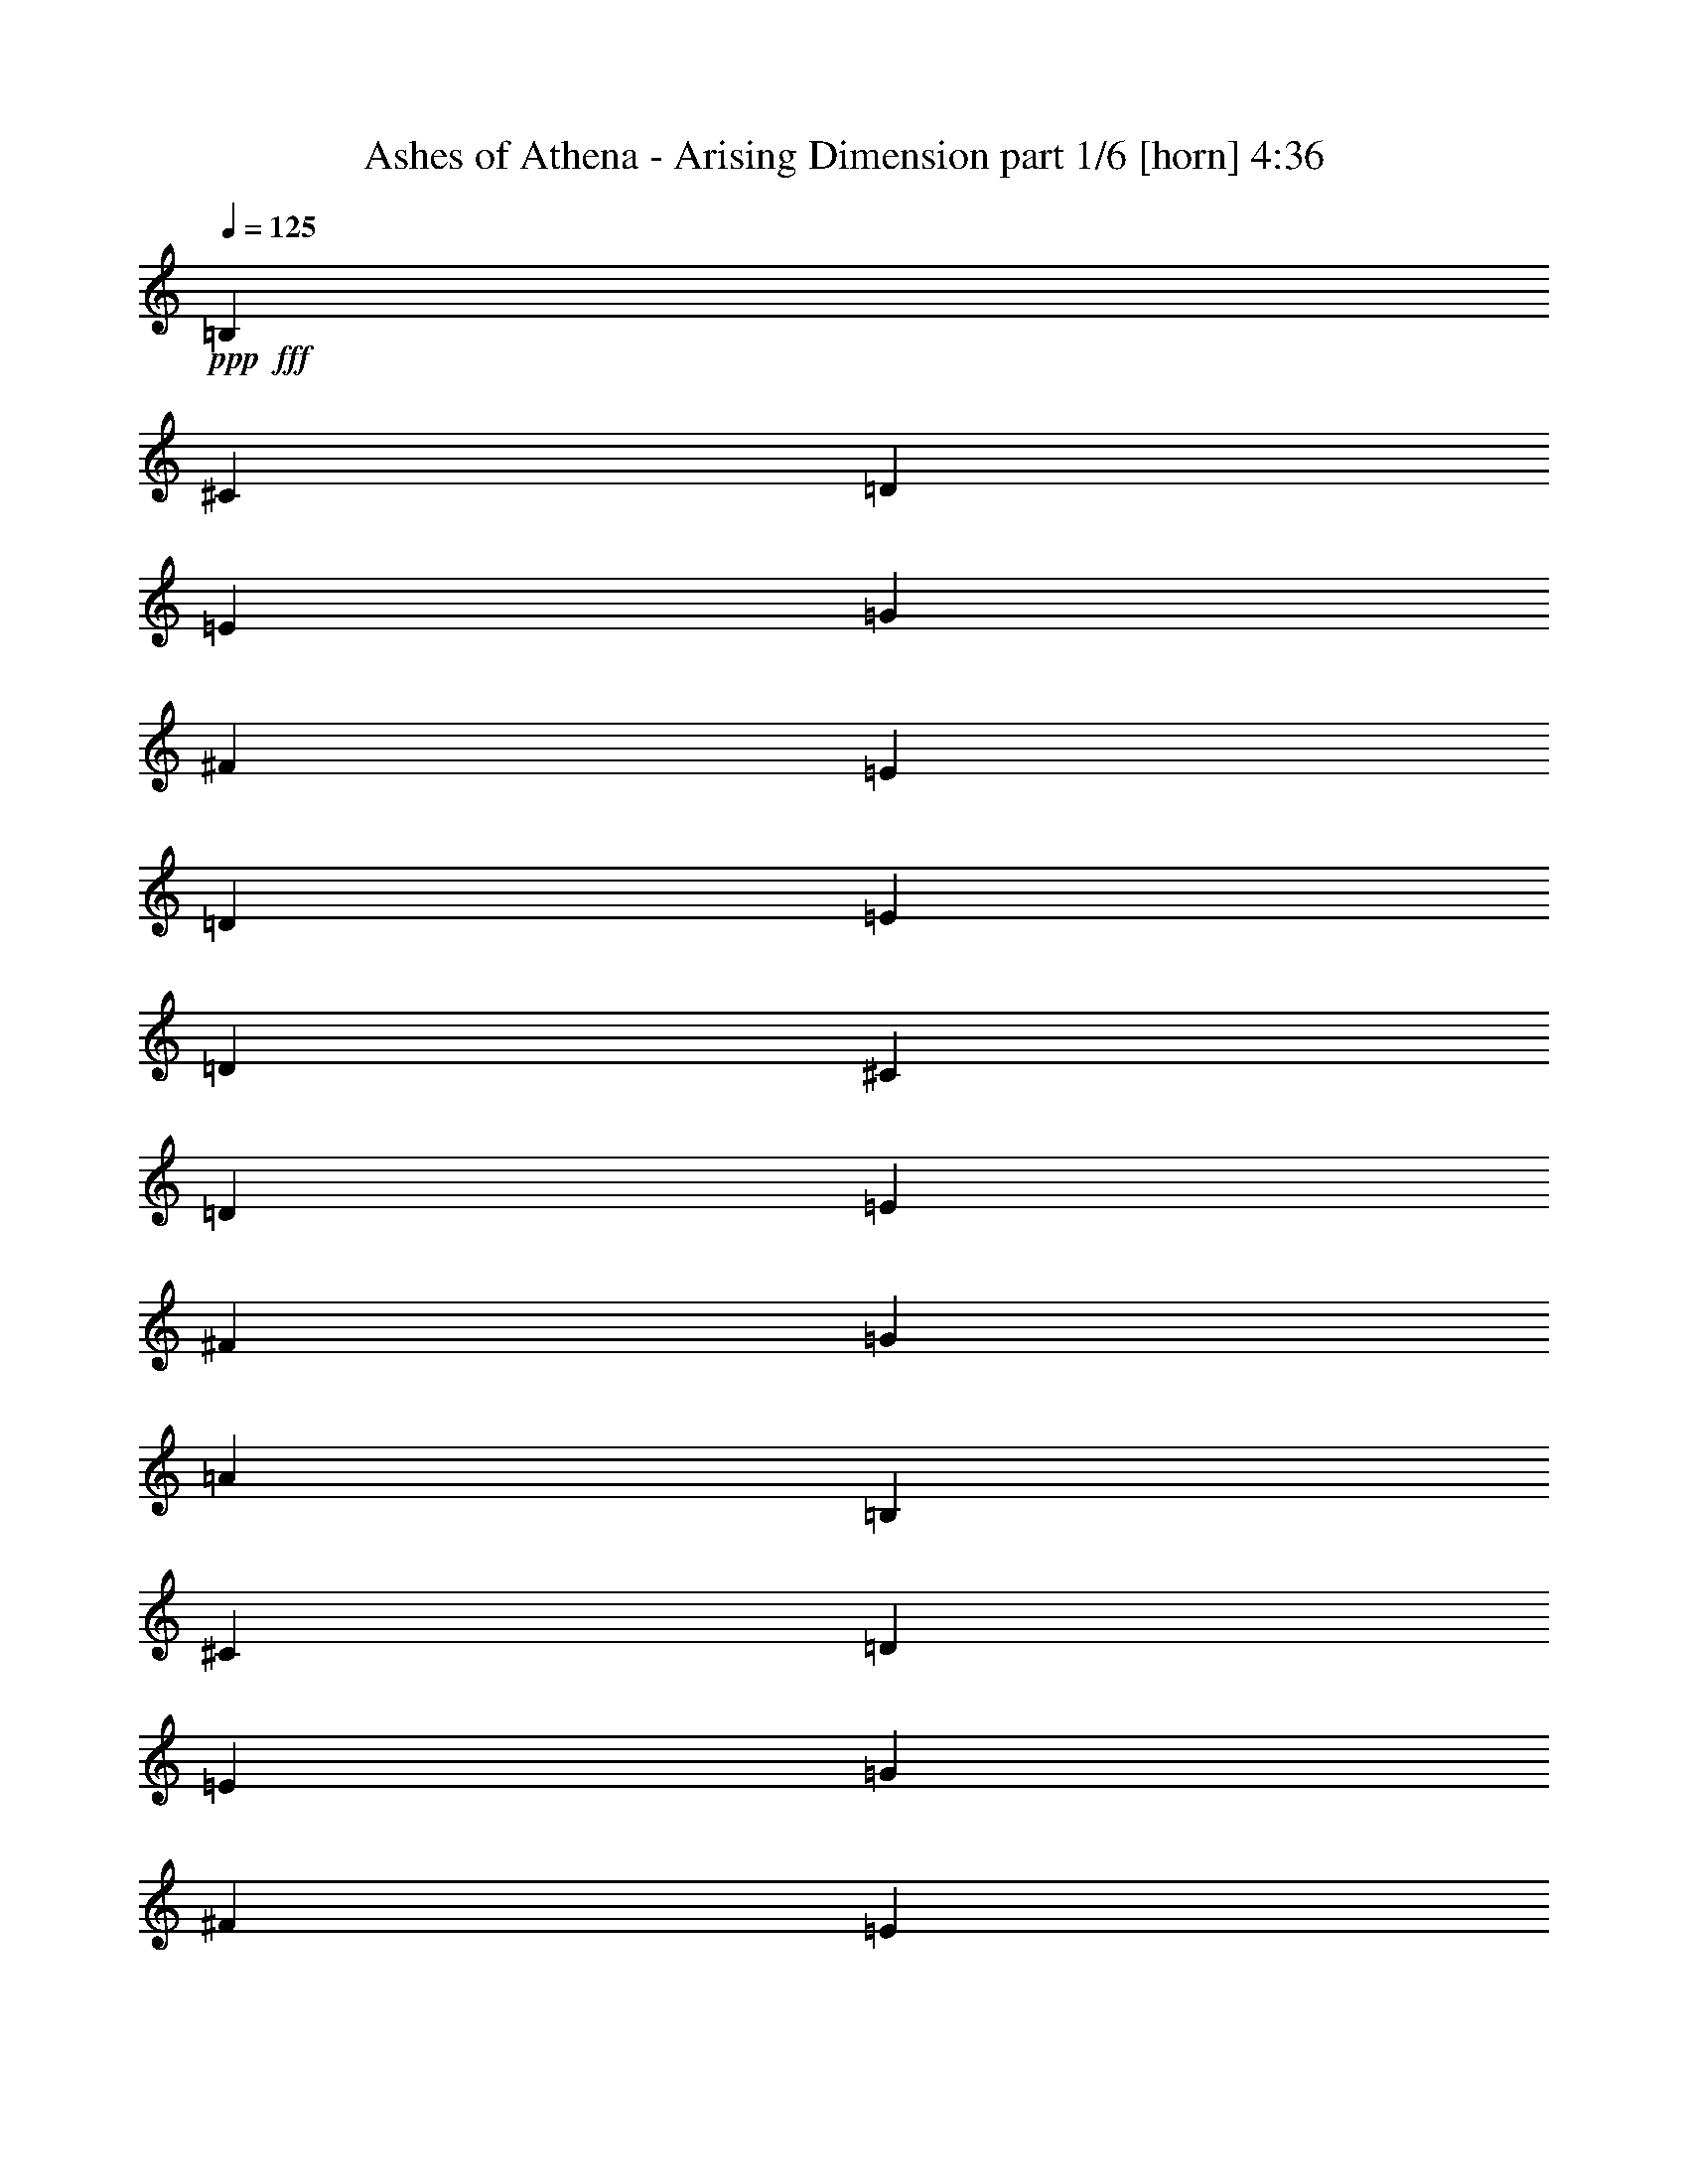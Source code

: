 % Produced with Bruzo's Transcoding Environment
% Transcribed by  Bruzo

X:1
T:  Ashes of Athena - Arising Dimension part 1/6 [horn] 4:36
Z: Transcribed with BruTE 30
L: 1/4
Q: 125
K: C
+ppp+
+fff+
[=B,3241/16928]
[^C6481/33856]
[=D3241/16928]
[=E7539/33856]
[=G3241/16928]
[^F6481/33856]
[=E3241/16928]
[=D6481/33856]
[=E3241/16928]
[=D6481/33856]
[^C3241/16928]
[=D7539/33856]
[=E3241/16928]
[^F6481/33856]
[=G3241/16928]
[=A6481/33856]
[=B,3241/16928]
[^C6481/33856]
[=D3241/16928]
[=E7539/33856]
[=G3241/16928]
[^F6481/33856]
[=E3241/16928]
[=D6481/33856]
[=E3241/16928]
[=D6481/33856]
[^C3241/16928]
[=D7539/33856]
[=E3241/16928]
[^F6481/33856]
[=E3241/16928]
[=D6481/33856]
[=B,3241/16928]
[^C6481/33856]
[=D3241/16928]
[=E7539/33856]
[=G3241/16928]
[^F6481/33856]
[=E3241/16928]
[=D6481/33856]
[=E3241/16928]
[=D6481/33856]
[^C3241/16928]
[=D7539/33856]
[=E3241/16928]
[^F6481/33856]
[=G3241/16928]
[=A6481/33856]
[=B,3241/16928]
[^C6481/33856]
[=D3241/16928]
[=E7539/33856]
[=G3241/16928]
[^F6481/33856]
[=E3241/16928]
[=D6481/33856]
[=E3241/16928]
[=D6481/33856]
[^C3241/16928]
[=D7539/33856]
[=E3241/16928]
[^F6481/33856]
[=E3241/16928]
[=D6481/33856]
[=B,3241/16928]
[^C6481/33856]
[=D3241/16928]
[=E7539/33856]
[=G3241/16928]
[^F6481/33856]
[=E3241/16928]
[=D6481/33856]
[=E3241/16928]
[=D6481/33856]
[^C3241/16928]
[=D7539/33856]
[=E3241/16928]
[^F6481/33856]
[=G3241/16928]
[=A6481/33856]
[=B,3241/16928]
[^C6481/33856]
[=D3241/16928]
[=E7539/33856]
[=G3241/16928]
[^F6481/33856]
[=E3241/16928]
[=D6481/33856]
[=E3241/16928]
[=D6481/33856]
[^C3241/16928]
[=D7539/33856]
[=E3241/16928]
[^F6481/33856]
[=E3241/16928]
[=D6481/33856]
[=B,3241/16928]
[^C6481/33856]
[=D3241/16928]
[=E7539/33856]
[=G3241/16928]
[^F6481/33856]
[=E3241/16928]
[=D6481/33856]
[=E3241/16928]
[=D6481/33856]
[^C1885/8464]
[=D6481/33856]
[=E3241/16928]
[^F6481/33856]
[=G3241/16928]
[=A6481/33856]
[=B,3241/16928]
[^C6481/33856]
[=D1885/8464]
[=E6481/33856]
[=G3241/16928]
[^F6481/33856]
[=E3241/16928]
[=D6481/33856]
[=E3241/16928]
[=D6481/33856]
[^C1885/8464]
[=D6481/33856]
[=E3241/16928]
[^F6481/33856]
[=E3241/16928]
[=D6481/33856]
[=B,26455/16928]
[=D20503/33856]
[^C4861/8464]
[=D12963/33856]
[=E3373/4232]
[=D12963/16928]
[^C3373/4232]
[=B,12963/16928]
[=A,26455/16928]
[=B,20503/33856]
[^C4861/8464]
[=D12963/33856]
[=E3373/4232]
[^F12963/33856]
[=E12963/16928]
[^C39947/33856]
[=B,26455/16928]
[=D20503/33856]
[^C4861/8464]
[=D12963/33856]
[=E3373/4232]
[=D12963/16928]
[^C3373/4232]
[=B,12963/16928]
[=A,26455/16928]
[=B,20503/33856]
[^C4861/8464]
[=D12963/33856]
[=B,3241/16928]
[^C7539/33856]
[=D3241/16928]
[=E6481/33856]
[=G3241/16928]
[^F6481/33856]
[=E3241/16928]
[=D6481/33856]
[=E3241/16928]
[=D7539/33856]
[^C3241/16928]
[=D6481/33856]
[=E3241/16928]
[^F6481/33856]
[=G3241/16928]
[=A6481/33856]
[=B26455/16928]
[=d20503/33856]
[^c4861/8464]
[=d12963/33856]
[=e3373/4232]
[=d12963/16928]
[^c3373/4232]
[=B12963/16928]
[=A26455/16928]
[=B20503/33856]
[^c4861/8464]
[=d12963/33856]
[=e3373/4232]
[^f12963/33856]
[=e3373/4232]
[^c38889/33856]
[=B26455/16928]
[=d20503/33856]
[^c4861/8464]
[=d12963/33856]
[=e3373/4232]
[=d12963/16928]
[^c3373/4232]
[=B12963/16928]
[=A26455/16928]
[=B20503/33856]
[^c4861/8464]
[=d12963/33856]
[=e26455/16928]
[=e26455/16928]
[=e13105/8464]
z1256/529
[=E,3241/16928]
[=E,6481/33856]
[=G,3241/16928]
[=G,6481/33856]
[^F,1885/8464]
[^F,6481/33856]
[=G,3241/16928]
[=G,6481/33856]
[=A,3241/16928]
[=A,6481/33856]
[=G,3241/16928]
[=G,5961/33856]
z8
z18529/8464
[=E,3241/16928]
[=E,6481/33856]
[=G,3241/16928]
[=G,7539/33856]
[^F,3241/16928]
[^F,6481/33856]
[=G,3241/16928]
[=G,6481/33856]
[=A,3241/16928]
[=A,6481/33856]
[=G,3241/16928]
[=G,7997/33856]
z105591/16928
[=B,12963/16928]
[=B,3241/16928]
[=B,6481/33856]
[=B,14021/33856]
[^C12963/16928]
[=D3373/4232]
[=B,12963/16928]
[=B,3241/16928]
[=B,6481/33856]
[=B,14021/33856]
[=E12963/16928]
[=D3373/4232]
[^C12963/16928]
[^C3241/16928]
[^C6481/33856]
[^C14021/33856]
[=D12963/16928]
[=E3373/4232]
[^C12963/16928]
[^C3241/16928]
[^C6481/33856]
[^C14021/33856]
[=D12963/16928]
[^A,3373/4232]
[=B,12963/16928]
[=B,3241/16928]
[=B,6481/33856]
[=B,14021/33856]
[^C12963/16928]
[=D3373/4232]
[=B,12963/16928]
[=B,3241/16928]
[=B,6481/33856]
[=B,14021/33856]
[=E12963/16928]
[=D3373/4232]
[^C12963/16928]
[^C3241/16928]
[^C6481/33856]
[^C14021/33856]
[=D12963/16928]
[=E3373/4232]
[^C12963/16928]
[^C3241/16928]
[^C6481/33856]
[^C14021/33856]
[=D12963/16928]
[^A,13621/16928]
z8
z8
z8
z16879/16928
[=B26455/16928]
[=d19445/33856]
[^c10251/16928]
[=d12963/33856]
[=e12963/16928]
[=d3373/4232]
[^c12963/16928]
[=B3373/4232]
[=A26455/16928]
[=B19445/33856]
[^c10251/16928]
[=d12963/33856]
[=e12963/16928]
[^f14021/33856]
[=e12963/16928]
[^c39947/33856]
[=B26455/16928]
[=d19445/33856]
[^c10251/16928]
[=d12963/33856]
[=e3373/4232]
[=d12963/16928]
[^c3373/4232]
[=B12963/16928]
[=A26455/16928]
[=B19445/33856]
[^c10251/16928]
[=d12963/33856]
[=e26455/16928]
[=e26455/16928]
[=e26419/16928]
z39983/16928
[=E,3241/16928]
[=E,6481/33856]
[=G,3241/16928]
[=G,6481/33856]
[^F,3241/16928]
[^F,6481/33856]
[=G,3241/16928]
[=G,7539/33856]
[=A,3241/16928]
[=A,6481/33856]
[=G,3241/16928]
[=G,6379/33856]
z8
z36849/16928
[=E,3241/16928]
[=E,6481/33856]
[=G,3241/16928]
[=G,6481/33856]
[^F,3241/16928]
[^F,6481/33856]
[=G,1885/8464]
[=G,6481/33856]
[=A,3241/16928]
[=A,6481/33856]
[=G,3241/16928]
[=G,6299/33856]
z105911/16928
[=B,3373/4232]
[=B,3241/16928]
[=B,6481/33856]
[=B,12963/33856]
[^C3373/4232]
[=D12963/16928]
[=B,3373/4232]
[=B,3241/16928]
[=B,6481/33856]
[=B,12963/33856]
[=E3373/4232]
[=D12963/16928]
[^C3373/4232]
[^C3241/16928]
[^C6481/33856]
[^C12963/33856]
[=D3373/4232]
[=E12963/16928]
[^C3373/4232]
[^C3241/16928]
[^C6481/33856]
[^C12963/33856]
[=D3373/4232]
[^A,12963/16928]
[=B,3373/4232]
[=B,3241/16928]
[=B,6481/33856]
[=B,12963/33856]
[^C3373/4232]
[=D12963/16928]
[=B,3373/4232]
[=B,3241/16928]
[=B,6481/33856]
[=B,12963/33856]
[=E3373/4232]
[=D12963/16928]
[^C3373/4232]
[^C3241/16928]
[^C6481/33856]
[^C12963/33856]
[=D3373/4232]
[=E12963/16928]
[^C3373/4232]
[^C3241/16928]
[^C6481/33856]
[^C12963/33856]
[=D3373/4232]
[^A,3193/4232]
z8
z8
z8
z8
z8
z8
z8
z8
z8
z8
z8
z8
z8
z8
z8
z2680/529
[=B12963/33856]
[^F14021/33856]
[=d12963/33856]
[^c12963/33856]
[=A12963/33856]
[=B14021/33856]
[^c12963/33856]
[=d12963/33856]
[=B12963/33856]
[^F14021/33856]
[=d12963/33856]
[^c12963/33856]
[=A12963/33856]
[=B14021/33856]
[^c12963/33856]
[=A12963/33856]
[=B12963/33856]
[^F14021/33856]
[=d12963/33856]
[^c12963/33856]
[=A12963/33856]
[=B14021/33856]
[^c12963/33856]
[=d12963/33856]
[=B12963/33856]
[^F14021/33856]
[^c12963/33856]
[=d12963/33856]
[=e3241/16928]
[=d6481/33856]
[^c1885/8464]
[=B6481/33856]
[=A3241/16928]
[=B6481/33856]
[^c3241/16928]
[=d6481/33856]
[=B12963/33856]
[^F14021/33856]
[=d12963/33856]
[^c12963/33856]
[=A12963/33856]
[=B14021/33856]
[^c12963/33856]
[=d12963/33856]
[=B12963/33856]
[^F14021/33856]
[=d12963/33856]
[^c12963/33856]
[=A12963/33856]
[=B14021/33856]
[^c12963/33856]
[=A12963/33856]
[=B12963/33856]
[^F14021/33856]
[=d12963/33856]
[^c12963/33856]
[=A12963/33856]
[=B14021/33856]
[^c12963/33856]
[=d12963/33856]
[=B14021/33856]
[^F12963/33856]
[^c12963/33856]
[=d12963/33856]
[=e3241/16928]
[=d7539/33856]
[^c3241/16928]
[=B6481/33856]
[=A3241/16928]
[=B6481/33856]
[^c3241/16928]
[=d6481/33856]
[=B6577/4232]
z8
z8
z31531/4232
[=B14021/33856]
[^F12963/33856]
[=d12963/33856]
[^c12963/33856]
[=A14021/33856]
[=B12963/33856]
[^c12963/33856]
[=d12963/33856]
[=B14021/33856]
[^F12963/33856]
[=d12963/33856]
[^c12963/33856]
[=A14021/33856]
[=B12963/33856]
[^c12963/33856]
[=A12963/33856]
[=B14021/33856]
[^F12963/33856]
[=d12963/33856]
[^c12963/33856]
[=A14021/33856]
[=B12963/33856]
[^c12963/33856]
[=d12963/33856]
[=B14021/33856]
[^F12963/33856]
[^c12963/33856]
[=d12963/33856]
[=e1885/8464]
[=d6481/33856]
[^c3241/16928]
[=B6481/33856]
[=A3241/16928]
[=B6481/33856]
[^c3241/16928]
[=d6481/33856]
[=B14021/33856]
[^F12963/33856]
[=d12963/33856]
[^c14021/33856]
[=A12963/33856]
[=B12963/33856]
[^c12963/33856]
[=d14021/33856]
[=B12963/33856]
[^F12963/33856]
[=d12963/33856]
[^c14021/33856]
[=A12963/33856]
[=B12963/33856]
[^c12963/33856]
[=A14021/33856]
[=B12963/33856]
[^F12963/33856]
[=d12963/33856]
[^c14021/33856]
[=A12963/33856]
[=B12963/33856]
[^c12963/33856]
[=d14021/33856]
[=B12963/33856]
[^F12963/33856]
[^c12963/33856]
[=d14021/33856]
[=e3241/16928]
[=d6481/33856]
[^c3241/16928]
[=B6481/33856]
[=A3241/16928]
[=B6481/33856]
[^c3241/16928]
[=d7539/33856]
[=B26677/16928]
z26233/16928
[=B,12963/16928]
[=D,3373/4232]
[=F,12963/16928]
[^G,3373/4232]
[=B,12963/16928]
[=D3373/4232]
[=F12963/16928]
[^G3373/4232]
[=B,12963/16928]
[=B,3241/16928]
[=B,6481/33856]
[=B,14021/33856]
[^C12963/16928]
[=D3373/4232]
[=B,12963/16928]
[=B,3241/16928]
[=B,6481/33856]
[=B,14021/33856]
[=E12963/16928]
[=D3373/4232]
[^C12963/16928]
[^C3241/16928]
[^C6481/33856]
[^C14021/33856]
[=D12963/16928]
[=E3373/4232]
[^C12963/16928]
[^C3241/16928]
[^C6481/33856]
[^C14021/33856]
[=D12963/16928]
[^A,3373/4232]
[=B,12963/16928]
[=B,3241/16928]
[=B,6481/33856]
[=B,14021/33856]
[^C12963/16928]
[=D3373/4232]
[=B,12963/16928]
[=B,3241/16928]
[=B,6481/33856]
[=B,14021/33856]
[=E12963/16928]
[=D3373/4232]
[^C12963/16928]
[^C3241/16928]
[^C6481/33856]
[^C14021/33856]
[=D12963/16928]
[=E3373/4232]
[^C12963/16928]
[^C3241/16928]
[^C7539/33856]
[^C12963/33856]
[=D12963/16928]
[^A,13609/16928]
z8
z8
z8
z8
z8
z8
z33899/16928
[=B,26455/16928]
[=D19445/33856]
[^C10251/16928]
[=D12963/33856]
[=E3373/4232]
[=D12963/16928]
[^C3373/4232]
[=B,12963/16928]
[=A,26455/16928]
[=B,20503/33856]
[^C4861/8464]
[=D12963/33856]
[=E3373/4232]
[^F12963/33856]
[=E12963/16928]
[^C39947/33856]
[=B,26455/16928]
[=D20503/33856]
[^C4861/8464]
[=D12963/33856]
[=E3373/4232]
[=D12963/16928]
[^C3373/4232]
[=B,12963/16928]
[=A,26455/16928]
[=B,20503/33856]
[^C4861/8464]
[=D12963/33856]
[=B,3241/16928]
[^C6481/33856]
[=D1885/8464]
[=E6481/33856]
[=G3241/16928]
[^F6481/33856]
[=E3241/16928]
[=D6481/33856]
[=E3241/16928]
[=D6481/33856]
[^C1885/8464]
[=D6481/33856]
[=E3241/16928]
[^F6481/33856]
[=G3241/16928]
[=A6481/33856]
[=B26455/16928]
[=d20503/33856]
[^c4861/8464]
[=d12963/33856]
[=e3373/4232]
[=d12963/16928]
[^c3373/4232]
[=B12963/16928]
[=A26455/16928]
[=B20503/33856]
[^c4861/8464]
[=d12963/33856]
[=e3373/4232]
[^f12963/33856]
[=e3373/4232]
[^c38889/33856]
[=B26455/16928]
[=d20503/33856]
[^c4861/8464]
[=d12963/33856]
[=e3373/4232]
[=d12963/16928]
[^c3373/4232]
[=B12963/16928]
[=A26455/16928]
[=B20503/33856]
[^c4861/8464]
[=d12963/33856]
[=e26455/16928]
[=e26455/16928]
[=B,1885/8464]
[^C6481/33856]
[=D3241/16928]
[=E6481/33856]
[=G3241/16928]
[^F6481/33856]
[=E3241/16928]
[=D6481/33856]
[=E1885/8464]
[=D6481/33856]
[^C3241/16928]
[=D6481/33856]
[=E3241/16928]
[^F6481/33856]
[=G3241/16928]
[=A6481/33856]
[=B,1885/8464]
[^C6481/33856]
[=D3241/16928]
[=E6481/33856]
[=G3241/16928]
[^F6481/33856]
[=E3241/16928]
[=D6481/33856]
[=E1885/8464]
[=D6481/33856]
[^C3241/16928]
[=D6481/33856]
[=E3241/16928]
[^F6481/33856]
[=E3241/16928]
[=D6481/33856]
[=B,1885/8464]
[^C6481/33856]
[=D3241/16928]
[=E6481/33856]
[=G3241/16928]
[^F6481/33856]
[=E3241/16928]
[=D6481/33856]
[=E1885/8464]
[=D6481/33856]
[^C3241/16928]
[=D6481/33856]
[=E3241/16928]
[^F6481/33856]
[=G3241/16928]
[=A6481/33856]
[=B,1885/8464]
[^C6481/33856]
[=D3241/16928]
[=E6481/33856]
[=G3241/16928]
[^F6481/33856]
[=E3241/16928]
[=D6481/33856]
[=B1885/8464]
[^c6481/33856]
[=d3241/16928]
[=e6481/33856]
[=g3241/16928]
[^f6481/33856]
[=e3241/16928]
[=d6481/33856]
[=B13511/16928]
z8
z9/16

X:2
T:  Ashes of Athena - Arising Dimension part 2/6 [flute] 4:36
Z: Transcribed with BruTE 100
L: 1/4
Q: 125
K: C
+ppp+
+fff+
[=D3241/16928]
[=E6481/33856]
[^F3241/16928]
[=G7539/33856]
[=B3241/16928]
[=A6481/33856]
[=G3241/16928]
[^F6481/33856]
[=G3241/16928]
[^F6481/33856]
[=E3241/16928]
[^F7539/33856]
[=G3241/16928]
[=A6481/33856]
[=B3241/16928]
[=c6481/33856]
[=D3241/16928]
[=E6481/33856]
[^F3241/16928]
[=G7539/33856]
[=B3241/16928]
[=A6481/33856]
[=G3241/16928]
[^F6481/33856]
[=G3241/16928]
[^F6481/33856]
[=E3241/16928]
[^F7539/33856]
[=G3241/16928]
[=A6481/33856]
[=G3241/16928]
[^F6481/33856]
[=D3241/16928]
[=E6481/33856]
[^F3241/16928]
[=G7539/33856]
[=B3241/16928]
[=A6481/33856]
[=G3241/16928]
[^F6481/33856]
[=G3241/16928]
[^F6481/33856]
[=E3241/16928]
[^F7539/33856]
[=G3241/16928]
[=A6481/33856]
[=B3241/16928]
[=c6481/33856]
[=D3241/16928]
[=E6481/33856]
[^F3241/16928]
[=G7539/33856]
[=B3241/16928]
[=A6481/33856]
[=G3241/16928]
[^F6481/33856]
[=G3241/16928]
[^F6481/33856]
[=E3241/16928]
[^F7539/33856]
[=G3241/16928]
[=A6481/33856]
[=G3241/16928]
[^F6481/33856]
[=D3241/16928]
[=E6481/33856]
[^F3241/16928]
[=G7539/33856]
[=B3241/16928]
[=A6481/33856]
[=G3241/16928]
[^F6481/33856]
[=G3241/16928]
[^F6481/33856]
[=E3241/16928]
[^F7539/33856]
[=G3241/16928]
[=A6481/33856]
[=B3241/16928]
[=c6481/33856]
[=D3241/16928]
[=E6481/33856]
[^F3241/16928]
[=G7539/33856]
[=B3241/16928]
[=A6481/33856]
[=G3241/16928]
[^F6481/33856]
[=G3241/16928]
[^F6481/33856]
[=E3241/16928]
[^F7539/33856]
[=G3241/16928]
[=A6481/33856]
[=G3241/16928]
[^F6481/33856]
[=D3241/16928]
[=E6481/33856]
[^F3241/16928]
[=G7539/33856]
[=B3241/16928]
[=A6481/33856]
[=G3241/16928]
[^F6481/33856]
[=G3241/16928]
[^F6481/33856]
[=E1885/8464]
[^F6481/33856]
[=G3241/16928]
[=A6481/33856]
[=B3241/16928]
[=c6481/33856]
[=D3241/16928]
[=E6481/33856]
[^F1885/8464]
[=G6481/33856]
[=B3241/16928]
[=A6481/33856]
[=G3241/16928]
[^F6481/33856]
[=G3241/16928]
[^F6481/33856]
[=E1885/8464]
[^F6481/33856]
[=G3241/16928]
[=A6481/33856]
[=G3241/16928]
[^F6481/33856]
[=D26455/16928]
[^F3089/16928]
z14325/33856
[=E4861/8464]
[^F12963/33856]
[=G3373/4232]
[^F12963/16928]
[=E3373/4232]
[=D12963/16928]
[^C26455/16928]
[=D20503/33856]
[=E4861/8464]
[^F12963/33856]
[=G3373/4232]
[=A12963/33856]
[=G12963/16928]
[=E39947/33856]
[=D26455/16928]
[^F3049/16928]
z14405/33856
[=E4861/8464]
[^F12963/33856]
[=G3373/4232]
[^F12963/16928]
[=E3373/4232]
[=D12963/16928]
[^C26455/16928]
[=D20503/33856]
[=E4861/8464]
[^F12963/33856]
[=D3241/16928]
[=E7539/33856]
[^F3241/16928]
[=G6481/33856]
[=B3241/16928]
[=A6481/33856]
[=G3241/16928]
[^F6481/33856]
[=G3241/16928]
[^F7539/33856]
[=E3241/16928]
[^F6481/33856]
[=G3241/16928]
[=A6481/33856]
[=B3241/16928]
[=c6481/33856]
[=d26455/16928]
[^f20503/33856]
[=e4861/8464]
[^f12963/33856]
[=g3373/4232]
[^f12963/16928]
[=e3373/4232]
[=d12963/16928]
[^c26455/16928]
[=d20503/33856]
[=e4861/8464]
[^f12963/33856]
[=g3373/4232]
[=a12963/33856]
[=g3373/4232]
[=e38889/33856]
[=d26455/16928]
[^f20503/33856]
[=e4861/8464]
[^f12963/33856]
[=g3373/4232]
[^f12963/16928]
[=e3373/4232]
[=d12963/16928]
[^c26455/16928]
[=d20503/33856]
[=e4861/8464]
[^f12963/33856]
[=g26455/16928]
[=g26455/16928]
[=g13105/8464]
z1256/529
[=G,3241/16928]
[=G,6481/33856]
[=B,3241/16928]
[=B,6481/33856]
[=A,1885/8464]
[=A,6481/33856]
[=B,3241/16928]
[=B,6481/33856]
[=C3241/16928]
[=C6481/33856]
[=B,3241/16928]
[=B,5961/33856]
z8
z18529/8464
[=G,3241/16928]
[=G,6481/33856]
[=B,3241/16928]
[=B,7539/33856]
[=A,3241/16928]
[=A,6481/33856]
[=B,3241/16928]
[=B,6481/33856]
[=C3241/16928]
[=C6481/33856]
[=B,3241/16928]
[=B,7997/33856]
z105591/16928
[=D12963/16928]
[=D3241/16928]
[=D6481/33856]
[=D14021/33856]
[=E12963/16928]
[^F3373/4232]
[=D12963/16928]
[=D3241/16928]
[=D6481/33856]
[=D14021/33856]
[=G12963/16928]
[^F3373/4232]
[=E12963/16928]
[=E3241/16928]
[=E6481/33856]
[=E14021/33856]
[^F12963/16928]
[=G3373/4232]
[=E12963/16928]
[=E3241/16928]
[=E6481/33856]
[=E14021/33856]
[^F12963/16928]
[^C3373/4232]
[=D12963/16928]
[=D3241/16928]
[=D6481/33856]
[=D14021/33856]
[=E12963/16928]
[^F3373/4232]
[=D12963/16928]
[=D3241/16928]
[=D6481/33856]
[=D14021/33856]
[=G12963/16928]
[^F3373/4232]
[=E12963/16928]
[=E3241/16928]
[=E6481/33856]
[=E14021/33856]
[^F12963/16928]
[=G3373/4232]
[=E12963/16928]
[=E3241/16928]
[=E6481/33856]
[=E14021/33856]
[^F12963/16928]
[^C13621/16928]
z8
z8
z8
z16879/16928
[=d26455/16928]
[^f19445/33856]
[=e10251/16928]
[^f12963/33856]
[=g12963/16928]
[^f3373/4232]
[=e12963/16928]
[=d3373/4232]
[^c26455/16928]
[=d19445/33856]
[=e10251/16928]
[^f12963/33856]
[=g12963/16928]
[=a14021/33856]
[=g12963/16928]
[=e39947/33856]
[=d26455/16928]
[^f19445/33856]
[=e10251/16928]
[^f12963/33856]
[=g3373/4232]
[^f12963/16928]
[=e3373/4232]
[=d12963/16928]
[^c26455/16928]
[=d19445/33856]
[=e10251/16928]
[^f12963/33856]
[=g26455/16928]
[=g26455/16928]
[=g26419/16928]
z39983/16928
[=G,3241/16928]
[=G,6481/33856]
[=B,3241/16928]
[=B,6481/33856]
[=A,3241/16928]
[=A,6481/33856]
[=B,3241/16928]
[=B,7539/33856]
[=C3241/16928]
[=C6481/33856]
[=B,3241/16928]
[=B,6379/33856]
z8
z36849/16928
[=G,3241/16928]
[=G,6481/33856]
[=B,3241/16928]
[=B,6481/33856]
[=A,3241/16928]
[=A,6481/33856]
[=B,1885/8464]
[=B,6481/33856]
[=C3241/16928]
[=C6481/33856]
[=B,3241/16928]
[=B,6299/33856]
z105911/16928
[=D3373/4232]
[=D3241/16928]
[=D6481/33856]
[=D12963/33856]
[=E3373/4232]
[^F12963/16928]
[=D3373/4232]
[=D3241/16928]
[=D6481/33856]
[=D12963/33856]
[=G3373/4232]
[^F12963/16928]
[=E3373/4232]
[=E3241/16928]
[=E6481/33856]
[=E12963/33856]
[^F3373/4232]
[=G12963/16928]
[=E3373/4232]
[=E3241/16928]
[=E6481/33856]
[=E12963/33856]
[^F3373/4232]
[^C12963/16928]
[=D3373/4232]
[=D3241/16928]
[=D6481/33856]
[=D12963/33856]
[=E3373/4232]
[^F12963/16928]
[=D3373/4232]
[=D3241/16928]
[=D6481/33856]
[=D12963/33856]
[=G3373/4232]
[^F12963/16928]
[=E3373/4232]
[=E3241/16928]
[=E6481/33856]
[=E12963/33856]
[^F3373/4232]
[=G12963/16928]
[=E3373/4232]
[=E3241/16928]
[=E6481/33856]
[=E12963/33856]
[^F3373/4232]
[^C3193/4232]
z8
z8
z8
z8
z8
z8
z8
z8
z8
z8
z8
z8
z8
z8
z8
z2680/529
[=d12963/33856]
[=A14021/33856]
[^f12963/33856]
[=e12963/33856]
[^c12963/33856]
[=d14021/33856]
[=e12963/33856]
[^f12963/33856]
[=d12963/33856]
[=A14021/33856]
[^f12963/33856]
[=e12963/33856]
[^c12963/33856]
[=d14021/33856]
[=e12963/33856]
[^c12963/33856]
[=d12963/33856]
[=A14021/33856]
[^f12963/33856]
[=e12963/33856]
[^c12963/33856]
[=d14021/33856]
[=e12963/33856]
[^f12963/33856]
[=d12963/33856]
[=A14021/33856]
[=e12963/33856]
[^f12963/33856]
[=g3241/16928]
[^f6481/33856]
[=e1885/8464]
[=d6481/33856]
[^c3241/16928]
[=d6481/33856]
[=e3241/16928]
[^f6481/33856]
[=d12963/33856]
[=A14021/33856]
[^f12963/33856]
[=e12963/33856]
[^c12963/33856]
[=d14021/33856]
[=e12963/33856]
[^f12963/33856]
[=d12963/33856]
[=A14021/33856]
[^f12963/33856]
[=e12963/33856]
[^c12963/33856]
[=d14021/33856]
[=e12963/33856]
[^c12963/33856]
[=d12963/33856]
[=A14021/33856]
[^f12963/33856]
[=e12963/33856]
[^c12963/33856]
[=d14021/33856]
[=e12963/33856]
[^f12963/33856]
[=d14021/33856]
[=A12963/33856]
[=e12963/33856]
[^f12963/33856]
[=g3241/16928]
[^f7539/33856]
[=e3241/16928]
[=d6481/33856]
[^c3241/16928]
[=d6481/33856]
[=e3241/16928]
[^f6481/33856]
[=d6577/4232]
z8
z8
z31531/4232
[=d14021/33856]
[=A12963/33856]
[^f12963/33856]
[=e12963/33856]
[^c14021/33856]
[=d12963/33856]
[=e12963/33856]
[^f12963/33856]
[=d14021/33856]
[=A12963/33856]
[^f12963/33856]
[=e12963/33856]
[^c14021/33856]
[=d12963/33856]
[=e12963/33856]
[^c12963/33856]
[=d14021/33856]
[=A12963/33856]
[^f12963/33856]
[=e12963/33856]
[^c14021/33856]
[=d12963/33856]
[=e12963/33856]
[^f12963/33856]
[=d14021/33856]
[=A12963/33856]
[=e12963/33856]
[^f12963/33856]
[=g1885/8464]
[^f6481/33856]
[=e3241/16928]
[=d6481/33856]
[^c3241/16928]
[=d6481/33856]
[=e3241/16928]
[^f6481/33856]
[=d14021/33856]
[=A12963/33856]
[^f12963/33856]
[=e14021/33856]
[^c12963/33856]
[=d12963/33856]
[=e12963/33856]
[^f14021/33856]
[=d12963/33856]
[=A12963/33856]
[^f12963/33856]
[=e14021/33856]
[^c12963/33856]
[=d12963/33856]
[=e12963/33856]
[^c14021/33856]
[=d12963/33856]
[=A12963/33856]
[^f12963/33856]
[=e14021/33856]
[^c12963/33856]
[=d12963/33856]
[=e12963/33856]
[^f14021/33856]
[=d12963/33856]
[=A12963/33856]
[=e12963/33856]
[^f14021/33856]
[=g3241/16928]
[^f6481/33856]
[=e3241/16928]
[=d6481/33856]
[^c3241/16928]
[=d6481/33856]
[=e3241/16928]
[^f7539/33856]
[=d26677/16928]
z26233/16928
[=D,12963/16928]
[=F,3373/4232]
[^G,12963/16928]
[=B,3373/4232]
[=D12963/16928]
[=F3373/4232]
[^G12963/16928]
[=B3373/4232]
[=D12963/16928]
[=D3241/16928]
[=D6481/33856]
[=D14021/33856]
[=E12963/16928]
[^F3373/4232]
[=D12963/16928]
[=D3241/16928]
[=D6481/33856]
[=D14021/33856]
[=G12963/16928]
[^F3373/4232]
[=E12963/16928]
[=E3241/16928]
[=E6481/33856]
[=E14021/33856]
[^F12963/16928]
[=G3373/4232]
[=E12963/16928]
[=E3241/16928]
[=E6481/33856]
[=E14021/33856]
[^F12963/16928]
[^C3373/4232]
[=D12963/16928]
[=D3241/16928]
[=D6481/33856]
[=D14021/33856]
[=E12963/16928]
[^F3373/4232]
[=D12963/16928]
[=D3241/16928]
[=D6481/33856]
[=D14021/33856]
[=G12963/16928]
[^F3373/4232]
[=E12963/16928]
[=E3241/16928]
[=E6481/33856]
[=E14021/33856]
[^F12963/16928]
[=G3373/4232]
[=E12963/16928]
[=E3241/16928]
[=E7539/33856]
[=E12963/33856]
[^F12963/16928]
[^C13609/16928]
z8
z8
z8
z8
z8
z8
z33899/16928
[=D26455/16928]
[^F1563/8464]
z13193/33856
[=E10251/16928]
[^F12963/33856]
[=G3373/4232]
[^F12963/16928]
[=E3373/4232]
[=D12963/16928]
[^C26455/16928]
[=D20503/33856]
[=E4861/8464]
[^F12963/33856]
[=G3373/4232]
[=A12963/33856]
[=G12963/16928]
[=E39947/33856]
[=D26455/16928]
[^F1543/8464]
z14331/33856
[=E4861/8464]
[^F12963/33856]
[=G3373/4232]
[^F12963/16928]
[=E3373/4232]
[=D12963/16928]
[^C26455/16928]
[=D20503/33856]
[=E4861/8464]
[^F12963/33856]
[=D3241/16928]
[=E6481/33856]
[^F1885/8464]
[=G6481/33856]
[=B3241/16928]
[=A6481/33856]
[=G3241/16928]
[^F6481/33856]
[=G3241/16928]
[^F6481/33856]
[=E1885/8464]
[^F6481/33856]
[=G3241/16928]
[=A6481/33856]
[=B3241/16928]
[=c6481/33856]
[=d26455/16928]
[^f20503/33856]
[=e4861/8464]
[^f12963/33856]
[=g3373/4232]
[^f12963/16928]
[=e3373/4232]
[=d12963/16928]
[^c26455/16928]
[=d20503/33856]
[=e4861/8464]
[^f12963/33856]
[=g3373/4232]
[=a12963/33856]
[=g3373/4232]
[=e38889/33856]
[=d26455/16928]
[^f20503/33856]
[=e4861/8464]
[^f12963/33856]
[=g3373/4232]
[^f12963/16928]
[=e3373/4232]
[=d12963/16928]
[^c26455/16928]
[=d20503/33856]
[=e4861/8464]
[^f12963/33856]
[=g26455/16928]
[=g26455/16928]
[=D1885/8464]
[=E6481/33856]
[^F3241/16928]
[=G6481/33856]
[=B3241/16928]
[=A6481/33856]
[=G3241/16928]
[^F6481/33856]
[=G1885/8464]
[^F6481/33856]
[=E3241/16928]
[^F6481/33856]
[=G3241/16928]
[=A6481/33856]
[=B3241/16928]
[=c6481/33856]
[=D1885/8464]
[=E6481/33856]
[^F3241/16928]
[=G6481/33856]
[=B3241/16928]
[=A6481/33856]
[=G3241/16928]
[^F6481/33856]
[=G1885/8464]
[^F6481/33856]
[=E3241/16928]
[^F6481/33856]
[=G3241/16928]
[=A6481/33856]
[=G3241/16928]
[^F6481/33856]
[=D1885/8464]
[=E6481/33856]
[^F3241/16928]
[=G6481/33856]
[=B3241/16928]
[=A6481/33856]
[=G3241/16928]
[^F6481/33856]
[=G1885/8464]
[^F6481/33856]
[=E3241/16928]
[^F6481/33856]
[=G3241/16928]
[=A6481/33856]
[=B3241/16928]
[=c6481/33856]
[=D1885/8464]
[=E6481/33856]
[^F3241/16928]
[=G6481/33856]
[=B3241/16928]
[=A6481/33856]
[=G3241/16928]
[^F6481/33856]
[=d1885/8464]
[=e6481/33856]
[^f3241/16928]
[=g6481/33856]
[=b3241/16928]
[=a6481/33856]
[=g3241/16928]
[^f6481/33856]
[=d13511/16928]
z8
z9/16

X:3
T:  Ashes of Athena - Arising Dimension part 3/6 [bagpipes] 4:36
Z: Transcribed with BruTE 55
L: 1/4
Q: 125
K: C
+ppp+
+fff+
[=B,3/8=B3/8]
z33599/16928
[^A,12963/16928^A12963/16928]
[=B,3169/8464=B3169/8464]
z33609/16928
[^A,12963/16928^A12963/16928]
[=B,791/2116=B791/2116]
z33619/16928
[^A,12963/16928^A12963/16928]
[^F,26455/16928^F26455/16928]
[^A,26455/16928^A26455/16928]
[=B,1577/4232=B1577/4232]
z33639/16928
[^A,12963/16928^A12963/16928]
[=B,3149/8464=B3149/8464]
z1463/736
[^A,12963/16928^A12963/16928]
[=B,393/1058=B393/1058]
z33659/16928
[^A,12963/16928^A12963/16928]
[^F,26455/16928^F26455/16928]
[^A,26375/16928^A26375/16928]
z8
z8
z8
z8
z8
z8
z8
z8
z8
z8
z8
z8
z68641/16928
[=B,19709/8464=D19709/8464]
[=D3373/4232^F3373/4232]
[^C19709/8464=E19709/8464]
[=E3373/4232=G3373/4232]
[=G19709/8464=B19709/8464]
[=A3373/4232=c3373/4232]
[^F26455/8464=A26455/8464]
[=B,19709/8464=D19709/8464]
[=D3373/4232^F3373/4232]
[^C19709/8464=E19709/8464]
[=E3373/4232=G3373/4232]
[=G26455/16928=B26455/16928]
[^F26455/16928=A26455/16928]
[=E26455/16928=G26455/16928]
[=D3313/2116^F3313/2116]
z8
z8
z8
z8
z8
z8
z8
z8
z8
z50975/16928
[=B,39947/16928=D39947/16928]
[=D12963/16928^F12963/16928]
[^C39947/16928=E39947/16928]
[=E12963/16928=G12963/16928]
[=G39947/16928=B39947/16928]
[=A12963/16928=c12963/16928]
[^F26455/8464=A26455/8464]
[=B,39947/16928=D39947/16928]
[=D12963/16928^F12963/16928]
[^C39947/16928=E39947/16928]
[=E12963/16928=G12963/16928]
[=G26455/16928=B26455/16928]
[^F26455/16928=A26455/16928]
[=E3373/2116=G3373/2116]
[=D26455/16928^F26455/16928]
[=B,6477/8464=D6477/8464]
z8
z31631/8464
[=B,6457/8464=D6457/8464]
z66451/16928
[=A,26455/16928^C26455/16928]
[=B,6447/8464=D6447/8464]
z66471/16928
[=A,26455/16928^C26455/16928]
[=B,79365/16928=D79365/16928]
[=A,26455/16928^C26455/16928]
[=B,79365/16928=D79365/16928]
[=A,26455/16928^C26455/16928]
[=B,79365/16928=D79365/16928]
[=A,26455/16928^C26455/16928]
[=B,79365/16928=D79365/16928]
[=A,26455/16928^C26455/16928]
[^C79365/16928=E79365/16928]
[=B,26455/16928^D26455/16928]
[^C79365/16928=E79365/16928]
[=B,26455/16928^D26455/16928]
[^C79365/16928=E79365/16928]
[=B,26455/16928^D26455/16928]
[^C79365/16928=E79365/16928]
[=B,26455/16928^D26455/16928]
[^D79365/16928^F79365/16928]
[^C26455/16928=F26455/16928]
[^D79365/16928^F79365/16928]
[^C26455/16928=F26455/16928]
[^D79365/16928^F79365/16928]
[^C26455/16928=F26455/16928]
[^D79365/16928^F79365/16928]
[^C26455/16928=F26455/16928]
[=B,3423/4232=B3423/4232]
z8
z8
z8
z29771/16928
[=B,3373/4232=D3373/4232]
[=A,19709/8464^C19709/8464]
[=G,3373/4232=B,3373/4232]
[^F,19709/8464=A,19709/8464]
[=B,3373/4232=D3373/4232]
[=A,12963/16928^C12963/16928]
[=D26455/16928^F26455/16928]
[^C26273/16928=E26273/16928]
z26637/16928
[=B,3373/4232=D3373/4232]
[=A,19709/8464^C19709/8464]
[=G,3373/4232=B,3373/4232]
[^F,19709/8464=A,19709/8464]
[=B,3373/4232=D3373/4232]
[=A,12963/16928^C12963/16928]
[=D26455/16928^F26455/16928]
[^C26233/16928=E26233/16928]
z8
z8
z8
z70669/16928
[=B,12963/16928]
[=D,3373/4232]
[=F,12963/16928]
[^G,3373/4232]
[=B,12963/16928]
[=D3373/4232]
[=F12963/16928]
[^G13689/16928]
z8
z8
z8
z16811/16928
[=B,19709/8464=D19709/8464]
[=D3373/4232^F3373/4232]
[^C19709/8464=E19709/8464]
[=E3373/4232=G3373/4232]
[=G19709/8464=B19709/8464]
[=A3373/4232=c3373/4232]
[^F26455/8464=A26455/8464]
[=B,19709/8464=D19709/8464]
[=D3373/4232^F3373/4232]
[^C19709/8464=E19709/8464]
[=E3373/4232=G3373/4232]
[=G26455/16928=B26455/16928]
[^F26455/16928=A26455/16928]
[=E26455/16928=G26455/16928]
[=D26455/16928^F26455/16928]
[=B,19709/8464=D19709/8464]
[=D3373/4232^F3373/4232]
[^C19709/8464=E19709/8464]
[=E3373/4232=G3373/4232]
[=G19709/8464=B19709/8464]
[=A3373/4232=c3373/4232]
[^F26455/8464=A26455/8464]
[=B,39947/16928=D39947/16928]
[=D12963/16928^F12963/16928]
[^C39947/16928=E39947/16928]
[=E12963/16928=G12963/16928]
[=G26455/16928=B26455/16928]
[^F26455/16928=A26455/16928]
[=E26455/16928=G26455/16928]
[=D26455/16928^F26455/16928]
[=B,26407/16928=D26407/16928]
z8
z8
z8
z8
z8
z8
z7609/16928
[=B,7203/16928=B7203/16928]
z4093/2116
[^A,12963/16928^A12963/16928]
[=B,7193/16928=B7193/16928]
z16377/8464
[^A,12963/16928^A12963/16928]
[=B,7183/16928=B7183/16928]
z8191/4232
[^A,12963/16928^A12963/16928]
[^F,26455/16928^F26455/16928]
[^A,26455/16928^A26455/16928]
[=B,13511/16928=B13511/16928]
z8
z9/16

X:4
T:  Ashes of Athena - Arising Dimension part 4/6 [lute] 4:36
Z: Transcribed with BruTE 70
L: 1/4
Q: 125
K: C
+ppp+
+fff+
[=B,3/8^F3/8=B3/8]
z33599/16928
[^A,12963/16928^F12963/16928^A12963/16928]
[=B,3169/8464^F3169/8464=B3169/8464]
z33609/16928
[^A,12963/16928^F12963/16928^A12963/16928]
[=B,791/2116^F791/2116=B791/2116]
z33619/16928
[^A,12963/16928^F12963/16928^A12963/16928]
[^F,26455/16928^C26455/16928^F26455/16928]
[^A,26455/16928^F26455/16928^A26455/16928]
[=B,1577/4232^F1577/4232=B1577/4232]
z33639/16928
[^A,12963/16928^F12963/16928^A12963/16928]
[=B,3149/8464^F3149/8464=B3149/8464]
z1463/736
[^A,12963/16928^F12963/16928^A12963/16928]
[=B,393/1058^F393/1058=B393/1058]
z33659/16928
[^A,12963/16928^F12963/16928^A12963/16928]
[^F,26455/16928^C26455/16928^F26455/16928]
[^A,26455/16928^F26455/16928^A26455/16928]
[=B,26455/8464^F26455/8464=B26455/8464]
[=G,26455/8464=D26455/8464=G26455/8464]
[=A,26455/8464=E26455/8464=A26455/8464]
[^A,26455/8464^F26455/8464^A26455/8464]
[=B,26455/8464^F26455/8464=B26455/8464]
[=G,26455/8464=D26455/8464=G26455/8464]
[=A,26455/8464=E26455/8464=A26455/8464]
[^A,26455/8464^F26455/8464^A26455/8464]
[=B,14021/33856^F14021/33856]
[=B,3241/16928]
[=B,6481/33856]
[=B,3241/16928]
[=B,6481/33856]
[=B,3241/16928]
[=B,6481/33856]
[=B,3241/16928]
[=B,7539/33856]
[=B,3241/16928]
[=B,6481/33856]
[=B,3241/16928]
[=B,6481/33856]
[=B,3241/16928]
[=B,6481/33856]
[=G,14021/33856=D14021/33856]
[=G,3241/16928]
[=G,6481/33856]
[=G,3241/16928]
[=G,6481/33856]
[=G,3241/16928]
[=G,6481/33856]
[=G,3241/16928]
[=G,7539/33856]
[=G,3241/16928]
[=G,6481/33856]
[=G,3241/16928]
[=G,6481/33856]
[=G,3241/16928]
[=G,6481/33856]
[=A,14021/33856=E14021/33856]
[=A,3241/16928]
[=A,6481/33856]
[=A,3241/16928]
[=A,6481/33856]
[=A,3241/16928]
[=A,6481/33856]
[=A,3241/16928]
[=A,7539/33856]
[=A,3241/16928]
[=A,6481/33856]
[=A,3241/16928]
[=A,6481/33856]
[=A,3241/16928]
[=A,6481/33856]
[^A,14021/33856^F14021/33856]
[^A,3241/16928]
[^A,6481/33856]
[^A,3241/16928]
[^A,6481/33856]
[^A,3241/16928]
[^A,6481/33856]
[^A,14021/33856^F14021/33856]
[^A,3241/16928]
[^A,6481/33856]
[^A,3241/16928]
[^A,6481/33856]
[^A,3241/16928]
[^A,6481/33856]
[=B,14021/33856^F14021/33856]
[=B,3241/16928]
[=B,6481/33856]
[=B,3241/16928]
[=B,6481/33856]
[=B,3241/16928]
[=B,6481/33856]
[=B,1885/8464]
[=B,6481/33856]
[=B,3241/16928]
[=B,6481/33856]
[=B,3241/16928]
[=B,6481/33856]
[=B,3241/16928]
[=B,6481/33856]
[=G,14021/33856=D14021/33856]
[=G,3241/16928]
[=G,6481/33856]
[=G,3241/16928]
[=G,6481/33856]
[=G,3241/16928]
[=G,6481/33856]
[=G,1885/8464]
[=G,6481/33856]
[=G,3241/16928]
[=G,6481/33856]
[=G,3241/16928]
[=G,6481/33856]
[=G,3241/16928]
[=G,6481/33856]
[=A,14021/33856=E14021/33856]
[=A,3241/16928]
[=A,6481/33856]
[=A,3241/16928]
[=A,6481/33856]
[=A,3241/16928]
[=A,6481/33856]
[=A,1885/8464]
[=A,6481/33856]
[=A,3241/16928]
[=A,6481/33856]
[=A,3241/16928]
[=A,6481/33856]
[=A,3241/16928]
[=A,6481/33856]
[^A,14021/33856^F14021/33856]
[^A,3241/16928]
[^A,6481/33856]
[^A,3241/16928]
[^A,6481/33856]
[^A,3241/16928]
[^A,6481/33856]
[^A,14021/33856^F14021/33856]
[^A,3241/16928]
[^A,6481/33856]
[^A,3241/16928]
[^A,6481/33856]
[^A,3241/16928]
[^A,6481/33856]
[=B,14021/33856^F14021/33856]
[=B,3241/16928]
[=B,6481/33856]
[=B,3241/16928]
[=B,6481/33856]
[=E12963/33856]
[^F14021/33856]
[=B,3241/16928]
[=B,6481/33856]
[=B,3241/16928]
[=B,6481/33856]
[=E12963/33856]
[^F14021/33856]
[=B,3241/16928]
[=B,6505/33856]
z19703/8464
[=B,14021/33856^F14021/33856]
[=B,3241/16928]
[=B,6481/33856]
[=B,3241/16928]
[=B,6481/33856]
[=E14021/33856]
[^F12963/33856]
[=B,3241/16928]
[=B,6481/33856]
[=B,3241/16928]
[=B,6481/33856]
[=E14021/33856]
[=G,12963/33856=D12963/33856]
[=G,3241/16928]
[=G,6481/33856]
[=G,3241/16928]
[=G,6481/33856]
[=G,14021/33856=D14021/33856]
[=D12963/33856=A12963/33856]
[=D3241/16928]
[=D6481/33856]
[=D3241/16928]
[=D6481/33856]
[=D14021/33856=A14021/33856]
[=B,12963/33856^F12963/33856]
[=B,3241/16928]
[=B,6481/33856]
[=B,3241/16928]
[=B,6481/33856]
[=E14021/33856]
[^F12963/33856]
[=B,3241/16928]
[=B,6481/33856]
[=B,3241/16928]
[=B,6481/33856]
[=E14021/33856]
[^F12963/33856]
[=B,3241/16928]
[=B,6425/33856]
z39975/16928
[=B,12963/33856^F12963/33856]
[=B,3241/16928]
[=B,6481/33856]
[=B,3241/16928]
[=B,6481/33856]
[=E14021/33856]
[^F12963/33856]
[=B,3241/16928]
[=B,6481/33856]
[=B,3241/16928]
[=B,6481/33856]
[=E14021/33856]
[=G,12963/33856=D12963/33856]
[=G,3241/16928]
[=G,6481/33856]
[=G,3241/16928]
[=G,6481/33856]
[=G,14021/33856=D14021/33856]
[=D12963/33856=A12963/33856]
[=D3241/16928]
[=D6481/33856]
[=D3241/16928]
[=D6481/33856]
[=D14021/33856=A14021/33856]
[=B,26455/8464^F26455/8464=B26455/8464]
[=G,26455/8464=D26455/8464=G26455/8464]
[=A,26455/8464=E26455/8464=A26455/8464]
[^F,26455/8464^C26455/8464^F26455/8464]
[=B,26455/8464^F26455/8464=B26455/8464]
[=G,26455/8464=D26455/8464=G26455/8464]
[=A,26455/8464=E26455/8464=A26455/8464]
[^F,26455/8464^C26455/8464^F26455/8464]
[=B,26455/8464^F26455/8464=B26455/8464]
[=G,26455/8464=D26455/8464=G26455/8464]
[=A,26455/8464=E26455/8464=A26455/8464]
[^A,12963/33856^F12963/33856]
[^A,3241/16928]
[^A,6481/33856]
[^A,3241/16928]
[^A,7539/33856]
[^A,3241/16928]
[^A,6481/33856]
[^A,3241/16928]
[^A,6481/33856]
[^A,3241/16928]
[^A,6481/33856]
[^A,3241/16928]
[^A,7539/33856]
[^A,3241/16928]
[^A,6481/33856]
[=B,26455/8464^F26455/8464=B26455/8464]
[=G,26455/8464=D26455/8464=G26455/8464]
[=A,26455/8464=E26455/8464=A26455/8464]
[^A,12963/33856^F12963/33856]
[^A,3241/16928]
[^A,6481/33856]
[^A,1885/8464]
[^A,6481/33856]
[^A,3241/16928]
[^A,6481/33856]
[^A,3241/16928]
[^A,6481/33856]
[^A,3241/16928]
[^A,6481/33856]
[^A,1885/8464]
[^A,6481/33856]
[^A,3241/16928]
[^A,6481/33856]
[=B,12963/33856^F12963/33856]
[=B,3241/16928]
[=B,6481/33856]
[=B,1885/8464]
[=B,6481/33856]
[=B,3241/16928]
[=B,6481/33856]
[=B,3241/16928]
[=B,6481/33856]
[=B,3241/16928]
[=B,6481/33856]
[=B,1885/8464]
[=B,6481/33856]
[=B,3241/16928]
[=B,6481/33856]
[=G,12963/33856=D12963/33856]
[=G,3241/16928]
[=G,6481/33856]
[=G,1885/8464]
[=G,6481/33856]
[=G,3241/16928]
[=G,6481/33856]
[=G,3241/16928]
[=G,6481/33856]
[=G,3241/16928]
[=G,6481/33856]
[=G,1885/8464]
[=G,6481/33856]
[=G,3241/16928]
[=G,6481/33856]
[=A,12963/33856=E12963/33856]
[=A,3241/16928]
[=A,6481/33856]
[=A,1885/8464]
[=A,6481/33856]
[=A,3241/16928]
[=A,6481/33856]
[=A,3241/16928]
[=A,6481/33856]
[=A,3241/16928]
[=A,6481/33856]
[=A,1885/8464]
[=A,6481/33856]
[=A,3241/16928]
[=A,6481/33856]
[^A,12963/33856^F12963/33856]
[^A,3241/16928]
[^A,6481/33856]
[^A,1885/8464]
[^A,6481/33856]
[^A,3241/16928]
[^A,6481/33856]
[^A,12963/33856^F12963/33856]
[^A,3241/16928]
[^A,6481/33856]
[^A,1885/8464]
[^A,6481/33856]
[^A,3241/16928]
[^A,6481/33856]
[=B,12963/33856^F12963/33856]
[=B,3241/16928]
[=B,6481/33856]
[=B,1885/8464]
[=B,6481/33856]
[=B,3241/16928]
[=B,6481/33856]
[=B,3241/16928]
[=B,6481/33856]
[=B,3241/16928]
[=B,6481/33856]
[=B,1885/8464]
[=B,6481/33856]
[=B,3241/16928]
[=B,6481/33856]
[=G,12963/33856=D12963/33856]
[=G,3241/16928]
[=G,7539/33856]
[=G,3241/16928]
[=G,6481/33856]
[=G,3241/16928]
[=G,6481/33856]
[=G,3241/16928]
[=G,6481/33856]
[=G,3241/16928]
[=G,7539/33856]
[=G,3241/16928]
[=G,6481/33856]
[=G,3241/16928]
[=G,6481/33856]
[=A,12963/33856=E12963/33856]
[=A,3241/16928]
[=A,7539/33856]
[=A,3241/16928]
[=A,6481/33856]
[=A,3241/16928]
[=A,6481/33856]
[=A,3241/16928]
[=A,6481/33856]
[=A,3241/16928]
[=A,7539/33856]
[=A,3241/16928]
[=A,6481/33856]
[=A,3241/16928]
[=A,6481/33856]
[^A,12963/33856^F12963/33856]
[^A,3241/16928]
[^A,7539/33856]
[^A,3241/16928]
[^A,6481/33856]
[^A,3241/16928]
[^A,6481/33856]
[^A,12963/33856^F12963/33856]
[^A,3241/16928]
[^A,7539/33856]
[^A,3241/16928]
[^A,6481/33856]
[^A,3241/16928]
[^A,6481/33856]
[=B,12963/33856^F12963/33856]
[=B,3241/16928]
[=B,7539/33856]
[=B,3241/16928]
[=B,6481/33856]
[=E12963/33856]
[^F12963/33856]
[=B,3241/16928]
[=B,7539/33856]
[=B,3241/16928]
[=B,6481/33856]
[=E12963/33856]
[^F12963/33856]
[=B,3241/16928]
[=B,347/1472]
z39197/16928
[=B,12963/33856^F12963/33856]
[=B,3241/16928]
[=B,7539/33856]
[=B,3241/16928]
[=B,6481/33856]
[=E12963/33856]
[^F12963/33856]
[=B,3241/16928]
[=B,7539/33856]
[=B,3241/16928]
[=B,6481/33856]
[=E12963/33856]
[=G,12963/33856=D12963/33856]
[=G,3241/16928]
[=G,7539/33856]
[=G,3241/16928]
[=G,6481/33856]
[=G,12963/33856=D12963/33856]
[=D12963/33856=A12963/33856]
[=D1885/8464]
[=D6481/33856]
[=D3241/16928]
[=D6481/33856]
[=D12963/33856=A12963/33856]
[=B,12963/33856^F12963/33856]
[=B,1885/8464]
[=B,6481/33856]
[=B,3241/16928]
[=B,6481/33856]
[=E12963/33856]
[^F12963/33856]
[=B,1885/8464]
[=B,6481/33856]
[=B,3241/16928]
[=B,6481/33856]
[=E12963/33856]
[^F12963/33856]
[=B,1885/8464]
[=B,6843/33856]
z39237/16928
[=B,12963/33856^F12963/33856]
[=B,1885/8464]
[=B,6481/33856]
[=B,3241/16928]
[=B,6481/33856]
[=E12963/33856]
[^F12963/33856]
[=B,1885/8464]
[=B,6481/33856]
[=B,3241/16928]
[=B,6481/33856]
[=E12963/33856]
[=G,12963/33856=D12963/33856]
[=G,1885/8464]
[=G,6481/33856]
[=G,3241/16928]
[=G,6481/33856]
[=G,12963/33856=D12963/33856]
[=D12963/33856=A12963/33856]
[=D1885/8464]
[=D6481/33856]
[=D3241/16928]
[=D6481/33856]
[=D12963/33856=A12963/33856]
[=B,26455/8464^F26455/8464=B26455/8464]
[=G,26455/8464=D26455/8464=G26455/8464]
[=A,26455/8464=E26455/8464=A26455/8464]
[^F,26455/8464^C26455/8464^F26455/8464]
[=B,26455/8464^F26455/8464=B26455/8464]
[=G,26455/8464=D26455/8464=G26455/8464]
[=A,26455/8464=E26455/8464=A26455/8464]
[^F,26455/8464^C26455/8464^F26455/8464]
[=B,26455/8464^F26455/8464=B26455/8464]
[=G,26455/8464=D26455/8464=G26455/8464]
[=A,26455/8464=E26455/8464=A26455/8464]
[^A,14021/33856^F14021/33856]
[^A,3241/16928]
[^A,6481/33856]
[^A,3241/16928]
[^A,6481/33856]
[^A,3241/16928]
[^A,6481/33856]
[^A,1885/8464]
[^A,6481/33856]
[^A,3241/16928]
[^A,6481/33856]
[^A,3241/16928]
[^A,6481/33856]
[^A,3241/16928]
[^A,6481/33856]
[=B,26455/8464^F26455/8464=B26455/8464]
[=G,26455/8464=D26455/8464=G26455/8464]
[=A,26455/8464=E26455/8464=A26455/8464]
[^A,14021/33856^F14021/33856]
[^A,3241/16928]
[^A,6481/33856]
[^A,3241/16928]
[^A,6481/33856]
[^A,3241/16928]
[^A,7539/33856]
[^A,3241/16928]
[^A,6481/33856]
[^A,3241/16928]
[^A,6481/33856]
[^A,3241/16928]
[^A,6481/33856]
[^A,3241/16928]
[^A,7539/33856]
[=B,/4-^F/4=B/4-]
[=B,/4-^F/4-=B/4]
[=B,4499/16928^F4499/16928=B4499/16928]
[=d4321/16928]
[^F4321/16928]
[=B2425/8464]
[=B,4321/16928]
[^F4321/16928]
[=B4321/16928]
[=d4321/16928]
[^F4321/16928]
[=B2425/8464]
[=B,4321/16928]
[^F4321/16928]
[=B4321/16928]
[=d4321/16928]
[^F4321/16928]
[=B2425/8464]
[=A,4321/16928]
[=E4321/16928]
[=A4321/16928]
[^c4321/16928]
[=E4321/16928]
[=A2425/8464]
[=B,4321/16928]
[^F4321/16928]
[=B4321/16928]
[=d4321/16928]
[^F4321/16928]
[=B2425/8464]
[=B,4321/16928]
[^F4321/16928]
[=B4321/16928]
[=d4321/16928]
[^F4321/16928]
[=B2425/8464]
[=B,4321/16928]
[^F4321/16928]
[=B4321/16928]
[=d4321/16928]
[^F4321/16928]
[=B2425/8464]
[=A,4321/16928]
[=E4321/16928]
[=A4321/16928]
[^c4321/16928]
[=E4321/16928]
[=A2425/8464]
[=B,/4-^F/4=B/4-]
[=B,/4-^F/4-=B/4]
[=B,4499/16928^F4499/16928=B4499/16928]
[=d4321/16928]
[^F4321/16928]
[=B2425/8464]
[=B,4321/16928]
[^F4321/16928]
[=B4321/16928]
[=d4321/16928]
[^F4321/16928]
[=B2425/8464]
[=B,4321/16928]
[^F4321/16928]
[=B4321/16928]
[=d4321/16928]
[^F4321/16928]
[=B2425/8464]
[=A,/4-=E/4=A/4-]
[=A,/4-=E/4-=A/4]
[=A,/4-=E/4-=A/4-]
[=A,/4-=E/4=A/4-^c/4]
[=A,/4-=E/4-=A/4]
[=A,5295/16928=E5295/16928=A5295/16928]
[=B,/4-^F/4=B/4-]
[=B,/4-^F/4-=B/4]
[=B,4499/16928^F4499/16928=B4499/16928]
[=d4321/16928]
[^F4321/16928]
[=B2425/8464]
[=B,4321/16928]
[^F4321/16928]
[=B4321/16928]
[=d4321/16928]
[^F4321/16928]
[=B2425/8464]
[=B,4321/16928]
[^F4321/16928]
[=B4321/16928]
[=d4321/16928]
[^F4321/16928]
[=B2425/8464]
[=A,/4-=E/4=A/4-]
[=A,/4-=E/4-=A/4]
[=A,/4-=E/4-=A/4-]
[=A,/4-=E/4=A/4-^c/4]
[=A,/4-=E/4-=A/4]
[=A,5295/16928=E5295/16928=A5295/16928]
[=B,/4-^F/4=B/4-]
[=B,2205/8464^F2205/8464=B2205/8464]
[=B,4321/16928=B4321/16928]
[=B,4321/16928=d4321/16928]
[=B,2425/8464^F2425/8464]
[=B,4321/16928=B4321/16928]
[=B,4321/16928]
[=B,4321/16928^F4321/16928]
[=B,4321/16928=B4321/16928]
[=B,4321/16928=d4321/16928]
[=B,2425/8464^F2425/8464]
[=B,4321/16928=B4321/16928]
[=B,4321/16928]
[=B,4321/16928^F4321/16928]
[=B,4321/16928=B4321/16928]
[=B,4321/16928=d4321/16928]
[=B,2425/8464^F2425/8464]
[=B,4321/16928=B4321/16928]
[=A,4321/16928]
[=A,4321/16928=E4321/16928]
[=A,4321/16928=A4321/16928]
[=A,4321/16928^c4321/16928]
[=A,2425/8464=E2425/8464]
[=A,4321/16928=A4321/16928]
[=B,/4-^F/4=B/4-]
[=B,2205/8464^F2205/8464=B2205/8464]
[=B,4321/16928=B4321/16928]
[=B,4321/16928=d4321/16928]
[=B,2425/8464^F2425/8464]
[=B,4321/16928=B4321/16928]
[=B,4321/16928]
[=B,4321/16928^F4321/16928]
[=B,4321/16928=B4321/16928]
[=B,4321/16928=d4321/16928]
[=B,2425/8464^F2425/8464]
[=B,4321/16928=B4321/16928]
[=B,4321/16928]
[=B,4321/16928^F4321/16928]
[=B,4321/16928=B4321/16928]
[=B,4321/16928=d4321/16928]
[=B,2425/8464^F2425/8464]
[=B,4321/16928=B4321/16928]
[=A,4321/16928]
[=A,4321/16928=E4321/16928]
[=A,4321/16928=A4321/16928]
[=A,4321/16928^c4321/16928]
[=A,2425/8464=E2425/8464]
[=A,4321/16928=A4321/16928]
[=B,/4-^F/4=B/4-]
[=B,2205/8464^F2205/8464=B2205/8464]
[=B,4321/16928=B4321/16928]
[=B,4321/16928=d4321/16928]
[=B,2425/8464^F2425/8464]
[=B,4321/16928=B4321/16928]
[=B,4321/16928]
[=B,4321/16928^F4321/16928]
[=B,4321/16928=B4321/16928]
[=B,4321/16928=d4321/16928]
[=B,2425/8464^F2425/8464]
[=B,4321/16928=B4321/16928]
[=B,4321/16928]
[=B,4321/16928^F4321/16928]
[=B,4321/16928=B4321/16928]
[=B,4321/16928=d4321/16928]
[=B,2425/8464^F2425/8464]
[=B,4321/16928=B4321/16928]
[=A,4321/16928]
[=A,4321/16928=E4321/16928]
[=A,4321/16928=A4321/16928]
[=A,4321/16928^c4321/16928]
[=A,2425/8464=E2425/8464]
[=A,4321/16928=A4321/16928]
[=B,/4-^F/4=B/4-]
[=B,2205/8464^F2205/8464=B2205/8464]
[=B,4321/16928=B4321/16928]
[=B,4321/16928=d4321/16928]
[=B,2425/8464^F2425/8464]
[=B,4321/16928=B4321/16928]
[=B,4321/16928]
[=B,4321/16928^F4321/16928]
[=B,4321/16928=B4321/16928]
[=B,4321/16928=d4321/16928]
[=B,2425/8464^F2425/8464]
[=B,4321/16928=B4321/16928]
[=B,4321/16928]
[=B,4321/16928^F4321/16928]
[=B,4321/16928=B4321/16928]
[=B,4321/16928=d4321/16928]
[=B,2425/8464^F2425/8464]
[=B,4321/16928=B4321/16928]
[=A,4321/16928]
[=A,4321/16928=E4321/16928]
[=A,4321/16928=A4321/16928]
[=A,4321/16928^c4321/16928]
[=A,2425/8464=E2425/8464]
[=A,4321/16928=A4321/16928]
[^C/4-^G/4^c/4-]
[^C2205/8464^G2205/8464^c2205/8464]
[^C4321/16928^c4321/16928]
[^C4321/16928=e4321/16928]
[^C2425/8464^G2425/8464]
[^C4321/16928^c4321/16928]
[^C4321/16928]
[^C4321/16928^G4321/16928]
[^C4321/16928^c4321/16928]
[^C4321/16928=e4321/16928]
[^C2425/8464^G2425/8464]
[^C4321/16928^c4321/16928]
[^C4321/16928]
[^C4321/16928^G4321/16928]
[^C4321/16928^c4321/16928]
[^C2425/8464=e2425/8464]
[^C4321/16928^G4321/16928]
[^C4321/16928^c4321/16928]
[=B,4321/16928]
[=B,4321/16928^F4321/16928]
[=B,4321/16928=B4321/16928]
[=B,2425/8464^d2425/8464]
[=B,4321/16928^F4321/16928]
[=B,4321/16928=B4321/16928]
[^C/4-^G/4^c/4-]
[^C2205/8464^G2205/8464^c2205/8464]
[^C4321/16928^c4321/16928]
[^C2425/8464=e2425/8464]
[^C4321/16928^G4321/16928]
[^C4321/16928^c4321/16928]
[^C4321/16928]
[^C4321/16928^G4321/16928]
[^C4321/16928^c4321/16928]
[^C2425/8464=e2425/8464]
[^C4321/16928^G4321/16928]
[^C4321/16928^c4321/16928]
[^C4321/16928]
[^C4321/16928^G4321/16928]
[^C4321/16928^c4321/16928]
[^C2425/8464=e2425/8464]
[^C4321/16928^G4321/16928]
[^C4321/16928^c4321/16928]
[=B,4321/16928]
[=B,4321/16928^F4321/16928]
[=B,4321/16928=B4321/16928]
[=B,2425/8464^d2425/8464]
[=B,4321/16928^F4321/16928]
[=B,4321/16928=B4321/16928]
[^C/4-^G/4^c/4-]
[^C2205/8464^G2205/8464^c2205/8464]
[^C4321/16928^c4321/16928]
[^C2425/8464=e2425/8464]
[^C4321/16928^G4321/16928]
[^C4321/16928^c4321/16928]
[^C4321/16928]
[^C4321/16928^G4321/16928]
[^C4321/16928^c4321/16928]
[^C2425/8464=e2425/8464]
[^C4321/16928^G4321/16928]
[^C4321/16928^c4321/16928]
[^C4321/16928]
[^C4321/16928^G4321/16928]
[^C4321/16928^c4321/16928]
[^C2425/8464=e2425/8464]
[^C4321/16928^G4321/16928]
[^C4321/16928^c4321/16928]
[=B,4321/16928]
[=B,4321/16928^F4321/16928]
[=B,4321/16928=B4321/16928]
[=B,2425/8464^d2425/8464]
[=B,4321/16928^F4321/16928]
[=B,4321/16928=B4321/16928]
[^C/4-^G/4^c/4-]
[^C2205/8464^G2205/8464^c2205/8464]
[^C4321/16928^c4321/16928]
[^C2425/8464=e2425/8464]
[^C4321/16928^G4321/16928]
[^C4321/16928^c4321/16928]
[^C4321/16928]
[^C4321/16928^G4321/16928]
[^C4321/16928^c4321/16928]
[^C2425/8464=e2425/8464]
[^C4321/16928^G4321/16928]
[^C4321/16928^c4321/16928]
[^C4321/16928]
[^C4321/16928^G4321/16928]
[^C4321/16928^c4321/16928]
[^C2425/8464=e2425/8464]
[^C4321/16928^G4321/16928]
[^C4321/16928^c4321/16928]
[=B,4321/16928]
[=B,4321/16928^F4321/16928]
[=B,4321/16928=B4321/16928]
[=B,2425/8464^d2425/8464]
[=B,4321/16928^F4321/16928]
[=B,4321/16928=B4321/16928]
[^D/4-^A/4^d/4-]
[^D2205/8464^A2205/8464^d2205/8464]
[^D4321/16928^d4321/16928]
[^D2425/8464^f2425/8464]
[^D4321/16928^A4321/16928]
[^D4321/16928^d4321/16928]
[^D4321/16928]
[^D4321/16928^A4321/16928]
[^D4321/16928^d4321/16928]
[^D2425/8464^f2425/8464]
[^D4321/16928^A4321/16928]
[^D4321/16928^d4321/16928]
[^D4321/16928]
[^D4321/16928^A4321/16928]
[^D4321/16928^d4321/16928]
[^D2425/8464^f2425/8464]
[^D4321/16928^A4321/16928]
[^D4321/16928^d4321/16928]
[^C4321/16928]
[^C4321/16928^G4321/16928]
[^C4321/16928^c4321/16928]
[^C2425/8464=f2425/8464]
[^C4321/16928^G4321/16928]
[^C4321/16928^c4321/16928]
[^D/4-^A/4^d/4-]
[^D2205/8464^A2205/8464^d2205/8464]
[^D2425/8464^d2425/8464]
[^D4321/16928^f4321/16928]
[^D4321/16928^A4321/16928]
[^D4321/16928^d4321/16928]
[^D4321/16928]
[^D4321/16928^A4321/16928]
[^D2425/8464^d2425/8464]
[^D4321/16928^f4321/16928]
[^D4321/16928^A4321/16928]
[^D4321/16928^d4321/16928]
[^D4321/16928]
[^D4321/16928^A4321/16928]
[^D2425/8464^d2425/8464]
[^D4321/16928^f4321/16928]
[^D4321/16928^A4321/16928]
[^D4321/16928^d4321/16928]
[^C4321/16928]
[^C4321/16928^G4321/16928]
[^C2425/8464^c2425/8464]
[^C4321/16928=f4321/16928]
[^C4321/16928^G4321/16928]
[^C4321/16928^c4321/16928]
[^D/4-^A/4^d/4-]
[^D2205/8464^A2205/8464^d2205/8464]
[^D2425/8464^d2425/8464]
[^D4321/16928^f4321/16928]
[^D4321/16928^A4321/16928]
[^D4321/16928^d4321/16928]
[^D4321/16928]
[^D4321/16928^A4321/16928]
[^D2425/8464^d2425/8464]
[^D4321/16928^f4321/16928]
[^D4321/16928^A4321/16928]
[^D4321/16928^d4321/16928]
[^D4321/16928]
[^D4321/16928^A4321/16928]
[^D2425/8464^d2425/8464]
[^D4321/16928^f4321/16928]
[^D4321/16928^A4321/16928]
[^D4321/16928^d4321/16928]
[^C4321/16928]
[^C4321/16928^G4321/16928]
[^C2425/8464^c2425/8464]
[^C4321/16928=f4321/16928]
[^C4321/16928^G4321/16928]
[^C4321/16928^c4321/16928]
[^D/4-^A/4^d/4-]
[^D2205/8464^A2205/8464^d2205/8464]
[^D2425/8464^d2425/8464]
[^D4321/16928^f4321/16928]
[^D4321/16928^A4321/16928]
[^D4321/16928^d4321/16928]
[^D4321/16928]
[^D4321/16928^A4321/16928]
[^D2425/8464^d2425/8464]
[^D4321/16928^f4321/16928]
[^D4321/16928^A4321/16928]
[^D4321/16928^d4321/16928]
[^D4321/16928]
[^D4321/16928^A4321/16928]
[^D2425/8464^d2425/8464]
[^D4321/16928^f4321/16928]
[^D4321/16928^A4321/16928]
[^D4321/16928^d4321/16928]
[^C4321/16928]
[^C4321/16928^G4321/16928]
[^C2425/8464^c2425/8464]
[^C4321/16928=f4321/16928]
[^C4321/16928^G4321/16928]
[^C4321/16928^c4321/16928]
[=B,389/2116]
z293/1472
[=B,259/1472]
z21027/33856
[=B,12963/33856]
[=B,4321/16928]
[=B,4321/16928]
[=B,2425/8464]
[=B,4321/16928]
[=B,4321/16928]
[=B,4321/16928]
[=B,1551/8464]
z6759/33856
[=B,8053/33856]
z18931/33856
[=B,12963/33856]
[=A,4321/16928]
[=A,4321/16928]
[=A,2425/8464]
[=A,4321/16928]
[=A,4321/16928]
[=A,4321/16928]
[=B,773/4232]
z6779/33856
[=B,8033/33856]
z18951/33856
[=B,12963/33856]
[=B,4321/16928]
[=B,2425/8464]
[=B,4321/16928]
[=B,4321/16928]
[=B,4321/16928]
[=B,4321/16928]
[=B,67/368]
z6799/33856
[=B,8013/33856]
z18971/33856
[=B,12963/33856]
[=A,3241/16928]
[=A,6481/33856]
[=A,1885/8464]
[=A,6481/33856]
[=A,3241/16928]
[=A,6481/33856]
[=A,3241/16928]
[=A,6481/33856]
[=B,96/529]
z6819/33856
[=B,7993/33856]
z18991/33856
[=B,12963/33856]
[=B,4321/16928]
[=B,2425/8464]
[=B,4321/16928]
[=B,4321/16928]
[=B,4321/16928]
[=B,4321/16928]
[=B,1531/8464]
z6839/33856
[=B,7973/33856]
z19011/33856
[=B,12963/33856]
[=A,4321/16928]
[=A,2425/8464]
[=A,4321/16928]
[=A,4321/16928]
[=A,4321/16928]
[=A,4321/16928]
[=B,763/4232]
z6859/33856
[=B,7953/33856]
z19031/33856
[=B,12963/33856]
[=B,4321/16928]
[=B,2425/8464]
[=B,4321/16928]
[=B,4321/16928]
[=B,4321/16928]
[=B,4321/16928]
[=B,1521/8464]
z7937/33856
[=B,6875/33856]
z19051/33856
[=B,12963/33856]
[=A,4321/16928]
[=A,2425/8464]
[=A,4321/16928]
[=A,4321/16928]
[=A,4321/16928]
[=A,4321/16928]
[=B,26455/8464^F26455/8464=B26455/8464]
[=G,26455/8464=D26455/8464=G26455/8464]
[=A,26455/8464=E26455/8464=A26455/8464]
[^A,26455/8464^F26455/8464]
[=B,26455/8464^F26455/8464=B26455/8464]
[=G,26455/8464=D26455/8464=G26455/8464]
[=A,26455/8464=E26455/8464=A26455/8464]
[^A,26455/8464^F26455/8464]
[=B,2005/8464]
z6001/33856
[=B,6695/33856]
z19231/33856
[=B,12963/33856]
[=B,2425/8464]
[=B,4321/16928]
[=B,4321/16928]
[=B,4321/16928]
[=B,4321/16928]
[=B,4321/16928]
[=B,125/529]
z6021/33856
[=B,6675/33856]
z837/1472
[=B,12963/33856]
[=A,2425/8464]
[=A,4321/16928]
[=A,4321/16928]
[=A,4321/16928]
[=A,4321/16928]
[=A,4321/16928]
[=B,1995/8464]
z6041/33856
[=B,6655/33856]
z19271/33856
[=B,12963/33856]
[=B,2425/8464]
[=B,4321/16928]
[=B,4321/16928]
[=B,4321/16928]
[=B,4321/16928]
[=B,4321/16928]
[=B,995/4232]
z6061/33856
[=B,6635/33856]
z19291/33856
[=B,12963/33856]
[=A,2425/8464]
[=A,4321/16928]
[=A,4321/16928]
[=A,4321/16928]
[=A,4321/16928]
[=A,4321/16928]
[=B,1985/8464]
z6081/33856
[=B,6615/33856]
z19311/33856
[=B,14021/33856]
[=B,4321/16928]
[=B,4321/16928]
[=B,4321/16928]
[=B,4321/16928]
[=B,4321/16928]
[=B,2425/8464]
[=B,3431/16928]
z6101/33856
[=B,6595/33856]
z19331/33856
[=B,14021/33856]
[=A,4321/16928]
[=A,4321/16928]
[=A,4321/16928]
[=A,4321/16928]
[=A,4321/16928]
[=A,2425/8464]
[=B,3421/16928]
z6121/33856
[=B,6575/33856]
z19351/33856
[=B,14021/33856]
[=B,4321/16928]
[=B,4321/16928]
[=B,4321/16928]
[=B,4321/16928]
[=B,4321/16928]
[=B,2425/8464]
[=B,3411/16928]
z267/1472
[=B,285/1472]
z19371/33856
[=B,14021/33856]
[=A,4321/16928]
[=A,4321/16928]
[=A,4321/16928]
[=A,4321/16928]
[=A,4321/16928]
[=A,2425/8464]
[=B,26677/16928^F26677/16928=B26677/16928]
z132053/16928
[=B,26455/8464^F26455/8464=B26455/8464]
[=G,26455/8464=D26455/8464=G26455/8464]
[=A,26455/8464=E26455/8464=A26455/8464]
[^F,26455/8464^C26455/8464^F26455/8464]
[=B,26455/8464^F26455/8464=B26455/8464]
[=G,26455/8464=D26455/8464=G26455/8464]
[=A,26455/8464=E26455/8464=A26455/8464]
[^F,26455/8464^C26455/8464^F26455/8464]
[=B,26455/8464^F26455/8464=B26455/8464]
[=G,26455/8464=D26455/8464=G26455/8464]
[=A,26455/8464=E26455/8464=A26455/8464]
[^A,12963/33856^F12963/33856]
[^A,3241/16928]
[^A,6481/33856]
[^A,3241/16928]
[^A,7539/33856]
[^A,3241/16928]
[^A,6481/33856]
[^A,3241/16928]
[^A,6481/33856]
[^A,3241/16928]
[^A,6481/33856]
[^A,3241/16928]
[^A,7539/33856]
[^A,3241/16928]
[^A,6481/33856]
[=B,26455/8464^F26455/8464=B26455/8464]
[=G,26455/8464=D26455/8464=G26455/8464]
[=A,26455/8464=E26455/8464=A26455/8464]
[^A,12963/33856^F12963/33856]
[^A,3241/16928]
[^A,6481/33856]
[^A,1885/8464]
[^A,6481/33856]
[^A,3241/16928]
[^A,6481/33856]
[^A,3241/16928]
[^A,6481/33856]
[^A,3241/16928]
[^A,6481/33856]
[^A,1885/8464]
[^A,6481/33856]
[^A,3241/16928]
[^A,6481/33856]
[=B,26455/8464^F26455/8464=B26455/8464]
[=G,26455/8464=D26455/8464=G26455/8464]
[=A,26455/8464=E26455/8464=A26455/8464]
[^A,12963/33856^F12963/33856]
[^A,3241/16928]
[^A,6481/33856]
[^A,1885/8464]
[^A,6481/33856]
[^A,3241/16928]
[^A,6481/33856]
[^A,3241/16928]
[^A,6481/33856]
[^A,3241/16928]
[^A,7539/33856]
[^A,3241/16928]
[^A,6481/33856]
[^A,3241/16928]
[^A,6481/33856]
[=B,26455/8464^F26455/8464=B26455/8464]
[=G,26455/8464=D26455/8464=G26455/8464]
[=A,26455/8464=E26455/8464=A26455/8464]
[^A,12963/33856^F12963/33856]
[^A,3241/16928]
[^A,7539/33856]
[^A,3241/16928]
[^A,6481/33856]
[^A,3241/16928]
[^A,6481/33856]
[^A,3241/16928]
[^A,6481/33856]
[^A,3241/16928]
[^A,7539/33856]
[^A,3241/16928]
[^A,6481/33856]
[^A,3241/16928]
[^A,6481/33856]
[=B,26455/8464^F26455/8464=B26455/8464]
[=G,26455/8464=D26455/8464=G26455/8464]
[=A,26455/8464=E26455/8464=A26455/8464]
[^A,26455/8464^F26455/8464^A26455/8464]
[=B,26455/8464^F26455/8464=B26455/8464]
[=G,26455/8464=D26455/8464=G26455/8464]
[=A,26455/8464=E26455/8464=A26455/8464]
[^A,26455/8464^F26455/8464^A26455/8464]
[=B,12963/33856^F12963/33856]
[=B,1885/8464]
[=B,6481/33856]
[=B,3241/16928]
[=B,6481/33856]
[=B,3241/16928]
[=B,6481/33856]
[=B,3241/16928]
[=B,6481/33856]
[=B,1885/8464]
[=B,6481/33856]
[=B,3241/16928]
[=B,6481/33856]
[=B,3241/16928]
[=B,6481/33856]
[=G,14021/33856=D14021/33856]
[=G,3241/16928]
[=G,6481/33856]
[=G,3241/16928]
[=G,6481/33856]
[=G,3241/16928]
[=G,6481/33856]
[=G,3241/16928]
[=G,7539/33856]
[=G,3241/16928]
[=G,6481/33856]
[=G,3241/16928]
[=G,6481/33856]
[=G,3241/16928]
[=G,6481/33856]
[=A,14021/33856=E14021/33856]
[=A,3241/16928]
[=A,6481/33856]
[=A,3241/16928]
[=A,6481/33856]
[=A,3241/16928]
[=A,6481/33856]
[=A,3241/16928]
[=A,7539/33856]
[=A,3241/16928]
[=A,6481/33856]
[=A,3241/16928]
[=A,6481/33856]
[=A,3241/16928]
[=A,6481/33856]
[^A,14021/33856^F14021/33856]
[^A,3241/16928]
[^A,6481/33856]
[^A,3241/16928]
[^A,6481/33856]
[^A,3241/16928]
[^A,6481/33856]
[^A,14021/33856^F14021/33856]
[^A,3241/16928]
[^A,6481/33856]
[^A,3241/16928]
[^A,6481/33856]
[^A,3241/16928]
[^A,6481/33856]
[=B,14021/33856^F14021/33856]
[=B,3241/16928]
[=B,6481/33856]
[=B,3241/16928]
[=B,6481/33856]
[=B,3241/16928]
[=B,6481/33856]
[=B,3241/16928]
[=B,7539/33856]
[=B,3241/16928]
[=B,6481/33856]
[=B,3241/16928]
[=B,6481/33856]
[=B,3241/16928]
[=B,6481/33856]
[=G,14021/33856=D14021/33856]
[=G,3241/16928]
[=G,6481/33856]
[=G,3241/16928]
[=G,6481/33856]
[=G,3241/16928]
[=G,6481/33856]
[=G,3241/16928]
[=G,7539/33856]
[=G,3241/16928]
[=G,6481/33856]
[=G,3241/16928]
[=G,6481/33856]
[=G,3241/16928]
[=G,6481/33856]
[=A,14021/33856=E14021/33856]
[=A,3241/16928]
[=A,6481/33856]
[=A,3241/16928]
[=A,6481/33856]
[=A,3241/16928]
[=A,6481/33856]
[=A,3241/16928]
[=A,7539/33856]
[=A,3241/16928]
[=A,6481/33856]
[=A,3241/16928]
[=A,6481/33856]
[=A,3241/16928]
[=A,6481/33856]
[^A,14021/33856^F14021/33856]
[^A,3241/16928]
[^A,6481/33856]
[^A,3241/16928]
[^A,6481/33856]
[^A,3241/16928]
[^A,6481/33856]
[^A,14021/33856^F14021/33856]
[^A,3241/16928]
[^A,6481/33856]
[^A,3241/16928]
[^A,6481/33856]
[^A,3241/16928]
[^A,6481/33856]
[=B,7203/16928^F7203/16928=B7203/16928]
z4093/2116
[^A,12963/16928^F12963/16928^A12963/16928]
[=B,7193/16928^F7193/16928=B7193/16928]
z16377/8464
[^A,12963/16928^F12963/16928^A12963/16928]
[=B,7183/16928^F7183/16928=B7183/16928]
z8191/4232
[^A,12963/16928^F12963/16928^A12963/16928]
[^F,26455/16928^C26455/16928^F26455/16928]
[^A,26455/16928^F26455/16928^A26455/16928]
[=B,13511/16928^F13511/16928=B13511/16928]
z8
z9/16

X:5
T:  Ashes of Athena - Arising Dimension part 5/6 [theorbo] 4:36
Z: Transcribed with BruTE 64
L: 1/4
Q: 125
K: C
+ppp+
+fff+
[=B,3/8]
z33599/16928
[^A,12963/16928]
[=B,3169/8464]
z33609/16928
[^A,12963/16928]
[=B,791/2116]
z33619/16928
[^A,12963/16928]
[^F26455/16928]
[^A,26455/16928]
[=B,1577/4232]
z33639/16928
[^A,12963/16928]
[=B,3149/8464]
z1463/736
[^A,12963/16928]
[=B,393/1058]
z33659/16928
[^A,12963/16928]
[^F26455/16928]
[^A,26455/16928]
[=B,1547/8464]
z5199/8464
[=B,3241/16928]
[=B,143/736]
z6433/16928
[=B,3089/16928]
z10403/16928
[=B,3241/16928]
[=B,6481/33856]
[=B,3241/16928]
[=B,6481/33856]
[=G,771/4232]
z1301/2116
[=G,3241/16928]
[=G,3279/16928]
z6443/16928
[=G,3079/16928]
z10413/16928
[=G,3241/16928]
[=G,6481/33856]
[=G,3241/16928]
[=G,6481/33856]
[=A,1537/8464]
z5209/8464
[=A,3241/16928]
[=A,3269/16928]
z6453/16928
[=A,3069/16928]
z10423/16928
[=A,3241/16928]
[=A,6481/33856]
[=A,3241/16928]
[=A,6481/33856]
[^A,3241/16928]
[^A,6481/33856]
[^A,1885/8464]
[^A,6481/33856]
[^A,3241/16928]
[^A,6481/33856]
[^A,3241/16928]
[^A,6481/33856]
[^A,3241/16928]
[^A,6481/33856]
[^A,1885/8464]
[^A,6481/33856]
[^A,3241/16928]
[^A,6481/33856]
[^A,3241/16928]
[^A,6481/33856]
[=B,1527/8464]
z5219/8464
[=B,3241/16928]
[=B,3249/16928]
z6473/16928
[=B,3049/16928]
z10443/16928
[=B,3241/16928]
[=B,6481/33856]
[=B,3241/16928]
[=B,6481/33856]
[=G,761/4232]
z653/1058
[=G,3241/16928]
[=G,3239/16928]
z6483/16928
[=G,3039/16928]
z10453/16928
[=G,3241/16928]
[=G,6481/33856]
[=G,3241/16928]
[=G,6481/33856]
[=A,1517/8464]
z5229/8464
[=A,3241/16928]
[=A,3229/16928]
z6493/16928
[=A,3029/16928]
z10463/16928
[=A,3241/16928]
[=A,6481/33856]
[=A,3241/16928]
[=A,6481/33856]
[^A,3241/16928]
[^A,7539/33856]
[^A,3241/16928]
[^A,6481/33856]
[^A,3241/16928]
[^A,6481/33856]
[^A,3241/16928]
[^A,6481/33856]
[^A,3241/16928]
[^A,7539/33856]
[^A,3241/16928]
[^A,6481/33856]
[^A,3241/16928]
[^A,6481/33856]
[^A,3241/16928]
[^A,6481/33856]
[=B,3241/16928]
[=B,7539/33856]
[=B,3241/16928]
[=B,6481/33856]
[=B,3241/16928]
[=B,6481/33856]
[=B,3241/16928]
[=B,6481/33856]
[=B,3241/16928]
[=B,7539/33856]
[=B,3241/16928]
[=B,6481/33856]
[=B,3241/16928]
[=B,6481/33856]
[=B,3241/16928]
[=B,6481/33856]
[=G,3241/16928]
[=G,7539/33856]
[=G,3241/16928]
[=G,6481/33856]
[=G,3241/16928]
[=G,6481/33856]
[=G,3241/16928]
[=G,6481/33856]
[=G,3241/16928]
[=G,7539/33856]
[=G,3241/16928]
[=G,6481/33856]
[=G,3241/16928]
[=G,6481/33856]
[=G,3241/16928]
[=G,6481/33856]
[=A,3241/16928]
[=A,7539/33856]
[=A,3241/16928]
[=A,6481/33856]
[=A,3241/16928]
[=A,6481/33856]
[=A,3241/16928]
[=A,6481/33856]
[=A,3241/16928]
[=A,7539/33856]
[=A,3241/16928]
[=A,6481/33856]
[=A,3241/16928]
[=A,6481/33856]
[=A,3241/16928]
[=A,6481/33856]
[^A,3241/16928]
[^A,7539/33856]
[^A,3241/16928]
[^A,6481/33856]
[^A,3241/16928]
[^A,6481/33856]
[^A,3241/16928]
[^A,6481/33856]
[^A,3241/16928]
[^A,7539/33856]
[^A,3241/16928]
[^A,6481/33856]
[^A,3241/16928]
[^A,6481/33856]
[^A,3241/16928]
[^A,6481/33856]
[=B,1885/8464]
[=B,6481/33856]
[=B,3241/16928]
[=B,6481/33856]
[=B,3241/16928]
[=B,6481/33856]
[=B,3241/16928]
[=B,6481/33856]
[=B,1885/8464]
[=B,6481/33856]
[=B,3241/16928]
[=B,6481/33856]
[=B,3241/16928]
[=B,6481/33856]
[=B,3241/16928]
[=B,6481/33856]
[=G,1885/8464]
[=G,6481/33856]
[=G,3241/16928]
[=G,6481/33856]
[=G,3241/16928]
[=G,6481/33856]
[=G,3241/16928]
[=G,6481/33856]
[=G,1885/8464]
[=G,6481/33856]
[=G,3241/16928]
[=G,6481/33856]
[=G,3241/16928]
[=G,6481/33856]
[=G,3241/16928]
[=G,6481/33856]
[=A,1885/8464]
[=A,6481/33856]
[=A,3241/16928]
[=A,6481/33856]
[=A,3241/16928]
[=A,6481/33856]
[=A,3241/16928]
[=A,6481/33856]
[=A,1885/8464]
[=A,6481/33856]
[=A,3241/16928]
[=A,6481/33856]
[=A,3241/16928]
[=A,6481/33856]
[=A,3241/16928]
[=A,6481/33856]
[^A,1885/8464]
[^A,6481/33856]
[^A,3241/16928]
[^A,6481/33856]
[^A,3241/16928]
[^A,6481/33856]
[^A,3241/16928]
[^A,6481/33856]
[^A,1885/8464]
[^A,6481/33856]
[^A,3241/16928]
[^A,6481/33856]
[^A,3241/16928]
[^A,6481/33856]
[^A,3241/16928]
[^A,6481/33856]
[=B,14021/33856]
[=B,3241/16928]
[=B,6481/33856]
[=B,3241/16928]
[=B,6481/33856]
[=E12963/33856]
[^F14021/33856]
[=B,3241/16928]
[=B,6481/33856]
[=B,3241/16928]
[=B,6481/33856]
[=E12963/33856]
[^F14021/33856]
[=B,3241/16928]
[=B,6481/33856]
[=E3241/16928]
[=E6481/33856]
[=G,3241/16928]
[=G,6481/33856]
[^F1885/8464]
[^F6481/33856]
[=G,3241/16928]
[=G,6481/33856]
[=A,3241/16928]
[=A,6481/33856]
[=G,3241/16928]
[=G,6481/33856]
[=B,14021/33856]
[=B,3241/16928]
[=B,6481/33856]
[=B,3241/16928]
[=B,6481/33856]
[=E14021/33856]
[^F12963/33856]
[=B,3241/16928]
[=B,6481/33856]
[=B,3241/16928]
[=B,6481/33856]
[=E14021/33856]
[=G,12963/33856]
[=G,3241/16928]
[=G,6481/33856]
[=G,3241/16928]
[=G,6481/33856]
[=G,14021/33856]
[=D12963/33856]
[=D3241/16928]
[=D6481/33856]
[=D3241/16928]
[=D6481/33856]
[=D14021/33856]
[=B,12963/33856]
[=B,3241/16928]
[=B,6481/33856]
[=B,3241/16928]
[=B,6481/33856]
[=E14021/33856]
[^F12963/33856]
[=B,3241/16928]
[=B,6481/33856]
[=B,3241/16928]
[=B,6481/33856]
[=E14021/33856]
[^F12963/33856]
[=B,3241/16928]
[=B,6481/33856]
[=E3241/16928]
[=E6481/33856]
[=G,3241/16928]
[=G,7539/33856]
[^F3241/16928]
[^F6481/33856]
[=G,3241/16928]
[=G,6481/33856]
[=A,3241/16928]
[=A,6481/33856]
[=G,3241/16928]
[=G,7539/33856]
[=B,12963/33856]
[=B,3241/16928]
[=B,6481/33856]
[=B,3241/16928]
[=B,6481/33856]
[=E14021/33856]
[^F12963/33856]
[=B,3241/16928]
[=B,6481/33856]
[=B,3241/16928]
[=B,6481/33856]
[=E14021/33856]
[=G,12963/33856]
[=G,3241/16928]
[=G,6481/33856]
[=G,3241/16928]
[=G,6481/33856]
[=G,14021/33856]
[=D12963/33856]
[=D3241/16928]
[=D6481/33856]
[=D3241/16928]
[=D6481/33856]
[=D14021/33856]
[=B,12963/33856]
[=B,12963/33856]
[=B,3241/16928]
[=B,6481/33856]
[=B,14021/33856]
[=B,12963/33856]
[=B,12963/33856]
[=B,3241/16928]
[=B,6481/33856]
[=B,3241/16928]
[=B,7539/33856]
[=G,12963/33856]
[=G,12963/33856]
[=G,3241/16928]
[=G,6481/33856]
[=G,14021/33856]
[=G,12963/33856]
[=G,12963/33856]
[=G,3241/16928]
[=G,6481/33856]
[=G,1885/8464]
[=G,6481/33856]
[=A,12963/33856]
[=A,12963/33856]
[=A,3241/16928]
[=A,6481/33856]
[=A,14021/33856]
[=A,12963/33856]
[=A,12963/33856]
[=A,3241/16928]
[=A,6481/33856]
[=A,1885/8464]
[=A,6481/33856]
[^F12963/33856]
[^F12963/33856]
[^F3241/16928]
[^F6481/33856]
[^F14021/33856]
[^F4321/16928]
[^F4321/16928]
[^F4321/16928]
[^F4321/16928]
[^F2425/8464]
[^F4321/16928]
[=B,12963/33856]
[=B,12963/33856]
[=B,3241/16928]
[=B,6481/33856]
[=B,14021/33856]
[=B,12963/33856]
[=B,12963/33856]
[=B,3241/16928]
[=B,6481/33856]
[=B,1885/8464]
[=B,6481/33856]
[=G,12963/33856]
[=G,12963/33856]
[=G,3241/16928]
[=G,6481/33856]
[=G,14021/33856]
[=G,12963/33856]
[=G,12963/33856]
[=G,3241/16928]
[=G,6481/33856]
[=G,1885/8464]
[=G,6481/33856]
[=A,12963/33856]
[=A,12963/33856]
[=A,3241/16928]
[=A,6481/33856]
[=A,14021/33856]
[=A,12963/33856]
[=A,12963/33856]
[=A,3241/16928]
[=A,6481/33856]
[=A,1885/8464]
[=A,6481/33856]
[^F12963/33856]
[^F12963/33856]
[^F3241/16928]
[^F6481/33856]
[^F14021/33856]
[^F4321/16928]
[^F4321/16928]
[^F4321/16928]
[^F4321/16928]
[^F2425/8464]
[^F4321/16928]
[=B,6477/16928]
z141/368
[=B,14021/33856]
[=B,13211/33856]
z12715/33856
[=B,12963/33856]
[=B,14021/33856]
[=B,12963/33856]
[=G,6467/16928]
z203/529
[=G,14021/33856]
[=G,13191/33856]
z12735/33856
[=G,12963/33856]
[=G,14021/33856]
[=G,12963/33856]
[=A,6457/16928]
z3253/8464
[=A,14021/33856]
[=A,13171/33856]
z12755/33856
[=A,12963/33856]
[=A,14021/33856]
[=A,12963/33856]
[^A,12963/33856]
[^A,3241/16928]
[^A,6481/33856]
[^A,3241/16928]
[^A,7539/33856]
[^A,3241/16928]
[^A,6481/33856]
[^A,3241/16928]
[^A,6481/33856]
[^A,3241/16928]
[^A,6481/33856]
[^A,3241/16928]
[^A,7539/33856]
[^A,3241/16928]
[^A,6481/33856]
[=B,6437/16928]
z3263/8464
[=B,14021/33856]
[=B,13131/33856]
z12795/33856
[=B,12963/33856]
[=B,14021/33856]
[=B,12963/33856]
[=G,6427/16928]
z817/2116
[=G,14021/33856]
[=G,13111/33856]
z12815/33856
[=G,12963/33856]
[=G,14021/33856]
[=G,12963/33856]
[=A,279/736]
z3273/8464
[=A,14021/33856]
[=A,13091/33856]
z12835/33856
[=A,12963/33856]
[=A,14021/33856]
[=A,12963/33856]
[^A,12963/33856]
[^A,3241/16928]
[^A,6481/33856]
[^A,1885/8464]
[^A,6481/33856]
[^A,3241/16928]
[^A,6481/33856]
[^A,3241/16928]
[^A,6481/33856]
[^A,3241/16928]
[^A,6481/33856]
[^A,1885/8464]
[^A,6481/33856]
[^A,3241/16928]
[^A,6481/33856]
[=B,3241/16928]
[=B,6481/33856]
[=B,3241/16928]
[=B,6481/33856]
[=B,1885/8464]
[=B,6481/33856]
[=B,3241/16928]
[=B,6481/33856]
[=B,3241/16928]
[=B,6481/33856]
[=B,3241/16928]
[=B,6481/33856]
[=B,1885/8464]
[=B,6481/33856]
[=B,3241/16928]
[=B,6481/33856]
[=G,3241/16928]
[=G,6481/33856]
[=G,3241/16928]
[=G,6481/33856]
[=G,1885/8464]
[=G,6481/33856]
[=G,3241/16928]
[=G,6481/33856]
[=G,3241/16928]
[=G,6481/33856]
[=G,3241/16928]
[=G,6481/33856]
[=G,1885/8464]
[=G,6481/33856]
[=G,3241/16928]
[=G,6481/33856]
[=A,3241/16928]
[=A,6481/33856]
[=A,3241/16928]
[=A,6481/33856]
[=A,1885/8464]
[=A,6481/33856]
[=A,3241/16928]
[=A,6481/33856]
[=A,3241/16928]
[=A,6481/33856]
[=A,3241/16928]
[=A,6481/33856]
[=A,1885/8464]
[=A,6481/33856]
[=A,3241/16928]
[=A,6481/33856]
[^A,3241/16928]
[^A,6481/33856]
[^A,3241/16928]
[^A,6481/33856]
[^A,1885/8464]
[^A,6481/33856]
[^A,3241/16928]
[^A,6481/33856]
[^A,3241/16928]
[^A,6481/33856]
[^A,3241/16928]
[^A,6481/33856]
[^A,1885/8464]
[^A,6481/33856]
[^A,3241/16928]
[^A,6481/33856]
[=B,3241/16928]
[=B,6481/33856]
[=B,3241/16928]
[=B,6481/33856]
[=B,1885/8464]
[=B,6481/33856]
[=B,3241/16928]
[=B,6481/33856]
[=B,3241/16928]
[=B,6481/33856]
[=B,3241/16928]
[=B,6481/33856]
[=B,1885/8464]
[=B,6481/33856]
[=B,3241/16928]
[=B,6481/33856]
[=G,3241/16928]
[=G,6481/33856]
[=G,3241/16928]
[=G,7539/33856]
[=G,3241/16928]
[=G,6481/33856]
[=G,3241/16928]
[=G,6481/33856]
[=G,3241/16928]
[=G,6481/33856]
[=G,3241/16928]
[=G,7539/33856]
[=G,3241/16928]
[=G,6481/33856]
[=G,3241/16928]
[=G,6481/33856]
[=A,3241/16928]
[=A,6481/33856]
[=A,3241/16928]
[=A,7539/33856]
[=A,3241/16928]
[=A,6481/33856]
[=A,3241/16928]
[=A,6481/33856]
[=A,3241/16928]
[=A,6481/33856]
[=A,3241/16928]
[=A,7539/33856]
[=A,3241/16928]
[=A,6481/33856]
[=A,3241/16928]
[=A,6481/33856]
[^A,3241/16928]
[^A,6481/33856]
[^A,3241/16928]
[^A,7539/33856]
[^A,3241/16928]
[^A,6481/33856]
[^A,3241/16928]
[^A,6481/33856]
[^A,3241/16928]
[^A,6481/33856]
[^A,3241/16928]
[^A,7539/33856]
[^A,3241/16928]
[^A,6481/33856]
[^A,3241/16928]
[^A,6481/33856]
[=B,12963/33856]
[=B,3241/16928]
[=B,7539/33856]
[=B,3241/16928]
[=B,6481/33856]
[=E12963/33856]
[^F12963/33856]
[=B,3241/16928]
[=B,7539/33856]
[=B,3241/16928]
[=B,6481/33856]
[=E12963/33856]
[^F12963/33856]
[=B,3241/16928]
[=B,7539/33856]
[=E3241/16928]
[=E6481/33856]
[=G,3241/16928]
[=G,6481/33856]
[^F3241/16928]
[^F6481/33856]
[=G,3241/16928]
[=G,7539/33856]
[=A,3241/16928]
[=A,6481/33856]
[=G,3241/16928]
[=G,6481/33856]
[=B,12963/33856]
[=B,3241/16928]
[=B,7539/33856]
[=B,3241/16928]
[=B,6481/33856]
[=E12963/33856]
[^F12963/33856]
[=B,3241/16928]
[=B,7539/33856]
[=B,3241/16928]
[=B,6481/33856]
[=E12963/33856]
[=G,12963/33856]
[=G,3241/16928]
[=G,7539/33856]
[=G,3241/16928]
[=G,6481/33856]
[=G,12963/33856]
[=D12963/33856]
[=D1885/8464]
[=D6481/33856]
[=D3241/16928]
[=D6481/33856]
[=D12963/33856]
[=B,12963/33856]
[=B,1885/8464]
[=B,6481/33856]
[=B,3241/16928]
[=B,6481/33856]
[=E12963/33856]
[^F12963/33856]
[=B,1885/8464]
[=B,6481/33856]
[=B,3241/16928]
[=B,6481/33856]
[=E12963/33856]
[^F12963/33856]
[=B,1885/8464]
[=B,6481/33856]
[=E3241/16928]
[=E6481/33856]
[=G,3241/16928]
[=G,6481/33856]
[^F3241/16928]
[^F6481/33856]
[=G,1885/8464]
[=G,6481/33856]
[=A,3241/16928]
[=A,6481/33856]
[=G,3241/16928]
[=G,6481/33856]
[=B,12963/33856]
[=B,1885/8464]
[=B,6481/33856]
[=B,3241/16928]
[=B,6481/33856]
[=E12963/33856]
[^F12963/33856]
[=B,1885/8464]
[=B,6481/33856]
[=B,3241/16928]
[=B,6481/33856]
[=E12963/33856]
[=G,12963/33856]
[=G,1885/8464]
[=G,6481/33856]
[=G,3241/16928]
[=G,6481/33856]
[=G,12963/33856]
[=D12963/33856]
[=D1885/8464]
[=D6481/33856]
[=D3241/16928]
[=D6481/33856]
[=D12963/33856]
[=B,12963/33856]
[=B,14021/33856]
[=B,3241/16928]
[=B,6481/33856]
[=B,12963/33856]
[=B,12963/33856]
[=B,14021/33856]
[=B,3241/16928]
[=B,6481/33856]
[=B,3241/16928]
[=B,6481/33856]
[=G,12963/33856]
[=G,14021/33856]
[=G,3241/16928]
[=G,6481/33856]
[=G,12963/33856]
[=G,12963/33856]
[=G,14021/33856]
[=G,3241/16928]
[=G,6481/33856]
[=G,3241/16928]
[=G,6481/33856]
[=A,14021/33856]
[=A,12963/33856]
[=A,3241/16928]
[=A,6481/33856]
[=A,12963/33856]
[=A,14021/33856]
[=A,12963/33856]
[=A,3241/16928]
[=A,6481/33856]
[=A,3241/16928]
[=A,6481/33856]
[^F14021/33856]
[^F12963/33856]
[^F3241/16928]
[^F6481/33856]
[^F12963/33856]
[^F4321/16928]
[^F2425/8464]
[^F4321/16928]
[^F4321/16928]
[^F4321/16928]
[^F4321/16928]
[=B,14021/33856]
[=B,12963/33856]
[=B,3241/16928]
[=B,6481/33856]
[=B,12963/33856]
[=B,14021/33856]
[=B,12963/33856]
[=B,3241/16928]
[=B,6481/33856]
[=B,3241/16928]
[=B,6481/33856]
[=G,14021/33856]
[=G,12963/33856]
[=G,3241/16928]
[=G,6481/33856]
[=G,12963/33856]
[=G,14021/33856]
[=G,12963/33856]
[=G,3241/16928]
[=G,6481/33856]
[=G,3241/16928]
[=G,6481/33856]
[=A,14021/33856]
[=A,12963/33856]
[=A,3241/16928]
[=A,6481/33856]
[=A,12963/33856]
[=A,14021/33856]
[=A,12963/33856]
[=A,3241/16928]
[=A,6481/33856]
[=A,3241/16928]
[=A,6481/33856]
[^F14021/33856]
[^F12963/33856]
[^F3241/16928]
[^F6481/33856]
[^F12963/33856]
[^F2425/8464]
[^F4321/16928]
[^F4321/16928]
[^F4321/16928]
[^F4321/16928]
[^F4321/16928]
[=B,7215/16928]
z6277/16928
[=B,12963/33856]
[=B,12571/33856]
z14413/33856
[=B,12963/33856]
[=B,12963/33856]
[=B,12963/33856]
[=G,7205/16928]
z6287/16928
[=G,12963/33856]
[=G,12551/33856]
z14433/33856
[=G,12963/33856]
[=G,12963/33856]
[=G,12963/33856]
[=A,7195/16928]
z6297/16928
[=A,12963/33856]
[=A,12531/33856]
z14453/33856
[=A,12963/33856]
[=A,12963/33856]
[=A,12963/33856]
[^A,14021/33856]
[^A,3241/16928]
[^A,6481/33856]
[^A,3241/16928]
[^A,6481/33856]
[^A,3241/16928]
[^A,6481/33856]
[^A,1885/8464]
[^A,6481/33856]
[^A,3241/16928]
[^A,6481/33856]
[^A,3241/16928]
[^A,6481/33856]
[^A,3241/16928]
[^A,6481/33856]
[=B,7175/16928]
z6317/16928
[=B,12963/33856]
[=B,12491/33856]
z14493/33856
[=B,12963/33856]
[=B,12963/33856]
[=B,12963/33856]
[=G,7165/16928]
z6327/16928
[=G,12963/33856]
[=G,12471/33856]
z631/1472
[=G,12963/33856]
[=G,12963/33856]
[=G,12963/33856]
[=A,7155/16928]
z6337/16928
[=A,12963/33856]
[=A,12451/33856]
z14533/33856
[=A,12963/33856]
[=A,12963/33856]
[=A,12963/33856]
[^A,14021/33856]
[^A,3241/16928]
[^A,6481/33856]
[^A,3241/16928]
[^A,6481/33856]
[^A,3241/16928]
[^A,7539/33856]
[^A,3241/16928]
[^A,6481/33856]
[^A,3241/16928]
[^A,6481/33856]
[^A,3241/16928]
[^A,6481/33856]
[^A,3241/16928]
[^A,7539/33856]
[=B,6477/8464]
z8
z31631/8464
[=B,6457/8464]
z66451/16928
[=A,26455/16928]
[=B,6447/8464]
z66471/16928
[=A,26455/16928]
[=B,4321/8464]
[=B,4321/16928]
[=B,4321/16928]
[=B,2425/8464]
[=B,4321/16928]
[=B,4321/16928]
[=B,4321/16928]
[=B,4321/16928]
[=B,4321/16928]
[=B,2425/8464]
[=B,4321/16928]
[=B,4321/16928]
[=B,4321/16928]
[=B,4321/16928]
[=B,4321/16928]
[=B,2425/8464]
[=B,4321/16928]
[=A,4321/16928]
[=A,4321/16928]
[=A,4321/16928]
[=A,4321/16928]
[=A,2425/8464]
[=A,4321/16928]
[=B,4321/8464]
[=B,4321/16928]
[=B,4321/16928]
[=B,2425/8464]
[=B,4321/16928]
[=B,4321/16928]
[=B,4321/16928]
[=B,4321/16928]
[=B,4321/16928]
[=B,2425/8464]
[=B,4321/16928]
[=B,4321/16928]
[=B,4321/16928]
[=B,4321/16928]
[=B,4321/16928]
[=B,2425/8464]
[=B,4321/16928]
[=A,4321/16928]
[=A,4321/16928]
[=A,4321/16928]
[=A,4321/16928]
[=A,2425/8464]
[=A,4321/16928]
[=B,4321/8464]
[=B,4321/16928]
[=B,4321/16928]
[=B,2425/8464]
[=B,4321/16928]
[=B,4321/16928]
[=B,4321/16928]
[=B,4321/16928]
[=B,4321/16928]
[=B,2425/8464]
[=B,4321/16928]
[=B,4321/16928]
[=B,4321/16928]
[=B,4321/16928]
[=B,4321/16928]
[=B,2425/8464]
[=B,4321/16928]
[=A,4321/16928]
[=A,4321/16928]
[=A,4321/16928]
[=A,4321/16928]
[=A,2425/8464]
[=A,4321/16928]
[=B,4321/8464]
[=B,4321/16928]
[=B,4321/16928]
[=B,2425/8464]
[=B,4321/16928]
[=B,4321/16928]
[=B,4321/16928]
[=B,4321/16928]
[=B,4321/16928]
[=B,2425/8464]
[=B,4321/16928]
[=B,4321/16928]
[=B,4321/16928]
[=B,4321/16928]
[=B,4321/16928]
[=B,2425/8464]
[=B,4321/16928]
[=A,4321/16928]
[=A,4321/16928]
[=A,4321/16928]
[=A,4321/16928]
[=A,2425/8464]
[=A,4321/16928]
[^C4321/8464]
[^C4321/16928]
[^C4321/16928]
[^C2425/8464]
[^C4321/16928]
[^C4321/16928]
[^C4321/16928]
[^C4321/16928]
[^C4321/16928]
[^C2425/8464]
[^C4321/16928]
[^C4321/16928]
[^C4321/16928]
[^C4321/16928]
[^C2425/8464]
[^C4321/16928]
[^C4321/16928]
[=B,4321/16928]
[=B,4321/16928]
[=B,4321/16928]
[=B,2425/8464]
[=B,4321/16928]
[=B,4321/16928]
[^C4321/8464]
[^C4321/16928]
[^C2425/8464]
[^C4321/16928]
[^C4321/16928]
[^C4321/16928]
[^C4321/16928]
[^C4321/16928]
[^C2425/8464]
[^C4321/16928]
[^C4321/16928]
[^C4321/16928]
[^C4321/16928]
[^C4321/16928]
[^C2425/8464]
[^C4321/16928]
[^C4321/16928]
[=B,4321/16928]
[=B,4321/16928]
[=B,4321/16928]
[=B,2425/8464]
[=B,4321/16928]
[=B,4321/16928]
[^C4321/8464]
[^C4321/16928]
[^C2425/8464]
[^C4321/16928]
[^C4321/16928]
[^C4321/16928]
[^C4321/16928]
[^C4321/16928]
[^C2425/8464]
[^C4321/16928]
[^C4321/16928]
[^C4321/16928]
[^C4321/16928]
[^C4321/16928]
[^C2425/8464]
[^C4321/16928]
[^C4321/16928]
[=B,4321/16928]
[=B,4321/16928]
[=B,4321/16928]
[=B,2425/8464]
[=B,4321/16928]
[=B,4321/16928]
[^C4321/8464]
[^C4321/16928]
[^C2425/8464]
[^C4321/16928]
[^C4321/16928]
[^C4321/16928]
[^C4321/16928]
[^C4321/16928]
[^C2425/8464]
[^C4321/16928]
[^C4321/16928]
[^C4321/16928]
[^C4321/16928]
[^C4321/16928]
[^C2425/8464]
[^C4321/16928]
[^C4321/16928]
[=B,4321/16928]
[=B,4321/16928]
[=B,4321/16928]
[=B,2425/8464]
[=B,4321/16928]
[=B,4321/16928]
[^D4321/8464]
[^D4321/16928]
[^D2425/8464]
[^D4321/16928]
[^D4321/16928]
[^D4321/16928]
[^D4321/16928]
[^D4321/16928]
[^D2425/8464]
[^D4321/16928]
[^D4321/16928]
[^D4321/16928]
[^D4321/16928]
[^D4321/16928]
[^D2425/8464]
[^D4321/16928]
[^D4321/16928]
[^C4321/16928]
[^C4321/16928]
[^C4321/16928]
[^C2425/8464]
[^C4321/16928]
[^C4321/16928]
[^D4321/8464]
[^D2425/8464]
[^D4321/16928]
[^D4321/16928]
[^D4321/16928]
[^D4321/16928]
[^D4321/16928]
[^D2425/8464]
[^D4321/16928]
[^D4321/16928]
[^D4321/16928]
[^D4321/16928]
[^D4321/16928]
[^D2425/8464]
[^D4321/16928]
[^D4321/16928]
[^D4321/16928]
[^C4321/16928]
[^C4321/16928]
[^C2425/8464]
[^C4321/16928]
[^C4321/16928]
[^C4321/16928]
[^D4321/8464]
[^D2425/8464]
[^D4321/16928]
[^D4321/16928]
[^D4321/16928]
[^D4321/16928]
[^D4321/16928]
[^D2425/8464]
[^D4321/16928]
[^D4321/16928]
[^D4321/16928]
[^D4321/16928]
[^D4321/16928]
[^D2425/8464]
[^D4321/16928]
[^D4321/16928]
[^D4321/16928]
[^C4321/16928]
[^C4321/16928]
[^C2425/8464]
[^C4321/16928]
[^C4321/16928]
[^C4321/16928]
[^D4321/8464]
[^D2425/8464]
[^D4321/16928]
[^D4321/16928]
[^D4321/16928]
[^D4321/16928]
[^D4321/16928]
[^D2425/8464]
[^D4321/16928]
[^D4321/16928]
[^D4321/16928]
[^D4321/16928]
[^D4321/16928]
[^D2425/8464]
[^D4321/16928]
[^D4321/16928]
[^D4321/16928]
[^C4321/16928]
[^C4321/16928]
[^C2425/8464]
[^C4321/16928]
[^C4321/16928]
[^C4321/16928]
[=B,389/2116]
z293/1472
[=B,259/1472]
z21027/33856
[=B,12963/33856]
[=B,4321/16928]
[=B,4321/16928]
[=B,2425/8464]
[=B,4321/16928]
[=B,4321/16928]
[=B,4321/16928]
[=B,1551/8464]
z6759/33856
[=B,8053/33856]
z18931/33856
[=B,12963/33856]
[=A,4321/16928]
[=A,4321/16928]
[=A,2425/8464]
[=A,4321/16928]
[=A,4321/16928]
[=A,4321/16928]
[=B,773/4232]
z6779/33856
[=B,8033/33856]
z18951/33856
[=B,12963/33856]
[=B,4321/16928]
[=B,2425/8464]
[=B,4321/16928]
[=B,4321/16928]
[=B,4321/16928]
[=B,4321/16928]
[=B,67/368]
z6799/33856
[=B,8013/33856]
z18971/33856
[=B,12963/33856]
[=A,3241/16928]
[=A,6481/33856]
[=A,1885/8464]
[=A,6481/33856]
[=A,3241/16928]
[=A,6481/33856]
[=A,3241/16928]
[=A,6481/33856]
[=B,96/529]
z6819/33856
[=B,7993/33856]
z18991/33856
[=B,12963/33856]
[=B,4321/16928]
[=B,2425/8464]
[=B,4321/16928]
[=B,4321/16928]
[=B,4321/16928]
[=B,4321/16928]
[=B,1531/8464]
z6839/33856
[=B,7973/33856]
z19011/33856
[=B,12963/33856]
[=A,4321/16928]
[=A,2425/8464]
[=A,4321/16928]
[=A,4321/16928]
[=A,4321/16928]
[=A,4321/16928]
[=B,763/4232]
z6859/33856
[=B,7953/33856]
z19031/33856
[=B,12963/33856]
[=B,4321/16928]
[=B,2425/8464]
[=B,4321/16928]
[=B,4321/16928]
[=B,4321/16928]
[=B,4321/16928]
[=B,1521/8464]
z7937/33856
[=B,6875/33856]
z19051/33856
[=B,12963/33856]
[=A,3241/16928]
[=A,7539/33856]
[=A,3241/16928]
[=A,6481/33856]
[=A,3241/16928]
[=A,6481/33856]
[=A,3241/16928]
[=A,6481/33856]
[=B,14021/33856]
[=B,12963/33856]
[=B,12963/33856]
[=B,12963/33856]
[=B,14021/33856]
[=B,12963/33856]
[=B,12963/16928]
[=G,14021/33856]
[=G,12963/33856]
[=G,12963/33856]
[=G,12963/33856]
[=G,14021/33856]
[=G,12963/33856]
[=G,12963/16928]
[=A,14021/33856]
[=A,12963/33856]
[=A,12963/33856]
[=A,12963/33856]
[=A,14021/33856]
[=A,12963/33856]
[=A,12963/16928]
[^A,14021/33856]
[^A,12963/33856]
[^A,12963/33856]
[^A,12963/33856]
[^A,14021/33856]
[^A,12963/33856]
[^A,12963/33856]
[^A,12963/33856]
[=B,14021/33856]
[=B,12963/33856]
[=B,12963/33856]
[=B,12963/33856]
[=B,14021/33856]
[=B,12963/33856]
[=B,12963/16928]
[=G,14021/33856]
[=G,12963/33856]
[=G,12963/33856]
[=G,12963/33856]
[=G,14021/33856]
[=G,12963/33856]
[=G,12963/16928]
[=A,14021/33856]
[=A,12963/33856]
[=A,12963/33856]
[=A,12963/33856]
[=A,14021/33856]
[=A,12963/33856]
[=A,12963/16928]
[^A,14021/33856]
[^A,12963/33856]
[^A,12963/33856]
[^A,12963/33856]
[^A,14021/33856]
[^A,12963/33856]
[^A,12963/33856]
[^A,12963/33856]
[=B,2005/8464]
z6001/33856
[=B,6695/33856]
z19231/33856
[=B,12963/33856]
[=B,2425/8464]
[=B,4321/16928]
[=B,4321/16928]
[=B,4321/16928]
[=B,4321/16928]
[=B,4321/16928]
[=B,125/529]
z6021/33856
[=B,6675/33856]
z837/1472
[=B,12963/33856]
[=A,2425/8464]
[=A,4321/16928]
[=A,4321/16928]
[=A,4321/16928]
[=A,4321/16928]
[=A,4321/16928]
[=B,1995/8464]
z6041/33856
[=B,6655/33856]
z19271/33856
[=B,12963/33856]
[=B,2425/8464]
[=B,4321/16928]
[=B,4321/16928]
[=B,4321/16928]
[=B,4321/16928]
[=B,4321/16928]
[=B,995/4232]
z6061/33856
[=B,6635/33856]
z19291/33856
[=B,12963/33856]
[=A,1885/8464]
[=A,6481/33856]
[=A,3241/16928]
[=A,6481/33856]
[=A,3241/16928]
[=A,6481/33856]
[=A,3241/16928]
[=A,6481/33856]
[=B,1985/8464]
z6081/33856
[=B,6615/33856]
z19311/33856
[=B,14021/33856]
[=B,4321/16928]
[=B,4321/16928]
[=B,4321/16928]
[=B,4321/16928]
[=B,4321/16928]
[=B,2425/8464]
[=B,3431/16928]
z6101/33856
[=B,6595/33856]
z19331/33856
[=B,14021/33856]
[=A,4321/16928]
[=A,4321/16928]
[=A,4321/16928]
[=A,4321/16928]
[=A,4321/16928]
[=A,2425/8464]
[=B,3421/16928]
z6121/33856
[=B,6575/33856]
z19351/33856
[=B,14021/33856]
[=B,4321/16928]
[=B,4321/16928]
[=B,4321/16928]
[=B,4321/16928]
[=B,4321/16928]
[=B,2425/8464]
[=B,3411/16928]
z267/1472
[=B,285/1472]
z19371/33856
[=B,14021/33856]
[=A,3241/16928]
[=A,6481/33856]
[=A,3241/16928]
[=A,6481/33856]
[=A,3241/16928]
[=A,6481/33856]
[=A,3241/16928]
[=A,7539/33856]
[=B,26455/8464^F26455/8464]
[=B,12963/16928]
[=D3373/4232]
[=F12963/16928]
[^G,3373/4232]
[=B,12963/16928]
[=D3373/4232]
[=F12963/16928]
[^G,3373/4232]
[=B,12963/33856]
[=B,12963/33856]
[=B,3241/16928]
[=B,6481/33856]
[=B,14021/33856]
[=B,12963/33856]
[=B,12963/33856]
[=B,3241/16928]
[=B,6481/33856]
[=B,1885/8464]
[=B,6481/33856]
[=G,12963/33856]
[=G,12963/33856]
[=G,3241/16928]
[=G,6481/33856]
[=G,14021/33856]
[=G,12963/33856]
[=G,12963/33856]
[=G,3241/16928]
[=G,6481/33856]
[=G,1885/8464]
[=G,6481/33856]
[=A,12963/33856]
[=A,12963/33856]
[=A,3241/16928]
[=A,6481/33856]
[=A,14021/33856]
[=A,12963/33856]
[=A,12963/33856]
[=A,3241/16928]
[=A,6481/33856]
[=A,1885/8464]
[=A,6481/33856]
[^F12963/33856]
[^F12963/33856]
[^F3241/16928]
[^F6481/33856]
[^F14021/33856]
[^F4321/16928]
[^F4321/16928]
[^F4321/16928]
[^F4321/16928]
[^F2425/8464]
[^F4321/16928]
[=B,12963/33856]
[=B,12963/33856]
[=B,3241/16928]
[=B,6481/33856]
[=B,14021/33856]
[=B,12963/33856]
[=B,12963/33856]
[=B,3241/16928]
[=B,6481/33856]
[=B,1885/8464]
[=B,6481/33856]
[=G,12963/33856]
[=G,12963/33856]
[=G,3241/16928]
[=G,6481/33856]
[=G,14021/33856]
[=G,12963/33856]
[=G,12963/33856]
[=G,3241/16928]
[=G,6481/33856]
[=G,1885/8464]
[=G,6481/33856]
[=A,12963/33856]
[=A,12963/33856]
[=A,3241/16928]
[=A,6481/33856]
[=A,14021/33856]
[=A,12963/33856]
[=A,12963/33856]
[=A,3241/16928]
[=A,7539/33856]
[=A,3241/16928]
[=A,6481/33856]
[^F12963/33856]
[^F12963/33856]
[^F3241/16928]
[^F7539/33856]
[^F12963/33856]
[^F4321/16928]
[^F4321/16928]
[^F4321/16928]
[^F4321/16928]
[^F2425/8464]
[^F4321/16928]
[=B,6465/16928]
z3249/8464
[=B,14021/33856]
[=B,13187/33856]
z12739/33856
[=B,12963/33856]
[=B,14021/33856]
[=B,12963/33856]
[=G,6455/16928]
z1627/4232
[=G,14021/33856]
[=G,13167/33856]
z12759/33856
[=G,12963/33856]
[=G,14021/33856]
[=G,12963/33856]
[=A,6445/16928]
z3259/8464
[=A,14021/33856]
[=A,13147/33856]
z12779/33856
[=A,12963/33856]
[=A,14021/33856]
[=A,12963/33856]
[^A,12963/33856]
[^A,3241/16928]
[^A,6481/33856]
[^A,3241/16928]
[^A,7539/33856]
[^A,3241/16928]
[^A,6481/33856]
[^A,3241/16928]
[^A,6481/33856]
[^A,3241/16928]
[^A,6481/33856]
[^A,3241/16928]
[^A,7539/33856]
[^A,3241/16928]
[^A,6481/33856]
[=B,6425/16928]
z3269/8464
[=B,14021/33856]
[=B,13107/33856]
z12819/33856
[=B,12963/33856]
[=B,14021/33856]
[=B,12963/33856]
[=G,6415/16928]
z1637/4232
[=G,14021/33856]
[=G,569/1472]
z12839/33856
[=G,12963/33856]
[=G,14021/33856]
[=G,12963/33856]
[=A,6405/16928]
z3279/8464
[=A,14021/33856]
[=A,13067/33856]
z12859/33856
[=A,12963/33856]
[=A,14021/33856]
[=A,12963/33856]
[^A,12963/33856]
[^A,3241/16928]
[^A,6481/33856]
[^A,1885/8464]
[^A,6481/33856]
[^A,3241/16928]
[^A,6481/33856]
[^A,3241/16928]
[^A,6481/33856]
[^A,3241/16928]
[^A,6481/33856]
[^A,1885/8464]
[^A,6481/33856]
[^A,3241/16928]
[^A,6481/33856]
[=B,6385/16928]
z143/368
[=B,14021/33856]
[=B,13027/33856]
z12899/33856
[=B,12963/33856]
[=B,14021/33856]
[=B,12963/33856]
[=G,6375/16928]
z1647/4232
[=G,14021/33856]
[=G,13007/33856]
z12919/33856
[=G,12963/33856]
[=G,14021/33856]
[=G,12963/33856]
[=A,6365/16928]
z3299/8464
[=A,14021/33856]
[=A,12987/33856]
z12939/33856
[=A,12963/33856]
[=A,14021/33856]
[=A,12963/33856]
[^A,12963/33856]
[^A,3241/16928]
[^A,6481/33856]
[^A,1885/8464]
[^A,6481/33856]
[^A,3241/16928]
[^A,6481/33856]
[^A,3241/16928]
[^A,6481/33856]
[^A,3241/16928]
[^A,7539/33856]
[^A,3241/16928]
[^A,6481/33856]
[^A,3241/16928]
[^A,6481/33856]
[=B,6345/16928]
z7147/16928
[=B,12963/33856]
[=B,12947/33856]
z12979/33856
[=B,14021/33856]
[=B,12963/33856]
[=B,12963/33856]
[=G,6335/16928]
z7157/16928
[=G,12963/33856]
[=G,12927/33856]
z12999/33856
[=G,14021/33856]
[=G,12963/33856]
[=G,12963/33856]
[=A,275/736]
z7167/16928
[=A,12963/33856]
[=A,12907/33856]
z13019/33856
[=A,14021/33856]
[=A,12963/33856]
[=A,12963/33856]
[^A,12963/33856]
[^A,3241/16928]
[^A,7539/33856]
[^A,3241/16928]
[^A,6481/33856]
[^A,3241/16928]
[^A,6481/33856]
[^A,3241/16928]
[^A,6481/33856]
[^A,3241/16928]
[^A,7539/33856]
[^A,3241/16928]
[^A,6481/33856]
[^A,3241/16928]
[^A,6481/33856]
[=B,3131/16928]
z10361/16928
[=B,3241/16928]
[=B,1663/8464]
z1599/4232
[=B,1563/8464]
z5183/8464
[=B,3241/16928]
[=B,6481/33856]
[=B,3241/16928]
[=B,6481/33856]
[=G,3121/16928]
z10371/16928
[=G,3241/16928]
[=G,829/4232]
z3203/8464
[=G,779/4232]
z1297/2116
[=G,3241/16928]
[=G,6481/33856]
[=G,3241/16928]
[=G,6481/33856]
[=A,3111/16928]
z10381/16928
[=A,3241/16928]
[=A,1653/8464]
z401/1058
[=A,1553/8464]
z5193/8464
[=A,3241/16928]
[=A,6481/33856]
[=A,3241/16928]
[=A,6481/33856]
[^A,3241/16928]
[^A,6481/33856]
[^A,1885/8464]
[^A,6481/33856]
[^A,3241/16928]
[^A,6481/33856]
[^A,3241/16928]
[^A,6481/33856]
[^A,3241/16928]
[^A,6481/33856]
[^A,1885/8464]
[^A,6481/33856]
[^A,3241/16928]
[^A,6481/33856]
[^A,3241/16928]
[^A,6481/33856]
[=B,3091/16928]
z10401/16928
[=B,3241/16928]
[=B,1643/8464]
z1609/4232
[=B,1543/8464]
z5203/8464
[=B,3241/16928]
[=B,6481/33856]
[=B,3241/16928]
[=B,6481/33856]
[=G,3081/16928]
z10411/16928
[=G,3241/16928]
[=G,819/4232]
z3223/8464
[=G,769/4232]
z651/1058
[=G,3241/16928]
[=G,6481/33856]
[=G,3241/16928]
[=G,6481/33856]
[=A,3071/16928]
z10421/16928
[=A,3241/16928]
[=A,71/368]
z807/2116
[=A,1533/8464]
z5213/8464
[=A,3241/16928]
[=A,6481/33856]
[=A,3241/16928]
[=A,6481/33856]
[^A,3241/16928]
[^A,6481/33856]
[^A,1885/8464]
[^A,6481/33856]
[^A,3241/16928]
[^A,6481/33856]
[^A,3241/16928]
[^A,6481/33856]
[^A,3241/16928]
[^A,6481/33856]
[^A,1885/8464]
[^A,6481/33856]
[^A,3241/16928]
[^A,6481/33856]
[^A,3241/16928]
[^A,6481/33856]
[=B,3241/16928]
[=B,6481/33856]
[=B,1885/8464]
[=B,6481/33856]
[=B,3241/16928]
[=B,6481/33856]
[=B,3241/16928]
[=B,6481/33856]
[=B,3241/16928]
[=B,6481/33856]
[=B,1885/8464]
[=B,6481/33856]
[=B,3241/16928]
[=B,6481/33856]
[=B,3241/16928]
[=B,6481/33856]
[=G,3241/16928]
[=G,7539/33856]
[=G,3241/16928]
[=G,6481/33856]
[=G,3241/16928]
[=G,6481/33856]
[=G,3241/16928]
[=G,6481/33856]
[=G,3241/16928]
[=G,7539/33856]
[=G,3241/16928]
[=G,6481/33856]
[=G,3241/16928]
[=G,6481/33856]
[=G,3241/16928]
[=G,6481/33856]
[=A,3241/16928]
[=A,7539/33856]
[=A,3241/16928]
[=A,6481/33856]
[=A,3241/16928]
[=A,6481/33856]
[=A,3241/16928]
[=A,6481/33856]
[=A,3241/16928]
[=A,7539/33856]
[=A,3241/16928]
[=A,6481/33856]
[=A,3241/16928]
[=A,6481/33856]
[=A,3241/16928]
[=A,6481/33856]
[^A,3241/16928]
[^A,7539/33856]
[^A,3241/16928]
[^A,6481/33856]
[^A,3241/16928]
[^A,6481/33856]
[^A,3241/16928]
[^A,6481/33856]
[^A,3241/16928]
[^A,7539/33856]
[^A,3241/16928]
[^A,6481/33856]
[^A,3241/16928]
[^A,6481/33856]
[^A,3241/16928]
[^A,6481/33856]
[=B,3241/16928]
[=B,7539/33856]
[=B,3241/16928]
[=B,6481/33856]
[=B,3241/16928]
[=B,6481/33856]
[=B,3241/16928]
[=B,6481/33856]
[=B,3241/16928]
[=B,7539/33856]
[=B,3241/16928]
[=B,6481/33856]
[=B,3241/16928]
[=B,6481/33856]
[=B,3241/16928]
[=B,6481/33856]
[=G,3241/16928]
[=G,7539/33856]
[=G,3241/16928]
[=G,6481/33856]
[=G,3241/16928]
[=G,6481/33856]
[=G,3241/16928]
[=G,6481/33856]
[=G,3241/16928]
[=G,7539/33856]
[=G,3241/16928]
[=G,6481/33856]
[=G,3241/16928]
[=G,6481/33856]
[=G,3241/16928]
[=G,6481/33856]
[=A,3241/16928]
[=A,7539/33856]
[=A,3241/16928]
[=A,6481/33856]
[=A,3241/16928]
[=A,6481/33856]
[=A,3241/16928]
[=A,6481/33856]
[=A,3241/16928]
[=A,7539/33856]
[=A,3241/16928]
[=A,6481/33856]
[=A,3241/16928]
[=A,6481/33856]
[=A,3241/16928]
[=A,6481/33856]
[^A,3241/16928]
[^A,7539/33856]
[^A,3241/16928]
[^A,6481/33856]
[^A,3241/16928]
[^A,6481/33856]
[^A,3241/16928]
[^A,6481/33856]
[^A,1885/8464]
[^A,6481/33856]
[^A,3241/16928]
[^A,6481/33856]
[^A,3241/16928]
[^A,6481/33856]
[^A,3241/16928]
[^A,6481/33856]
[=B,7203/16928]
z4093/2116
[^A,12963/16928]
[=B,7193/16928]
z16377/8464
[^A,12963/16928]
[=B,7183/16928]
z8191/4232
[^A,12963/16928]
[^F26455/16928]
[^A,26455/16928]
[=B,13511/16928]
z8
z9/16

X:6
T:  Ashes of Athena - Arising Dimension part 6/6 [drums] 4:36
Z: Transcribed with BruTE 64
L: 1/4
Q: 125
K: C
+ppp+
+ff+
[=D39947/16928^A39947/16928]
[^A12963/16928^g12963/16928]
[=D39947/16928^A39947/16928]
[^A12963/16928^g12963/16928]
[=D39947/16928^A39947/16928]
[^A12963/16928^g12963/16928]
[=D3373/4232^A3373/4232]
[^A3241/16928]
[^A6481/33856]
[^A3241/16928]
[^A6481/33856]
+fff+
[=C26455/16928=A26455/16928]
+ff+
[=D39947/16928^A39947/16928]
[^A12963/16928^g12963/16928]
[=D39947/16928^A39947/16928]
[^A12963/16928^g12963/16928]
[=D39947/16928^A39947/16928]
[^A12963/16928^g12963/16928]
+fff+
[=C3241/16928]
[=C6481/33856]
[=G,1885/8464]
[=G,6481/33856]
[=C3241/16928]
[=C6481/33856]
[=C3241/16928]
[=C6481/33856]
[=G,3241/16928]
[=G,6481/33856]
[=C1885/8464]
[=C6481/33856]
[=G,3241/16928]
[=G,6481/33856]
+f+
[^d3241/16928]
[^d6481/33856]
+ff+
[=D1547/8464^A1547/8464]
z6775/33856
+fff+
[^A,8037/33856=C8037/33856]
z187/1058
+ff+
[^A,3241/16928^A3241/16928]
[^A6481/33856]
+fff+
[^A,6445/33856=C6445/33856]
z3259/16928
+ff+
[^A,3089/16928^A3089/16928]
z295/1472
+fff+
[^A,349/1472=C349/1472]
z2997/16928
+ff+
[^A,3241/16928^A3241/16928]
[^A6481/33856]
+fff+
[^A,3241/16928=C3241/16928^A3241/16928]
+ff+
[^A6481/33856]
[^A,771/4232^A771/4232]
z6795/33856
+fff+
[^A,8017/33856=C8017/33856]
z1501/8464
+ff+
[^A,3241/16928^A3241/16928]
[^A6481/33856]
+fff+
[^A,6425/33856=C6425/33856]
z3269/16928
+ff+
[^A,3079/16928^A3079/16928]
z6805/33856
+fff+
[^A,8007/33856=C8007/33856]
z3007/16928
+ff+
[^A,3241/16928^A3241/16928]
[^A6481/33856]
+fff+
[^A,3241/16928=C3241/16928^A3241/16928]
+ff+
[^A6481/33856]
[^A,1537/8464^A1537/8464]
z6815/33856
+fff+
[^A,7997/33856=C7997/33856]
z753/4232
+ff+
[^A,3241/16928^A3241/16928]
[^A6481/33856]
+fff+
[^A,6405/33856=C6405/33856]
z3279/16928
+ff+
[^A,3069/16928^A3069/16928]
z6825/33856
+fff+
[^A,7987/33856=C7987/33856]
z3017/16928
+ff+
[^A,3241/16928^A3241/16928]
[^A6481/33856]
+fff+
[^A,3241/16928=C3241/16928^A3241/16928]
+ff+
[^A6481/33856]
[^A,383/2116^A383/2116]
z6835/33856
+fff+
[^A,7977/33856=C7977/33856]
z1511/8464
+ff+
[^A,3241/16928^A3241/16928]
[^A6481/33856]
+fff+
[^A,6385/33856=C6385/33856]
z143/736
+ff+
[^A,133/736^A133/736]
z6845/33856
+fff+
[^A,7967/33856=C7967/33856]
z3027/16928
+ff+
[^A,3241/16928^A3241/16928]
[^A6481/33856]
+fff+
[^A,3241/16928=C3241/16928^A3241/16928]
+ff+
[^A6481/33856]
[=D1527/8464^A1527/8464]
z6855/33856
+fff+
[^A,7957/33856=C7957/33856]
z379/2116
+ff+
[^A,3241/16928^A3241/16928]
[^A6481/33856]
+fff+
[^A,6365/33856=C6365/33856]
z3299/16928
+ff+
[^A,3049/16928^A3049/16928]
z6865/33856
+fff+
[^A,7947/33856=C7947/33856]
z3037/16928
+ff+
[^A,3241/16928^A3241/16928]
[^A6481/33856]
+fff+
[^A,3241/16928=C3241/16928^A3241/16928]
+ff+
[^A6481/33856]
[^A,761/4232^A761/4232]
z6875/33856
+fff+
[^A,7937/33856=C7937/33856]
z1521/8464
+ff+
[^A,3241/16928^A3241/16928]
[^A6481/33856]
+fff+
[^A,6345/33856=C6345/33856]
z3309/16928
+ff+
[^A,3039/16928^A3039/16928]
z7943/33856
+fff+
[^A,6869/33856=C6869/33856]
z3047/16928
+ff+
[^A,3241/16928^A3241/16928]
[^A6481/33856]
+fff+
[^A,3241/16928=C3241/16928^A3241/16928]
+ff+
[^A6481/33856]
[^A,1517/8464^A1517/8464]
z7953/33856
+fff+
[^A,6859/33856=C6859/33856]
z763/4232
+ff+
[^A,3241/16928^A3241/16928]
[^A6481/33856]
+fff+
[^A,275/1472=C275/1472]
z3319/16928
+ff+
[^A,3029/16928^A3029/16928]
z7963/33856
+fff+
[^A,6849/33856=C6849/33856]
z3057/16928
+ff+
[^A,3241/16928^A3241/16928]
[^A6481/33856]
+fff+
[^A,3241/16928=C3241/16928^A3241/16928]
+ff+
[^A6481/33856]
+fff+
[=C3241/16928]
[=C7539/33856]
+ff+
[^A3241/16928]
[^A6481/33856]
+fff+
[=G,3241/16928]
[=G,6481/33856]
[=C3241/16928]
[=C6481/33856]
[=C3241/16928]
[=C7539/33856]
+ff+
[^A3241/16928]
[^A6481/33856]
+fff+
[=C3241/16928]
[=C6481/33856]
[=C3241/16928]
[=C6481/33856]
+ff+
[=D3241/16928^A3241/16928]
[^C,7539/33856^A7539/33856]
+fff+
[=C3241/16928^A3241/16928]
+ff+
[^C,6481/33856^A6481/33856]
+fff+
[=G,3241/16928^A3241/16928]
[=G,6481/33856^A6481/33856]
[=C3241/16928^A3241/16928]
[=G,6481/33856^A6481/33856]
+ff+
[^C,3241/16928^A3241/16928]
[^C,7539/33856^A7539/33856]
+fff+
[=C3241/16928^A3241/16928]
+ff+
[^C,6481/33856^A6481/33856]
+fff+
[=G,3241/16928^A3241/16928]
[=G,6481/33856^A6481/33856]
[=C3241/16928^A3241/16928]
[=G,6481/33856^A6481/33856]
+ff+
[^C,3241/16928^A3241/16928]
[^C,7539/33856^A7539/33856]
+fff+
[=C3241/16928^A3241/16928]
+ff+
[^C,6481/33856^A6481/33856]
+fff+
[=G,3241/16928^A3241/16928]
[=G,6481/33856^A6481/33856]
[=C3241/16928^A3241/16928]
[=G,6481/33856^A6481/33856]
+ff+
[^C,3241/16928^A3241/16928]
[^C,7539/33856^A7539/33856]
+fff+
[=C3241/16928^A3241/16928]
+ff+
[^C,6481/33856^A6481/33856]
+fff+
[=G,3241/16928^A3241/16928]
[=G,6481/33856^A6481/33856]
[=C3241/16928^A3241/16928]
[=G,6481/33856^A6481/33856]
+ff+
[^C,3241/16928^A3241/16928]
[^C,7539/33856^A7539/33856]
+fff+
[=C3241/16928^A3241/16928]
+ff+
[^C,6481/33856^A6481/33856]
+fff+
[=G,3241/16928^A3241/16928]
[=G,6481/33856^A6481/33856]
[=C3241/16928^A3241/16928]
[=G,6481/33856^A6481/33856]
+ff+
[^C,3241/16928^A3241/16928]
[^C,7539/33856^A7539/33856]
+fff+
[=C3241/16928^A3241/16928]
+ff+
[^C,6481/33856^A6481/33856]
+fff+
[=G,3241/16928^A3241/16928]
[=G,6481/33856^A6481/33856]
[=C3241/16928^A3241/16928]
[=G,6481/33856^A6481/33856]
+ff+
[^C,3241/16928^A3241/16928]
[^C,7539/33856^A7539/33856]
+fff+
[=C3241/16928^A3241/16928]
+ff+
[^C,6481/33856^A6481/33856]
+fff+
[=G,3241/16928^A3241/16928]
[=G,6481/33856^A6481/33856]
[=C3241/16928^A3241/16928]
[=G,6481/33856^A6481/33856]
+ff+
[^C,3241/16928^A3241/16928]
[^C,7539/33856^A7539/33856]
+fff+
[=C3241/16928^A3241/16928]
+ff+
[^C,6481/33856^A6481/33856]
+fff+
[=G,3241/16928^A3241/16928]
[=G,6481/33856^A6481/33856]
[=C3241/16928^A3241/16928]
[=G,6481/33856^A6481/33856]
+ff+
[=D1885/8464^A1885/8464]
[^C,6481/33856^A6481/33856]
+fff+
[=C3241/16928^A3241/16928]
+ff+
[^C,6481/33856^A6481/33856]
+fff+
[=G,3241/16928^A3241/16928]
[=G,6481/33856^A6481/33856]
[=C3241/16928^A3241/16928]
[=G,6481/33856^A6481/33856]
+ff+
[^C,1885/8464^A1885/8464]
[^C,6481/33856^A6481/33856]
+fff+
[=C3241/16928^A3241/16928]
+ff+
[^C,6481/33856^A6481/33856]
+fff+
[=G,3241/16928^A3241/16928]
[=G,6481/33856^A6481/33856]
[=C3241/16928^A3241/16928]
[=G,6481/33856^A6481/33856]
+ff+
[^C,1885/8464^A1885/8464]
[^C,6481/33856^A6481/33856]
+fff+
[=C3241/16928^A3241/16928]
+ff+
[^C,6481/33856^A6481/33856]
+fff+
[=G,3241/16928^A3241/16928]
[=G,6481/33856^A6481/33856]
[=C3241/16928^A3241/16928]
[=G,6481/33856^A6481/33856]
+ff+
[^C,1885/8464^A1885/8464]
[^C,6481/33856^A6481/33856]
+fff+
[=C3241/16928^A3241/16928]
+ff+
[^C,6481/33856^A6481/33856]
+fff+
[=G,3241/16928^A3241/16928]
[=G,6481/33856^A6481/33856]
[=C3241/16928^A3241/16928]
[=G,6481/33856^A6481/33856]
+ff+
[^C,1885/8464^A1885/8464]
[^C,6481/33856^A6481/33856]
+fff+
[=C3241/16928^A3241/16928]
+ff+
[^C,6481/33856^A6481/33856]
+fff+
[=G,3241/16928^A3241/16928]
[=G,6481/33856^A6481/33856]
[=C3241/16928^A3241/16928]
[=G,6481/33856^A6481/33856]
+ff+
[^C,1885/8464^A1885/8464]
[^C,6481/33856^A6481/33856]
+fff+
[=C3241/16928^A3241/16928]
+ff+
[^C,6481/33856^A6481/33856]
+fff+
[=G,3241/16928^A3241/16928]
[=G,6481/33856^A6481/33856]
[=C3241/16928^A3241/16928]
[=G,6481/33856^A6481/33856]
+ff+
[^C,1885/8464^A1885/8464]
[^C,6481/33856^A6481/33856]
+fff+
[=C3241/16928^A3241/16928]
+ff+
[^C,6481/33856^A6481/33856]
+fff+
[=G,3241/16928^A3241/16928]
[=G,6481/33856^A6481/33856]
[=C3241/16928^A3241/16928]
[=G,6481/33856^A6481/33856]
+ff+
[^C,1885/8464^A1885/8464]
[^C,6481/33856^A6481/33856]
+fff+
[=C3241/16928^A3241/16928]
+ff+
[^C,6481/33856^A6481/33856]
+fff+
[=G,3241/16928^A3241/16928]
[=G,6481/33856^A6481/33856]
[=C3241/16928^A3241/16928]
[=G,6481/33856^A6481/33856]
+ff+
[=D499/2116^A499/2116]
z6037/33856
+fff+
[^A,6659/33856=C6659/33856]
z197/1058
+ff+
[^A,3241/16928^A3241/16928]
[^A6481/33856]
+fff+
[^A,6125/33856=C6125/33856]
z3419/16928
+ff+
[^A,3987/16928^A3987/16928]
z6047/33856
+fff+
[^A,6649/33856=C6649/33856]
z3157/16928
+ff+
[^A,3241/16928^A3241/16928]
[^A6481/33856]
+fff+
[^A,3241/16928=C3241/16928^A3241/16928]
+ff+
[^A6481/33856]
[^A,1991/8464^A1991/8464]
z6057/33856
+fff+
[^A,6639/33856=C6639/33856]
z1581/8464
+ff+
[^A,3241/16928^A3241/16928]
[^A6481/33856]
+fff+
[^A,3241/16928=C3241/16928^A3241/16928]
+ff+
[^A6481/33856]
[^A,1885/8464^A1885/8464]
[^A6481/33856]
+fff+
[^A,3241/16928=C3241/16928^A3241/16928]
+ff+
[^A6481/33856]
[^A,3241/16928^A3241/16928]
[^A6481/33856]
+fff+
[^A,3241/16928=C3241/16928^A3241/16928]
+ff+
[^A6481/33856]
[^A,993/4232^A993/4232]
z6077/33856
+fff+
[^A,6619/33856=C6619/33856]
z793/4232
+ff+
[^A,3241/16928^A3241/16928]
[^A6481/33856]
+fff+
[^A,6085/33856=C6085/33856]
z124/529
+ff+
[^A,1719/8464^A1719/8464]
z6087/33856
+fff+
[^A,6609/33856=C6609/33856]
z3177/16928
+ff+
[^A,3241/16928^A3241/16928]
[^A6481/33856]
+fff+
[^A,3241/16928=C3241/16928^A3241/16928]
+ff+
[^A7539/33856]
[^A,3433/16928^A3433/16928]
z6097/33856
+fff+
[^A,6599/33856=C6599/33856]
z1591/8464
+ff+
[^A,3241/16928^A3241/16928]
[^A6481/33856]
+fff+
[^A,6065/33856=C6065/33856]
z1989/8464
+ff+
[^A,3241/16928^A3241/16928]
[^A6481/33856]
+fff+
[^A,6589/33856=C6589/33856]
z3187/16928
+ff+
[^A,3241/16928^A3241/16928]
[^A6481/33856]
+fff+
[^A,6055/33856=C6055/33856]
z3983/16928
+ff+
[=D3423/16928^A3423/16928]
z6117/33856
+fff+
[^A,6579/33856=C6579/33856]
z399/2116
+ff+
[^A,3241/16928^A3241/16928]
[^A6481/33856]
+fff+
[^A,6045/33856=C6045/33856]
z997/4232
+ff+
[^A,1709/8464^A1709/8464]
z6127/33856
+fff+
[^A,6569/33856=C6569/33856]
z139/736
+ff+
[^A,3241/16928^A3241/16928]
[^A6481/33856]
+fff+
[^A,3241/16928=C3241/16928^A3241/16928]
+ff+
[^A7539/33856]
[^A,3413/16928^A3413/16928]
z6137/33856
+fff+
[^A,6559/33856=C6559/33856]
z1601/8464
+ff+
[^A,3241/16928^A3241/16928]
[^A6481/33856]
+fff+
[^A,3241/16928=C3241/16928^A3241/16928]
+ff+
[^A7539/33856]
[^A,3241/16928^A3241/16928]
[^A6481/33856]
+fff+
[^A,3241/16928=C3241/16928^A3241/16928]
+ff+
[^A6481/33856]
[^A,3241/16928^A3241/16928]
[^A6481/33856]
+fff+
[^A,3241/16928=C3241/16928^A3241/16928]
+ff+
[^A7539/33856]
[^A,3403/16928^A3403/16928]
z6157/33856
+fff+
[^A,6539/33856=C6539/33856]
z803/4232
+ff+
[^A,3241/16928^A3241/16928]
[^A6481/33856]
+fff+
[^A,6005/33856=C6005/33856]
z501/2116
+ff+
[^A,1699/8464^A1699/8464]
z6167/33856
+fff+
[^A,6529/33856=C6529/33856]
z3217/16928
+ff+
[^A,3241/16928^A3241/16928]
[^A6481/33856]
+fff+
[^A,3241/16928=C3241/16928^A3241/16928]
+ff+
[^A7539/33856]
[^A,3393/16928^A3393/16928]
z6177/33856
+fff+
[^A,6519/33856=C6519/33856]
z1611/8464
+ff+
[^A,3241/16928^A3241/16928]
[^A6481/33856]
+fff+
[^A,5985/33856=C5985/33856]
z2009/8464
+ff+
[^A,3241/16928^A3241/16928]
[^A6481/33856]
+fff+
[^A,283/1472=C283/1472]
z3227/16928
+f+
[^d3241/16928]
[^d6481/33856]
+ff+
[^A3241/16928]
[^A7539/33856]
+fff+
[=C12963/33856=D12963/33856^A12963/33856]
+ff+
[^A12963/33856]
[^A,3241/16928^A3241/16928]
[^A6481/33856]
[^A14021/33856]
+fff+
[^A,12963/33856=C12963/33856^A12963/33856]
+ff+
[^A12963/33856]
[^A,3241/16928^A3241/16928]
[^A6481/33856]
[^A3241/16928]
[^A7539/33856]
+fff+
[^A,12963/33856=C12963/33856^A12963/33856]
+ff+
[^A12963/33856]
[^A,3241/16928^A3241/16928]
[^A6481/33856]
[^A14021/33856]
+fff+
[^A,12963/33856=C12963/33856^A12963/33856]
+ff+
[^A12963/33856]
[^A,3241/16928^A3241/16928]
[^A6481/33856]
[^A1885/8464]
[^A6481/33856]
+fff+
[^A,12963/33856=C12963/33856^A12963/33856]
+ff+
[^A12963/33856]
[^A,3241/16928^A3241/16928]
[^A6481/33856]
[^A14021/33856]
+fff+
[^A,12963/33856=C12963/33856^A12963/33856]
+ff+
[^A12963/33856]
[^A,3241/16928^A3241/16928]
[^A6481/33856]
[^A1885/8464]
[^A6481/33856]
+fff+
[^A,12963/33856=C12963/33856^A12963/33856]
+ff+
[^A12963/33856]
[^A,3241/16928^A3241/16928]
[^A6481/33856]
[^A14021/33856]
+fff+
[^A,4321/16928=C4321/16928^A4321/16928]
+ff+
[^A4321/16928]
[^A4321/16928]
[^A,4321/16928^A4321/16928]
[^A2425/8464]
[^A4321/16928]
+fff+
[=C12963/33856=D12963/33856^A12963/33856]
+ff+
[^A12963/33856]
[^A,3241/16928^A3241/16928]
[^A6481/33856]
[^A14021/33856]
+fff+
[^A,12963/33856=C12963/33856^A12963/33856]
+ff+
[^A12963/33856]
[^A,3241/16928^A3241/16928]
[^A6481/33856]
[^A1885/8464]
[^A6481/33856]
+fff+
[^A,12963/33856=C12963/33856^A12963/33856]
+ff+
[^A12963/33856]
[^A,3241/16928^A3241/16928]
[^A6481/33856]
[^A14021/33856]
+fff+
[^A,12963/33856=C12963/33856^A12963/33856]
+ff+
[^A12963/33856]
[^A,3241/16928^A3241/16928]
[^A6481/33856]
[^A1885/8464]
[^A6481/33856]
+fff+
[^A,12963/33856=C12963/33856^A12963/33856]
+ff+
[^A12963/33856]
[^A,3241/16928^A3241/16928]
[^A6481/33856]
[^A14021/33856]
+fff+
[^A,12963/33856=C12963/33856^A12963/33856]
+ff+
[^A12963/33856]
[^A,3241/16928^A3241/16928]
[^A6481/33856]
[^A1885/8464]
[^A6481/33856]
+fff+
[^A,12963/33856=C12963/33856^A12963/33856]
+ff+
[^A12963/33856]
[^A,3241/16928^A3241/16928]
[^A6481/33856]
[^A14021/33856]
+fff+
[^A,4321/16928=C4321/16928^A4321/16928]
+ff+
[^A4321/16928]
[^A4321/16928]
[^A,4321/16928^A4321/16928]
[^A2425/8464]
[^A4321/16928]
[=D3241/16928^A3241/16928]
[^A6481/33856]
+fff+
[=G,3241/16928=C3241/16928^A3241/16928]
+ff+
[^A6481/33856]
+fff+
[=G,3241/16928^A3241/16928]
[=G,7539/33856^A7539/33856]
[=C3241/16928^A3241/16928]
+ff+
[^A6481/33856]
+fff+
[=G,3241/16928^A3241/16928]
+ff+
[^A6481/33856]
+fff+
[=G,3241/16928=C3241/16928^A3241/16928]
+ff+
[^A6481/33856]
+fff+
[=G,3241/16928^A3241/16928]
[=G,7539/33856^A7539/33856]
[=C3241/16928^A3241/16928]
+ff+
[^A6481/33856]
+fff+
[=G,3241/16928^A3241/16928]
+ff+
[^A6481/33856]
+fff+
[=G,3241/16928=C3241/16928^A3241/16928]
+ff+
[^A6481/33856]
+fff+
[=G,3241/16928^A3241/16928]
[=G,7539/33856^A7539/33856]
[=C3241/16928^A3241/16928]
+ff+
[^A6481/33856]
+fff+
[=G,3241/16928^A3241/16928]
+ff+
[^A6481/33856]
+fff+
[=G,3241/16928=C3241/16928^A3241/16928]
+ff+
[^A6481/33856]
+fff+
[=G,3241/16928^A3241/16928]
[=G,7539/33856^A7539/33856]
[=C3241/16928^A3241/16928]
+ff+
[^A6481/33856]
+fff+
[=G,3241/16928^A3241/16928]
+ff+
[^A6481/33856]
+fff+
[=G,3241/16928=C3241/16928^A3241/16928]
+ff+
[^A6481/33856]
+fff+
[=G,3241/16928^A3241/16928]
[=G,7539/33856^A7539/33856]
[=C3241/16928^A3241/16928]
+ff+
[^A6481/33856]
+fff+
[=G,3241/16928^A3241/16928]
+ff+
[^A6481/33856]
+fff+
[=G,3241/16928=C3241/16928^A3241/16928]
+ff+
[^A6481/33856]
+fff+
[=G,3241/16928^A3241/16928]
[=G,7539/33856^A7539/33856]
[=C3241/16928^A3241/16928]
+ff+
[^A6481/33856]
[^C,3241/16928^A3241/16928]
[^C,6481/33856^A6481/33856]
+fff+
[=C3241/16928^A3241/16928]
+ff+
[^C,6481/33856^A6481/33856]
[^C,3241/16928^A3241/16928]
[^C,7539/33856^A7539/33856]
+fff+
[=C3241/16928^A3241/16928]
+ff+
[^C,6481/33856^A6481/33856]
[^C,3241/16928^A3241/16928]
[^C,6481/33856^A6481/33856]
+fff+
[=C3241/16928^A3241/16928]
+ff+
[^C,6481/33856^A6481/33856]
[^C,3241/16928^A3241/16928]
[^C,7539/33856^A7539/33856]
+fff+
[=C3241/16928^A3241/16928]
+ff+
[^C,6481/33856^A6481/33856]
[=D3241/16928^A3241/16928]
[^A6481/33856]
+fff+
[=G,3241/16928=C3241/16928^A3241/16928]
+ff+
[^A6481/33856]
+fff+
[=G,3241/16928^A3241/16928]
[=G,7539/33856^A7539/33856]
[=C3241/16928^A3241/16928]
+ff+
[^A6481/33856]
+fff+
[=G,3241/16928^A3241/16928]
+ff+
[^A6481/33856]
+fff+
[=G,3241/16928=C3241/16928^A3241/16928]
+ff+
[^A6481/33856]
+fff+
[=G,3241/16928^A3241/16928]
[=G,7539/33856^A7539/33856]
[=C3241/16928^A3241/16928]
+ff+
[^A6481/33856]
+fff+
[=G,3241/16928^A3241/16928]
+ff+
[^A6481/33856]
+fff+
[=G,3241/16928=C3241/16928^A3241/16928]
+ff+
[^A6481/33856]
+fff+
[=G,3241/16928^A3241/16928]
[=G,7539/33856^A7539/33856]
[=C3241/16928^A3241/16928]
+ff+
[^A6481/33856]
+fff+
[=G,3241/16928^A3241/16928]
+ff+
[^A6481/33856]
+fff+
[=G,3241/16928=C3241/16928^A3241/16928]
+ff+
[^A6481/33856]
+fff+
[=G,3241/16928^A3241/16928]
[=G,7539/33856^A7539/33856]
[=C3241/16928^A3241/16928]
+ff+
[^A6481/33856]
+fff+
[=G,3241/16928^A3241/16928]
+ff+
[^A6481/33856]
+fff+
[=G,3241/16928=C3241/16928^A3241/16928]
+ff+
[^A6481/33856]
+fff+
[=G,1885/8464^A1885/8464]
[=G,6481/33856^A6481/33856]
[=C3241/16928^A3241/16928]
+ff+
[^A6481/33856]
+fff+
[=G,3241/16928^A3241/16928]
+ff+
[^A6481/33856]
+fff+
[=G,3241/16928=C3241/16928^A3241/16928]
+ff+
[^A6481/33856]
+fff+
[=G,1885/8464^A1885/8464]
[=G,6481/33856^A6481/33856]
[=C3241/16928^A3241/16928]
+ff+
[^A6481/33856]
[^A3241/16928]
[^A6481/33856]
+fff+
[=C3241/16928=A3241/16928^A3241/16928]
+ff+
[^A6481/33856]
[^A1885/8464]
[^A6481/33856]
+fff+
[=C3241/16928=A3241/16928^A3241/16928]
+ff+
[^A6481/33856]
[^A3241/16928]
[^A6481/33856]
+fff+
[=C3241/16928=A3241/16928^A3241/16928]
+ff+
[^A6481/33856]
[^A1885/8464]
[^A6481/33856]
+fff+
[=C3241/16928=A3241/16928^A3241/16928]
+ff+
[^A6481/33856]
[=D3241/16928^A3241/16928]
[^C,6481/33856^A6481/33856]
+fff+
[=C3241/16928^A3241/16928]
+ff+
[^C,6481/33856^A6481/33856]
+fff+
[=G,1885/8464^A1885/8464]
[=G,6481/33856^A6481/33856]
[=C3241/16928^A3241/16928]
[=G,6481/33856^A6481/33856]
+ff+
[^C,3241/16928^A3241/16928]
[^C,6481/33856^A6481/33856]
+fff+
[=C3241/16928^A3241/16928]
+ff+
[^C,6481/33856^A6481/33856]
+fff+
[=G,1885/8464^A1885/8464]
[=G,6481/33856^A6481/33856]
[=C3241/16928^A3241/16928]
[=G,6481/33856^A6481/33856]
+ff+
[^C,3241/16928^A3241/16928]
[^C,6481/33856^A6481/33856]
+fff+
[=C3241/16928^A3241/16928]
+ff+
[^C,6481/33856^A6481/33856]
+fff+
[=G,1885/8464^A1885/8464]
[=G,6481/33856^A6481/33856]
[=C3241/16928^A3241/16928]
[=G,6481/33856^A6481/33856]
+ff+
[^C,3241/16928^A3241/16928]
[^C,6481/33856^A6481/33856]
+fff+
[=C3241/16928^A3241/16928]
+ff+
[^C,6481/33856^A6481/33856]
+fff+
[=G,1885/8464^A1885/8464]
[=G,6481/33856^A6481/33856]
[=C3241/16928^A3241/16928]
[=G,6481/33856^A6481/33856]
+ff+
[^C,3241/16928^A3241/16928]
[^C,6481/33856^A6481/33856]
+fff+
[=C3241/16928^A3241/16928]
+ff+
[^C,6481/33856^A6481/33856]
+fff+
[=G,1885/8464^A1885/8464]
[=G,6481/33856^A6481/33856]
[=C3241/16928^A3241/16928]
[=G,6481/33856^A6481/33856]
+ff+
[^C,3241/16928^A3241/16928]
[^C,6481/33856^A6481/33856]
+fff+
[=C3241/16928^A3241/16928]
+ff+
[^C,6481/33856^A6481/33856]
+fff+
[=G,1885/8464^A1885/8464]
[=G,6481/33856^A6481/33856]
[=C3241/16928^A3241/16928]
[=G,6481/33856^A6481/33856]
+ff+
[^C,3241/16928^A3241/16928]
[^C,6481/33856^A6481/33856]
+fff+
[=C3241/16928^A3241/16928]
+ff+
[^C,6481/33856^A6481/33856]
+fff+
[=G,1885/8464^A1885/8464]
[=G,6481/33856^A6481/33856]
[=C3241/16928^A3241/16928]
[=G,6481/33856^A6481/33856]
+ff+
[^C,3241/16928^A3241/16928]
[^C,6481/33856^A6481/33856]
+fff+
[=C3241/16928^A3241/16928]
+ff+
[^C,6481/33856^A6481/33856]
+fff+
[=G,1885/8464^A1885/8464]
[=G,6481/33856^A6481/33856]
[=C3241/16928^A3241/16928]
[=G,6481/33856^A6481/33856]
+ff+
[=D3241/16928^A3241/16928]
[^C,6481/33856^A6481/33856]
+fff+
[=C3241/16928^A3241/16928]
+ff+
[^C,6481/33856^A6481/33856]
+fff+
[=G,1885/8464^A1885/8464]
[=G,6481/33856^A6481/33856]
[=C3241/16928^A3241/16928]
[=G,6481/33856^A6481/33856]
+ff+
[^C,3241/16928^A3241/16928]
[^C,6481/33856^A6481/33856]
+fff+
[=C3241/16928^A3241/16928]
+ff+
[^C,6481/33856^A6481/33856]
+fff+
[=G,1885/8464^A1885/8464]
[=G,6481/33856^A6481/33856]
[=C3241/16928^A3241/16928]
[=G,6481/33856^A6481/33856]
+ff+
[^C,3241/16928^A3241/16928]
[^C,6481/33856^A6481/33856]
+fff+
[=C3241/16928^A3241/16928]
+ff+
[^C,7539/33856^A7539/33856]
+fff+
[=G,3241/16928^A3241/16928]
[=G,6481/33856^A6481/33856]
[=C3241/16928^A3241/16928]
[=G,6481/33856^A6481/33856]
+ff+
[^C,3241/16928^A3241/16928]
[^C,6481/33856^A6481/33856]
+fff+
[=C3241/16928^A3241/16928]
+ff+
[^C,7539/33856^A7539/33856]
+fff+
[=G,3241/16928^A3241/16928]
[=G,6481/33856^A6481/33856]
[=C3241/16928^A3241/16928]
[=G,6481/33856^A6481/33856]
+ff+
[^C,3241/16928^A3241/16928]
[^C,6481/33856^A6481/33856]
+fff+
[=C3241/16928^A3241/16928]
+ff+
[^C,7539/33856^A7539/33856]
+fff+
[=G,3241/16928^A3241/16928]
[=G,6481/33856^A6481/33856]
[=C3241/16928^A3241/16928]
[=G,6481/33856^A6481/33856]
+ff+
[^C,3241/16928^A3241/16928]
[^C,6481/33856^A6481/33856]
+fff+
[=C3241/16928^A3241/16928]
+ff+
[^C,7539/33856^A7539/33856]
+fff+
[=G,3241/16928^A3241/16928]
[=G,6481/33856^A6481/33856]
[=C3241/16928^A3241/16928]
[=G,6481/33856^A6481/33856]
+ff+
[^C,3241/16928^A3241/16928]
[^C,6481/33856^A6481/33856]
+fff+
[=C3241/16928^A3241/16928]
+ff+
[^C,7539/33856^A7539/33856]
+fff+
[=G,3241/16928^A3241/16928]
[=G,6481/33856^A6481/33856]
[=C3241/16928^A3241/16928]
[=G,6481/33856^A6481/33856]
+ff+
[^C,3241/16928^A3241/16928]
[^C,6481/33856^A6481/33856]
+fff+
[=C3241/16928^A3241/16928]
+ff+
[^C,7539/33856^A7539/33856]
+fff+
[=G,3241/16928^A3241/16928]
[=G,6481/33856^A6481/33856]
[=C3241/16928^A3241/16928]
[=G,6481/33856^A6481/33856]
+ff+
[=D3143/16928^A3143/16928]
z6677/33856
+fff+
[^A,6019/33856=C6019/33856]
z4001/16928
+ff+
[^A,3241/16928^A3241/16928]
[^A6481/33856]
+fff+
[^A,6543/33856=C6543/33856]
z1605/8464
+ff+
[^A,1569/8464^A1569/8464]
z6687/33856
+fff+
[^A,6009/33856=C6009/33856]
z2003/8464
+ff+
[^A,3241/16928^A3241/16928]
[^A6481/33856]
+fff+
[^A,3241/16928=C3241/16928^A3241/16928]
+ff+
[^A6481/33856]
[^A,3133/16928^A3133/16928]
z6697/33856
+fff+
[^A,5999/33856=C5999/33856]
z4011/16928
+ff+
[^A,3241/16928^A3241/16928]
[^A6481/33856]
+fff+
[^A,3241/16928=C3241/16928^A3241/16928]
+ff+
[^A6481/33856]
[^A,3241/16928^A3241/16928]
[^A6481/33856]
+fff+
[^A,3241/16928=C3241/16928^A3241/16928]
+ff+
[^A7539/33856]
[^A,3241/16928^A3241/16928]
[^A6481/33856]
+fff+
[^A,3241/16928=C3241/16928^A3241/16928]
+ff+
[^A6481/33856]
[^A,3123/16928^A3123/16928]
z6717/33856
+fff+
[^A,5979/33856=C5979/33856]
z4021/16928
+ff+
[^A,3241/16928^A3241/16928]
[^A6481/33856]
+fff+
[^A,6503/33856=C6503/33856]
z1615/8464
+ff+
[^A,1559/8464^A1559/8464]
z6727/33856
+fff+
[^A,5969/33856=C5969/33856]
z2013/8464
+ff+
[^A,3241/16928^A3241/16928]
[^A6481/33856]
+fff+
[^A,3241/16928=C3241/16928^A3241/16928]
+ff+
[^A6481/33856]
[^A,3113/16928^A3113/16928]
z6737/33856
+fff+
[^A,5959/33856=C5959/33856]
z4031/16928
+ff+
[^A,3241/16928^A3241/16928]
[^A6481/33856]
+fff+
[^A,6483/33856=C6483/33856]
z405/2116
+ff+
[^A,3241/16928^A3241/16928]
[^A6481/33856]
+fff+
[^A,8065/33856=C8065/33856]
z1489/8464
+ff+
[^A,3241/16928^A3241/16928]
[^A6481/33856]
+fff+
[^A,6473/33856=C6473/33856]
z3245/16928
+ff+
[=D3103/16928^A3103/16928]
z6757/33856
+fff+
[^A,8055/33856=C8055/33856]
z2983/16928
+ff+
[^A,3241/16928^A3241/16928]
[^A6481/33856]
+fff+
[^A,281/1472=C281/1472]
z1625/8464
+ff+
[^A,1549/8464^A1549/8464]
z6767/33856
+fff+
[^A,8045/33856=C8045/33856]
z747/4232
+ff+
[^A,3241/16928^A3241/16928]
[^A6481/33856]
+fff+
[^A,3241/16928=C3241/16928^A3241/16928]
+ff+
[^A6481/33856]
[^A,3093/16928^A3093/16928]
z6777/33856
+fff+
[^A,8035/33856=C8035/33856]
z2993/16928
+ff+
[^A,3241/16928^A3241/16928]
[^A6481/33856]
+fff+
[^A,3241/16928=C3241/16928^A3241/16928]
+ff+
[^A6481/33856]
[^A,3241/16928^A3241/16928]
[^A6481/33856]
+fff+
[^A,1885/8464=C1885/8464^A1885/8464]
+ff+
[^A6481/33856]
[^A,3241/16928^A3241/16928]
[^A6481/33856]
+fff+
[^A,3241/16928=C3241/16928^A3241/16928]
+ff+
[^A6481/33856]
[^A,3083/16928^A3083/16928]
z6797/33856
+fff+
[^A,8015/33856=C8015/33856]
z3003/16928
+ff+
[^A,3241/16928^A3241/16928]
[^A6481/33856]
+fff+
[^A,6423/33856=C6423/33856]
z1635/8464
+ff+
[^A,1539/8464^A1539/8464]
z6807/33856
+fff+
[^A,8005/33856=C8005/33856]
z94/529
+ff+
[^A,3241/16928^A3241/16928]
[^A6481/33856]
+fff+
[^A,3241/16928=C3241/16928^A3241/16928]
+ff+
[^A6481/33856]
[^A,3073/16928^A3073/16928]
z6817/33856
+fff+
[^A,7995/33856=C7995/33856]
z131/736
+ff+
[^A,3241/16928^A3241/16928]
[^A6481/33856]
+fff+
[^A,6403/33856=C6403/33856]
z205/1058
+ff+
[^A,3241/16928^A3241/16928]
[^A6481/33856]
+fff+
[^A,7985/33856=C7985/33856]
z1509/8464
+f+
[^d3241/16928]
[^d6481/33856]
+ff+
[^A3241/16928]
[^A6481/33856]
+fff+
[=C12963/33856=D12963/33856^A12963/33856]
+ff+
[^A14021/33856]
[^A,3241/16928^A3241/16928]
[^A6481/33856]
[^A12963/33856]
+fff+
[^A,12963/33856=C12963/33856^A12963/33856]
+ff+
[^A14021/33856]
[^A,3241/16928^A3241/16928]
[^A6481/33856]
[^A3241/16928]
[^A6481/33856]
+fff+
[^A,12963/33856=C12963/33856^A12963/33856]
+ff+
[^A14021/33856]
[^A,3241/16928^A3241/16928]
[^A6481/33856]
[^A12963/33856]
+fff+
[^A,12963/33856=C12963/33856^A12963/33856]
+ff+
[^A14021/33856]
[^A,3241/16928^A3241/16928]
[^A6481/33856]
[^A3241/16928]
[^A6481/33856]
+fff+
[^A,14021/33856=C14021/33856^A14021/33856]
+ff+
[^A12963/33856]
[^A,3241/16928^A3241/16928]
[^A6481/33856]
[^A12963/33856]
+fff+
[^A,14021/33856=C14021/33856^A14021/33856]
+ff+
[^A12963/33856]
[^A,3241/16928^A3241/16928]
[^A6481/33856]
[^A3241/16928]
[^A6481/33856]
+fff+
[^A,14021/33856=C14021/33856^A14021/33856]
+ff+
[^A12963/33856]
[^A,3241/16928^A3241/16928]
[^A6481/33856]
[^A12963/33856]
+fff+
[^A,4321/16928=C4321/16928^A4321/16928]
+ff+
[^A2425/8464]
[^A4321/16928]
[^A,4321/16928^A4321/16928]
[^A4321/16928]
[^A4321/16928]
+fff+
[=C14021/33856=D14021/33856^A14021/33856]
+ff+
[^A12963/33856]
[^A,3241/16928^A3241/16928]
[^A6481/33856]
[^A12963/33856]
+fff+
[^A,14021/33856=C14021/33856^A14021/33856]
+ff+
[^A12963/33856]
[^A,3241/16928^A3241/16928]
[^A6481/33856]
[^A3241/16928]
[^A6481/33856]
+fff+
[^A,14021/33856=C14021/33856^A14021/33856]
+ff+
[^A12963/33856]
[^A,3241/16928^A3241/16928]
[^A6481/33856]
[^A12963/33856]
+fff+
[^A,14021/33856=C14021/33856^A14021/33856]
+ff+
[^A12963/33856]
[^A,3241/16928^A3241/16928]
[^A6481/33856]
[^A3241/16928]
[^A6481/33856]
+fff+
[^A,14021/33856=C14021/33856^A14021/33856]
+ff+
[^A12963/33856]
[^A,3241/16928^A3241/16928]
[^A6481/33856]
[^A12963/33856]
+fff+
[^A,14021/33856=C14021/33856^A14021/33856]
+ff+
[^A12963/33856]
[^A,3241/16928^A3241/16928]
[^A6481/33856]
[^A3241/16928]
[^A6481/33856]
+fff+
[^A,14021/33856=C14021/33856^A14021/33856]
+ff+
[^A12963/33856]
[^A,3241/16928^A3241/16928]
[^A6481/33856]
[^A12963/33856]
+fff+
[^A,2425/8464=C2425/8464^A2425/8464]
+ff+
[^A4321/16928]
[^A4321/16928]
[^A,4321/16928^A4321/16928]
[^A4321/16928]
[^A4321/16928]
[=D3241/16928^A3241/16928]
[^A7539/33856]
+fff+
[=G,3241/16928=C3241/16928^A3241/16928]
+ff+
[^A6481/33856]
+fff+
[=G,3241/16928^A3241/16928]
[=G,6481/33856^A6481/33856]
[=C3241/16928^A3241/16928]
+ff+
[^A6481/33856]
+fff+
[=G,3241/16928^A3241/16928]
+ff+
[^A7539/33856]
+fff+
[=G,3241/16928=C3241/16928^A3241/16928]
+ff+
[^A6481/33856]
+fff+
[=G,3241/16928^A3241/16928]
[=G,6481/33856^A6481/33856]
[=C3241/16928^A3241/16928]
+ff+
[^A6481/33856]
+fff+
[=G,1885/8464^A1885/8464]
+ff+
[^A6481/33856]
+fff+
[=G,3241/16928=C3241/16928^A3241/16928]
+ff+
[^A6481/33856]
+fff+
[=G,3241/16928^A3241/16928]
[=G,6481/33856^A6481/33856]
[=C3241/16928^A3241/16928]
+ff+
[^A6481/33856]
+fff+
[=G,1885/8464^A1885/8464]
+ff+
[^A6481/33856]
+fff+
[=G,3241/16928=C3241/16928^A3241/16928]
+ff+
[^A6481/33856]
+fff+
[=G,3241/16928^A3241/16928]
[=G,6481/33856^A6481/33856]
[=C3241/16928^A3241/16928]
+ff+
[^A6481/33856]
+fff+
[=G,1885/8464^A1885/8464]
+ff+
[^A6481/33856]
+fff+
[=G,3241/16928=C3241/16928^A3241/16928]
+ff+
[^A6481/33856]
+fff+
[=G,3241/16928^A3241/16928]
[=G,6481/33856^A6481/33856]
[=C3241/16928^A3241/16928]
+ff+
[^A6481/33856]
+fff+
[=G,1885/8464^A1885/8464]
+ff+
[^A6481/33856]
+fff+
[=G,3241/16928=C3241/16928^A3241/16928]
+ff+
[^A6481/33856]
+fff+
[=G,3241/16928^A3241/16928]
[=G,6481/33856^A6481/33856]
[=C3241/16928^A3241/16928]
+ff+
[^A6481/33856]
[^C,1885/8464^A1885/8464]
[^C,6481/33856^A6481/33856]
+fff+
[=C3241/16928^A3241/16928]
+ff+
[^C,6481/33856^A6481/33856]
[^C,3241/16928^A3241/16928]
[^C,6481/33856^A6481/33856]
+fff+
[=C3241/16928^A3241/16928]
+ff+
[^C,6481/33856^A6481/33856]
[^C,1885/8464^A1885/8464]
[^C,6481/33856^A6481/33856]
+fff+
[=C3241/16928^A3241/16928]
+ff+
[^C,6481/33856^A6481/33856]
[^C,3241/16928^A3241/16928]
[^C,6481/33856^A6481/33856]
+fff+
[=C3241/16928^A3241/16928]
+ff+
[^C,6481/33856^A6481/33856]
[=D1885/8464^A1885/8464]
[^A6481/33856]
+fff+
[=G,3241/16928=C3241/16928^A3241/16928]
+ff+
[^A6481/33856]
+fff+
[=G,3241/16928^A3241/16928]
[=G,6481/33856^A6481/33856]
[=C3241/16928^A3241/16928]
+ff+
[^A6481/33856]
+fff+
[=G,1885/8464^A1885/8464]
+ff+
[^A6481/33856]
+fff+
[=G,3241/16928=C3241/16928^A3241/16928]
+ff+
[^A6481/33856]
+fff+
[=G,3241/16928^A3241/16928]
[=G,6481/33856^A6481/33856]
[=C3241/16928^A3241/16928]
+ff+
[^A6481/33856]
+fff+
[=G,1885/8464^A1885/8464]
+ff+
[^A6481/33856]
+fff+
[=G,3241/16928=C3241/16928^A3241/16928]
+ff+
[^A6481/33856]
+fff+
[=G,3241/16928^A3241/16928]
[=G,6481/33856^A6481/33856]
[=C3241/16928^A3241/16928]
+ff+
[^A6481/33856]
+fff+
[=G,1885/8464^A1885/8464]
+ff+
[^A6481/33856]
+fff+
[=G,3241/16928=C3241/16928^A3241/16928]
+ff+
[^A6481/33856]
+fff+
[=G,3241/16928^A3241/16928]
[=G,6481/33856^A6481/33856]
[=C3241/16928^A3241/16928]
+ff+
[^A6481/33856]
+fff+
[=G,1885/8464^A1885/8464]
+ff+
[^A6481/33856]
+fff+
[=G,3241/16928=C3241/16928^A3241/16928]
+ff+
[^A6481/33856]
+fff+
[=G,3241/16928^A3241/16928]
[=G,6481/33856^A6481/33856]
[=C3241/16928^A3241/16928]
+ff+
[^A6481/33856]
+fff+
[=G,1885/8464^A1885/8464]
+ff+
[^A6481/33856]
+fff+
[=G,3241/16928=C3241/16928^A3241/16928]
+ff+
[^A6481/33856]
+fff+
[=G,3241/16928^A3241/16928]
[=G,6481/33856^A6481/33856]
[=C3241/16928^A3241/16928]
+ff+
[^A6481/33856]
[^A1885/8464]
[^A6481/33856]
+fff+
[=C3241/16928=A3241/16928^A3241/16928]
+ff+
[^A6481/33856]
[^A3241/16928]
[^A6481/33856]
+fff+
[=C3241/16928=A3241/16928^A3241/16928]
+ff+
[^A7539/33856]
[^A3241/16928]
[^A6481/33856]
+fff+
[=C3241/16928=A3241/16928^A3241/16928]
+ff+
[^A6481/33856]
[^A3241/16928]
[^A6481/33856]
+fff+
[=C3241/16928=A3241/16928^A3241/16928]
+ff+
[^A7539/33856]
+fff+
[=C26579/8464=D26579/8464^A26579/8464]
z8
z11529/8464
[=C26559/8464=D26559/8464^A26559/8464]
z26247/16928
+ff+
[^A12963/16928^g12963/16928]
[^A3241/16928]
[^A6481/33856]
[^A3241/16928]
[^A7539/33856]
+fff+
[=C26549/8464=D26549/8464^A26549/8464]
z26267/16928
+ff+
[^A12963/16928^g12963/16928]
[^A3241/16928]
[^A6481/33856]
[^A1885/8464]
[^A6481/33856]
[=D4321/16928^A4321/16928]
[^A4321/16928]
[^A4321/16928]
+fff+
[=G,4321/16928=C4321/16928^A4321/16928]
+ff+
[^A2425/8464]
[^A4321/16928]
+fff+
[=G,4321/16928^A4321/16928]
+ff+
[^A4321/16928]
[^A4321/16928]
+fff+
[=G,4321/16928=C4321/16928^A4321/16928]
+ff+
[^A2425/8464]
[^A4321/16928]
+fff+
[=G,4321/16928^A4321/16928]
+ff+
[^A4321/16928]
[^A4321/16928]
+fff+
[=G,4321/16928=C4321/16928^A4321/16928]
+ff+
[^A2425/8464]
[^A4321/16928]
+fff+
[=G,4321/16928^A4321/16928]
+ff+
[^A4321/16928]
+fff+
[=G,4321/16928^A4321/16928]
[=C4321/16928^A4321/16928]
[=G,2425/8464^A2425/8464]
[=G,4321/16928^A4321/16928]
[=G,4321/16928^A4321/16928]
+ff+
[^A4321/16928]
[^A4321/16928]
+fff+
[=G,4321/16928=C4321/16928^A4321/16928]
+ff+
[^A2425/8464]
[^A4321/16928]
+fff+
[=G,4321/16928^A4321/16928]
+ff+
[^A4321/16928]
[^A4321/16928]
+fff+
[=G,4321/16928=C4321/16928^A4321/16928]
+ff+
[^A2425/8464]
[^A4321/16928]
+fff+
[=G,4321/16928^A4321/16928]
+ff+
[^A4321/16928]
[^A4321/16928]
+fff+
[=G,4321/16928=C4321/16928^A4321/16928]
+ff+
[^A2425/8464]
[^A4321/16928]
+fff+
[=G,4321/16928^A4321/16928]
+ff+
[^A4321/16928]
+fff+
[=G,4321/16928^A4321/16928]
[=C4321/16928^A4321/16928]
[=G,2425/8464^A2425/8464]
[=G,4321/16928^A4321/16928]
+ff+
[=D4321/16928^A4321/16928]
[^A4321/16928]
[^A4321/16928]
+fff+
[=G,4321/16928=C4321/16928^A4321/16928]
+ff+
[^A2425/8464]
[^A4321/16928]
+fff+
[=G,4321/16928^A4321/16928]
+ff+
[^A4321/16928]
[^A4321/16928]
+fff+
[=G,4321/16928=C4321/16928^A4321/16928]
+ff+
[^A2425/8464]
[^A4321/16928]
+fff+
[=G,4321/16928^A4321/16928]
+ff+
[^A4321/16928]
[^A4321/16928]
+fff+
[=G,4321/16928=C4321/16928^A4321/16928]
+ff+
[^A2425/8464]
[^A4321/16928]
+fff+
[=G,4321/16928^A4321/16928]
+ff+
[^A4321/16928]
+fff+
[=G,4321/16928^A4321/16928]
[=C4321/16928^A4321/16928]
[=G,2425/8464^A2425/8464]
[=G,4321/16928^A4321/16928]
[=G,4321/16928^A4321/16928]
+ff+
[^A4321/16928]
[^A4321/16928]
+fff+
[=G,4321/16928=C4321/16928^A4321/16928]
+ff+
[^A2425/8464]
[^A4321/16928]
+fff+
[=G,4321/16928^A4321/16928]
+ff+
[^A4321/16928]
[^A4321/16928]
+fff+
[=G,4321/16928=C4321/16928^A4321/16928]
+ff+
[^A2425/8464]
[^A4321/16928]
+fff+
[=G,4321/16928^A4321/16928]
+ff+
[^A4321/16928]
[^A4321/16928]
+fff+
[=G,4321/16928=C4321/16928^A4321/16928]
+ff+
[^A2425/8464]
[^A4321/16928]
+fff+
[=G,4321/16928^A4321/16928]
+ff+
[^A4321/16928]
+fff+
[=G,4321/16928^A4321/16928]
[=C4321/16928^A4321/16928]
[=G,2425/8464^A2425/8464]
[=G,4321/16928^A4321/16928]
+ff+
[=D4321/16928^A4321/16928]
[^A4321/16928]
[^A4321/16928]
+fff+
[=G,4321/16928=C4321/16928^A4321/16928]
+ff+
[^A2425/8464]
[^A4321/16928]
+fff+
[=G,4321/16928^A4321/16928]
+ff+
[^A4321/16928]
[^A4321/16928]
+fff+
[=G,4321/16928=C4321/16928^A4321/16928]
+ff+
[^A2425/8464]
[^A4321/16928]
+fff+
[=G,4321/16928^A4321/16928]
+ff+
[^A4321/16928]
[^A4321/16928]
+fff+
[=G,2425/8464=C2425/8464^A2425/8464]
+ff+
[^A4321/16928]
[^A4321/16928]
+fff+
[=G,4321/16928^A4321/16928]
+ff+
[^A4321/16928]
+fff+
[=G,4321/16928^A4321/16928]
[=C2425/8464^A2425/8464]
[=G,4321/16928^A4321/16928]
[=G,4321/16928^A4321/16928]
[=G,4321/16928^A4321/16928]
+ff+
[^A4321/16928]
[^A4321/16928]
+fff+
[=G,2425/8464=C2425/8464^A2425/8464]
+ff+
[^A4321/16928]
[^A4321/16928]
+fff+
[=G,4321/16928^A4321/16928]
+ff+
[^A4321/16928]
[^A4321/16928]
+fff+
[=G,2425/8464=C2425/8464^A2425/8464]
+ff+
[^A4321/16928]
[^A4321/16928]
+fff+
[=G,4321/16928^A4321/16928]
+ff+
[^A4321/16928]
[^A4321/16928]
+fff+
[=G,2425/8464=C2425/8464^A2425/8464]
+ff+
[^A4321/16928]
[^A4321/16928]
+fff+
[=G,4321/16928^A4321/16928]
+ff+
[^A4321/16928]
+fff+
[=G,4321/16928^A4321/16928]
[=C2425/8464^A2425/8464]
[=G,4321/16928^A4321/16928]
[=G,4321/16928^A4321/16928]
+ff+
[=D4321/16928^A4321/16928]
[^A4321/16928]
[^A4321/16928]
+fff+
[=G,2425/8464=C2425/8464^A2425/8464]
+ff+
[^A4321/16928]
[^A4321/16928]
+fff+
[=G,4321/16928^A4321/16928]
+ff+
[^A4321/16928]
[^A4321/16928]
+fff+
[=G,2425/8464=C2425/8464^A2425/8464]
+ff+
[^A4321/16928]
[^A4321/16928]
+fff+
[=G,4321/16928^A4321/16928]
+ff+
[^A4321/16928]
[^A4321/16928]
+fff+
[=G,2425/8464=C2425/8464^A2425/8464]
+ff+
[^A4321/16928]
[^A4321/16928]
+fff+
[=G,4321/16928^A4321/16928]
+ff+
[^A4321/16928]
+fff+
[=G,4321/16928^A4321/16928]
[=C2425/8464^A2425/8464]
[=G,4321/16928^A4321/16928]
[=G,4321/16928^A4321/16928]
[=G,4321/16928^A4321/16928]
+ff+
[^A4321/16928]
[^A4321/16928]
+fff+
[=G,2425/8464=C2425/8464^A2425/8464]
+ff+
[^A4321/16928]
[^A4321/16928]
+fff+
[=G,4321/16928^A4321/16928]
+ff+
[^A4321/16928]
[^A4321/16928]
+fff+
[=G,2425/8464=C2425/8464^A2425/8464]
+ff+
[^A4321/16928]
[^A4321/16928]
+fff+
[=G,4321/16928^A4321/16928]
+ff+
[^A4321/16928]
[^A4321/16928]
+fff+
[=G,2425/8464=C2425/8464^A2425/8464]
+ff+
[^A4321/16928]
[^A4321/16928]
+fff+
[=G,4321/16928^A4321/16928]
+ff+
[^A4321/16928]
+fff+
[=G,4321/16928^A4321/16928]
[=C2425/8464^A2425/8464]
[=G,4321/16928^A4321/16928]
[=G,4321/16928^A4321/16928]
[=C4321/16928=D4321/16928^A4321/16928]
+ff+
[^A4321/16928]
[^A4321/16928]
+fff+
[=G,2425/8464=C2425/8464^A2425/8464]
+ff+
[^A4321/16928]
[^A4321/16928]
+fff+
[=G,4321/16928=C4321/16928^A4321/16928]
+ff+
[^A4321/16928]
[^A4321/16928]
+fff+
[=G,2425/8464=C2425/8464^A2425/8464]
+ff+
[^A4321/16928]
[^A4321/16928]
+fff+
[=G,4321/16928=C4321/16928^A4321/16928]
+ff+
[^A4321/16928]
[^A4321/16928]
+fff+
[=G,2425/8464=C2425/8464^A2425/8464]
+ff+
[^A4321/16928]
[^A4321/16928]
+fff+
[=G,4321/16928=C4321/16928^A4321/16928]
+ff+
[^A4321/16928]
[^A4321/16928]
+fff+
[=G,2425/8464=C2425/8464^A2425/8464]
+ff+
[^A4321/16928]
[^A4321/16928]
+fff+
[=G,4321/16928=C4321/16928^A4321/16928]
+ff+
[^A4321/16928]
[^A2425/8464]
+fff+
[=G,4321/16928=C4321/16928^A4321/16928]
+ff+
[^A4321/16928]
[^A4321/16928]
+fff+
[=G,4321/16928=C4321/16928^A4321/16928]
+ff+
[^A4321/16928]
[^A2425/8464]
+fff+
[=G,4321/16928=C4321/16928^A4321/16928]
+ff+
[^A4321/16928]
[^A4321/16928]
+fff+
[=G,4321/16928=C4321/16928^A4321/16928]
+ff+
[^A4321/16928]
[^A2425/8464]
+fff+
[=G,4321/16928=C4321/16928^A4321/16928]
+ff+
[^A4321/16928]
[^A4321/16928]
+fff+
[=G,4321/16928=C4321/16928^A4321/16928]
+ff+
[^A4321/16928]
[^A2425/8464]
+fff+
[=G,4321/16928=C4321/16928^A4321/16928]
+ff+
[^A4321/16928]
[^A4321/16928]
+fff+
[=C4321/16928=D4321/16928^A4321/16928]
+ff+
[^A4321/16928]
[^A2425/8464]
+fff+
[=G,4321/16928=C4321/16928^A4321/16928]
+ff+
[^A4321/16928]
[^A4321/16928]
+fff+
[=G,4321/16928=C4321/16928^A4321/16928]
+ff+
[^A4321/16928]
[^A2425/8464]
+fff+
[=G,4321/16928=C4321/16928^A4321/16928]
+ff+
[^A4321/16928]
[^A4321/16928]
+fff+
[=G,4321/16928=C4321/16928^A4321/16928]
+ff+
[^A4321/16928]
[^A2425/8464]
+fff+
[=G,4321/16928=C4321/16928^A4321/16928]
+ff+
[^A4321/16928]
[^A4321/16928]
+fff+
[=G,4321/16928=C4321/16928^A4321/16928]
+ff+
[^A4321/16928]
[^A2425/8464]
+fff+
[=G,4321/16928=C4321/16928^A4321/16928]
+ff+
[^A4321/16928]
[^A4321/16928]
+fff+
[=C4321/16928^A4321/16928^g4321/16928]
+ff+
[^A4321/16928]
[^A2425/8464]
+fff+
[=G,4321/16928=C4321/16928^A4321/16928]
+ff+
[^A4321/16928]
[^A4321/16928]
+fff+
[=G,4321/16928=C4321/16928^A4321/16928]
+ff+
[^A4321/16928]
[^A2425/8464]
+fff+
[=G,4321/16928=C4321/16928^A4321/16928]
+ff+
[^A4321/16928]
[^A4321/16928]
+fff+
[=G,4321/16928=C4321/16928^A4321/16928]
+ff+
[^A4321/16928]
[^A2425/8464]
+fff+
[=G,4321/16928=C4321/16928^A4321/16928]
+ff+
[^A4321/16928]
[^A4321/16928]
+fff+
[=C4321/16928^A4321/16928]
[=C4321/16928^A4321/16928]
[=G,2425/8464^A2425/8464]
[=G,4321/16928^A4321/16928]
+ff+
[^A4321/16928^d4321/16928]
[^A4321/16928^d4321/16928]
[=D12963/33856^A12963/33856]
[^A14021/33856]
+fff+
[=G,12963/33856]
+ff+
[^A12963/33856]
+fff+
[=G,4321/16928=C4321/16928^A4321/16928]
+ff+
[^A4321/16928]
[^A2425/8464]
+fff+
[=G,4321/16928^A4321/16928]
+ff+
[^A4321/16928]
[^A4321/16928]
+fff+
[=G,12963/33856^A12963/33856]
+ff+
[^A14021/33856]
+fff+
[=G,12963/33856]
+ff+
[^A12963/33856]
+fff+
[=G,4321/16928=C4321/16928^A4321/16928]
+ff+
[^A4321/16928]
[^A2425/8464]
+fff+
[=G,4321/16928^A4321/16928]
+ff+
[^A4321/16928]
[^A4321/16928]
+fff+
[=G,12963/33856^A12963/33856]
+ff+
[^A14021/33856]
+fff+
[=G,12963/33856]
+ff+
[^A12963/33856]
+fff+
[=G,4321/16928=C4321/16928^A4321/16928]
+ff+
[^A2425/8464]
[^A4321/16928]
+fff+
[=G,4321/16928^A4321/16928]
+ff+
[^A4321/16928]
[^A4321/16928]
+fff+
[=G,12963/33856^A12963/33856]
+ff+
[^A14021/33856]
+fff+
[=G,12963/33856]
+ff+
[^A12963/33856]
+fff+
[=G,3241/16928=C3241/16928^A3241/16928]
+ff+
[^A6481/33856]
[^A1885/8464]
[^A6481/33856]
+fff+
[=G,3241/16928^A3241/16928]
+ff+
[^A6481/33856]
[^A3241/16928]
[^A6481/33856]
[=D12963/33856^A12963/33856]
[^A14021/33856]
+fff+
[=G,12963/33856]
+ff+
[^A12963/33856]
+fff+
[=G,4321/16928=C4321/16928^A4321/16928]
+ff+
[^A2425/8464]
[^A4321/16928]
+fff+
[=G,4321/16928^A4321/16928]
+ff+
[^A4321/16928]
[^A4321/16928]
+fff+
[=G,12963/33856^A12963/33856]
+ff+
[^A14021/33856]
+fff+
[=G,12963/33856]
+ff+
[^A12963/33856]
+fff+
[=G,4321/16928=C4321/16928^A4321/16928]
+ff+
[^A2425/8464]
[^A4321/16928]
+fff+
[=G,4321/16928^A4321/16928]
+ff+
[^A4321/16928]
[^A4321/16928]
+fff+
[=G,12963/33856^A12963/33856]
+ff+
[^A14021/33856]
+fff+
[=G,12963/33856]
+ff+
[^A12963/33856]
+fff+
[=G,4321/16928=C4321/16928^A4321/16928]
+ff+
[^A2425/8464]
[^A4321/16928]
+fff+
[=G,4321/16928^A4321/16928]
+ff+
[^A4321/16928]
[^A4321/16928]
+fff+
[=G,14021/33856^A14021/33856]
+ff+
[^A12963/33856]
+fff+
[=G,12963/33856]
+ff+
[^A12963/33856]
+fff+
[=G,4321/16928=C4321/16928^A4321/16928]
+ff+
[^A2425/8464]
[^A4321/16928]
+fff+
[=G,4321/16928^A4321/16928]
+ff+
[^A4321/16928]
[^A4321/16928]
+fff+
[=C14021/33856=D14021/33856^A14021/33856]
+ff+
[^A12963/33856]
[^A,12963/33856^A12963/33856]
[^A12963/33856]
+fff+
[^A,14021/33856=C14021/33856^A14021/33856]
+ff+
[^A12963/33856]
[^A,12963/33856^A12963/33856]
[^A12963/33856]
+fff+
[^A,14021/33856=C14021/33856^A14021/33856]
+ff+
[^A12963/33856]
[^A,12963/33856^A12963/33856]
[^A12963/33856]
+fff+
[^A,14021/33856=C14021/33856^A14021/33856]
+ff+
[^A12963/33856]
[^A,12963/33856^A12963/33856]
[^A12963/33856]
+fff+
[^A,14021/33856=C14021/33856^A14021/33856]
+ff+
[^A12963/33856]
[^A,12963/33856^A12963/33856]
[^A12963/33856]
+fff+
[^A,14021/33856=C14021/33856^A14021/33856]
+ff+
[^A12963/33856]
[^A,12963/33856^A12963/33856]
[^A12963/33856]
+fff+
[^A,14021/33856=C14021/33856^A14021/33856]
+ff+
[^A12963/33856]
[^A,12963/33856^A12963/33856]
[^A12963/33856]
+fff+
[^A,14021/33856=C14021/33856^A14021/33856]
+ff+
[^A12963/33856]
[^A,12963/33856^A12963/33856]
[^A12963/33856]
+fff+
[=C14021/33856=D14021/33856^A14021/33856]
+ff+
[^A12963/33856]
[^A,12963/33856^A12963/33856]
[^A12963/33856]
+fff+
[^A,14021/33856=C14021/33856^A14021/33856]
+ff+
[^A12963/33856]
[^A,12963/33856^A12963/33856]
[^A12963/33856]
+fff+
[^A,14021/33856=C14021/33856^A14021/33856]
+ff+
[^A12963/33856]
[^A,12963/33856^A12963/33856]
[^A12963/33856]
+fff+
[^A,14021/33856=C14021/33856^A14021/33856]
+ff+
[^A12963/33856]
[^A,12963/33856^A12963/33856]
[^A12963/33856]
+fff+
[^A,14021/33856=C14021/33856^A14021/33856]
+ff+
[^A12963/33856]
[^A,12963/33856^A12963/33856]
[^A12963/33856]
+fff+
[^A,14021/33856=C14021/33856^A14021/33856]
+ff+
[^A12963/33856]
[^A,12963/33856^A12963/33856]
[^A12963/33856]
+fff+
[=C4321/33856]
+f+
[^d5379/33856]
+ff+
[=a4321/33856]
+fff+
[=B,4321/33856]
+ff+
[^A4321/33856]
[^A4321/33856]
[=a4321/33856]
[^A4321/33856]
[^A4321/33856]
+fff+
[=C4321/33856]
+f+
[^d4321/33856]
+ff+
[=a4321/33856]
+fff+
[=B,4321/33856]
+ff+
[^A5379/33856]
[^A4321/33856]
[=a4321/33856]
[^A4321/33856]
[^A4321/33856]
+f+
[^d4321/33856]
[^d4321/33856]
+fff+
[=C4321/33856]
[=C4321/33856]
[=C4321/33856]
[=C4321/33856]
+ff+
[=D14021/33856^A14021/33856]
[^A12963/33856]
+fff+
[=G,12963/33856]
+ff+
[^A12963/33856]
+fff+
[=G,2425/8464=C2425/8464^A2425/8464]
+ff+
[^A4321/16928]
[^A4321/16928]
+fff+
[=G,4321/16928^A4321/16928]
+ff+
[^A4321/16928]
[^A4321/16928]
+fff+
[=G,14021/33856^A14021/33856]
+ff+
[^A12963/33856]
+fff+
[=G,12963/33856]
+ff+
[^A12963/33856]
+fff+
[=G,2425/8464=C2425/8464^A2425/8464]
+ff+
[^A4321/16928]
[^A4321/16928]
+fff+
[=G,4321/16928^A4321/16928]
+ff+
[^A4321/16928]
[^A4321/16928]
+fff+
[=G,14021/33856^A14021/33856]
+ff+
[^A12963/33856]
+fff+
[=G,12963/33856]
+ff+
[^A12963/33856]
+fff+
[=G,2425/8464=C2425/8464^A2425/8464]
+ff+
[^A4321/16928]
[^A4321/16928]
+fff+
[=G,4321/16928^A4321/16928]
+ff+
[^A4321/16928]
[^A4321/16928]
+fff+
[=G,14021/33856^A14021/33856]
+ff+
[^A12963/33856]
+fff+
[=G,12963/33856]
+ff+
[^A12963/33856]
+fff+
[=G,2425/8464=C2425/8464^A2425/8464]
+ff+
[^A4321/16928]
[^A4321/16928]
+fff+
[=G,4321/16928^A4321/16928]
+ff+
[^A4321/16928]
[^A4321/16928]
[=D14021/33856^A14021/33856]
[^A12963/33856]
+fff+
[=G,12963/33856]
+ff+
[^A14021/33856]
+fff+
[=G,4321/16928=C4321/16928^A4321/16928]
+ff+
[^A4321/16928]
[^A4321/16928]
+fff+
[=G,4321/16928^A4321/16928]
+ff+
[^A4321/16928]
[^A2425/8464]
+fff+
[=G,12963/33856^A12963/33856]
+ff+
[^A12963/33856]
+fff+
[=G,12963/33856]
+ff+
[^A14021/33856]
+fff+
[=G,4321/16928=C4321/16928^A4321/16928]
+ff+
[^A4321/16928]
[^A4321/16928]
+fff+
[=G,4321/16928^A4321/16928]
+ff+
[^A4321/16928]
[^A2425/8464]
+fff+
[=G,12963/33856^A12963/33856]
+ff+
[^A12963/33856]
+fff+
[=G,12963/33856]
+ff+
[^A14021/33856]
+fff+
[=G,4321/16928=C4321/16928^A4321/16928]
+ff+
[^A4321/16928]
[^A4321/16928]
+fff+
[=G,4321/16928^A4321/16928]
+ff+
[^A4321/16928]
[^A2425/8464]
+fff+
[=G,12963/33856^A12963/33856]
+ff+
[^A12963/33856]
+fff+
[=G,12963/33856]
+ff+
[^A14021/33856]
+fff+
[=G,4321/16928=C4321/16928^A4321/16928]
+ff+
[^A4321/16928]
[^A4321/16928]
+fff+
[=G,4321/16928^A4321/16928]
+ff+
[^A4321/16928]
[^A2425/8464]
+fff+
[=C12963/16928=A12963/16928]
+f+
[^A,3373/4232]
[^A,12963/16928]
[^A,3373/4232]
+ff+
[=D4321/16928^A4321/16928]
+fff+
[=C4321/16928]
[=C4321/16928]
+ff+
[^A4321/16928^g4321/16928]
+fff+
[=C4321/16928]
[=C2425/8464]
+ff+
[=D4321/16928^A4321/16928]
+fff+
[=C4321/16928]
[=C4321/16928]
+ff+
[^A4321/16928^g4321/16928]
+fff+
[=C4321/16928]
[=C2425/8464]
+ff+
[=D4321/16928^A4321/16928]
+fff+
[=C4321/16928]
[=C4321/16928]
+ff+
[^A4321/16928^g4321/16928]
+fff+
[=C4321/16928]
[=C2425/8464]
+ff+
[=D4321/16928^A4321/16928]
+fff+
[=C4321/16928]
[=C4321/16928]
+ff+
[^A4321/16928^g4321/16928]
+fff+
[=C4321/16928]
[=C2425/8464]
[=C12963/33856=D12963/33856^A12963/33856]
+ff+
[^A12963/33856]
[^A,3241/16928^A3241/16928]
[^A6481/33856]
[^A14021/33856]
+fff+
[^A,12963/33856=C12963/33856^A12963/33856]
+ff+
[^A12963/33856]
[^A,3241/16928^A3241/16928]
[^A6481/33856]
[^A1885/8464]
[^A6481/33856]
+fff+
[^A,12963/33856=C12963/33856^A12963/33856]
+ff+
[^A12963/33856]
[^A,3241/16928^A3241/16928]
[^A6481/33856]
[^A14021/33856]
+fff+
[^A,12963/33856=C12963/33856^A12963/33856]
+ff+
[^A12963/33856]
[^A,3241/16928^A3241/16928]
[^A6481/33856]
[^A1885/8464]
[^A6481/33856]
+fff+
[^A,12963/33856=C12963/33856^A12963/33856]
+ff+
[^A12963/33856]
[^A,3241/16928^A3241/16928]
[^A6481/33856]
[^A14021/33856]
+fff+
[^A,12963/33856=C12963/33856^A12963/33856]
+ff+
[^A12963/33856]
[^A,3241/16928^A3241/16928]
[^A6481/33856]
[^A1885/8464]
[^A6481/33856]
+fff+
[^A,12963/33856=C12963/33856^A12963/33856]
+ff+
[^A12963/33856]
[^A,3241/16928^A3241/16928]
[^A6481/33856]
[^A14021/33856]
+fff+
[^A,4321/16928=C4321/16928^A4321/16928]
+ff+
[^A4321/16928]
[^A4321/16928]
[^A,4321/16928^A4321/16928]
[^A2425/8464]
[^A4321/16928]
+fff+
[=C12963/33856=D12963/33856^A12963/33856]
+ff+
[^A12963/33856]
[^A,3241/16928^A3241/16928]
[^A6481/33856]
[^A14021/33856]
+fff+
[^A,12963/33856=C12963/33856^A12963/33856]
+ff+
[^A12963/33856]
[^A,3241/16928^A3241/16928]
[^A6481/33856]
[^A1885/8464]
[^A6481/33856]
+fff+
[^A,12963/33856=C12963/33856^A12963/33856]
+ff+
[^A12963/33856]
[^A,3241/16928^A3241/16928]
[^A6481/33856]
[^A14021/33856]
+fff+
[^A,12963/33856=C12963/33856^A12963/33856]
+ff+
[^A12963/33856]
[^A,3241/16928^A3241/16928]
[^A6481/33856]
[^A1885/8464]
[^A6481/33856]
+fff+
[^A,12963/33856=C12963/33856^A12963/33856]
+ff+
[^A12963/33856]
[^A,3241/16928^A3241/16928]
[^A6481/33856]
[^A14021/33856]
+fff+
[^A,12963/33856=C12963/33856^A12963/33856]
+ff+
[^A12963/33856]
[^A,3241/16928^A3241/16928]
[^A7539/33856]
[^A3241/16928]
[^A6481/33856]
+fff+
[^A,12963/33856=C12963/33856^A12963/33856]
+ff+
[^A12963/33856]
[^A,3241/16928^A3241/16928]
[^A7539/33856]
[^A12963/33856]
+fff+
[^A,4321/16928=C4321/16928^A4321/16928]
+ff+
[^A4321/16928]
[^A4321/16928]
[^A,4321/16928^A4321/16928]
[^A2425/8464]
[^A4321/16928]
[=D3241/16928^A3241/16928]
[^A6481/33856]
+fff+
[=G,3241/16928=C3241/16928^A3241/16928]
+ff+
[^A6481/33856]
+fff+
[=G,3241/16928^A3241/16928]
[=G,7539/33856^A7539/33856]
[=C3241/16928^A3241/16928]
+ff+
[^A6481/33856]
+fff+
[=G,3241/16928^A3241/16928]
+ff+
[^A6481/33856]
+fff+
[=G,3241/16928=C3241/16928^A3241/16928]
+ff+
[^A6481/33856]
+fff+
[=G,3241/16928^A3241/16928]
[=G,7539/33856^A7539/33856]
[=C3241/16928^A3241/16928]
+ff+
[^A6481/33856]
+fff+
[=G,3241/16928^A3241/16928]
+ff+
[^A6481/33856]
+fff+
[=G,3241/16928=C3241/16928^A3241/16928]
+ff+
[^A6481/33856]
+fff+
[=G,3241/16928^A3241/16928]
[=G,7539/33856^A7539/33856]
[=C3241/16928^A3241/16928]
+ff+
[^A6481/33856]
+fff+
[=G,3241/16928^A3241/16928]
+ff+
[^A6481/33856]
+fff+
[=G,3241/16928=C3241/16928^A3241/16928]
+ff+
[^A6481/33856]
+fff+
[=G,3241/16928^A3241/16928]
[=G,7539/33856^A7539/33856]
[=C3241/16928^A3241/16928]
+ff+
[^A6481/33856]
+fff+
[=G,3241/16928^A3241/16928]
+ff+
[^A6481/33856]
+fff+
[=G,3241/16928=C3241/16928^A3241/16928]
+ff+
[^A6481/33856]
+fff+
[=G,3241/16928^A3241/16928]
[=G,7539/33856^A7539/33856]
[=C3241/16928^A3241/16928]
+ff+
[^A6481/33856]
+fff+
[=G,3241/16928^A3241/16928]
+ff+
[^A6481/33856]
+fff+
[=G,3241/16928=C3241/16928^A3241/16928]
+ff+
[^A6481/33856]
+fff+
[=G,3241/16928^A3241/16928]
[=G,7539/33856^A7539/33856]
[=C3241/16928^A3241/16928]
+ff+
[^A6481/33856]
[^C,3241/16928^A3241/16928]
[^C,6481/33856^A6481/33856]
+fff+
[=C3241/16928^A3241/16928]
+ff+
[^C,6481/33856^A6481/33856]
[^C,3241/16928^A3241/16928]
[^C,7539/33856^A7539/33856]
+fff+
[=C3241/16928^A3241/16928]
+ff+
[^C,6481/33856^A6481/33856]
[^C,3241/16928^A3241/16928]
[^C,6481/33856^A6481/33856]
+fff+
[=C3241/16928^A3241/16928]
+ff+
[^C,6481/33856^A6481/33856]
[^C,3241/16928^A3241/16928]
[^C,7539/33856^A7539/33856]
+fff+
[=C3241/16928^A3241/16928]
+ff+
[^C,6481/33856^A6481/33856]
[=D3241/16928^A3241/16928]
[^A6481/33856]
+fff+
[=G,3241/16928=C3241/16928^A3241/16928]
+ff+
[^A6481/33856]
+fff+
[=G,3241/16928^A3241/16928]
[=G,7539/33856^A7539/33856]
[=C3241/16928^A3241/16928]
+ff+
[^A6481/33856]
+fff+
[=G,3241/16928^A3241/16928]
+ff+
[^A6481/33856]
+fff+
[=G,3241/16928=C3241/16928^A3241/16928]
+ff+
[^A6481/33856]
+fff+
[=G,3241/16928^A3241/16928]
[=G,7539/33856^A7539/33856]
[=C3241/16928^A3241/16928]
+ff+
[^A6481/33856]
+fff+
[=G,3241/16928^A3241/16928]
+ff+
[^A6481/33856]
+fff+
[=G,3241/16928=C3241/16928^A3241/16928]
+ff+
[^A6481/33856]
+fff+
[=G,1885/8464^A1885/8464]
[=G,6481/33856^A6481/33856]
[=C3241/16928^A3241/16928]
+ff+
[^A6481/33856]
+fff+
[=G,3241/16928^A3241/16928]
+ff+
[^A6481/33856]
+fff+
[=G,3241/16928=C3241/16928^A3241/16928]
+ff+
[^A6481/33856]
+fff+
[=G,1885/8464^A1885/8464]
[=G,6481/33856^A6481/33856]
[=C3241/16928^A3241/16928]
+ff+
[^A6481/33856]
+fff+
[=G,3241/16928^A3241/16928]
+ff+
[^A6481/33856]
+fff+
[=G,3241/16928=C3241/16928^A3241/16928]
+ff+
[^A6481/33856]
+fff+
[=G,1885/8464^A1885/8464]
[=G,6481/33856^A6481/33856]
[=C3241/16928^A3241/16928]
+ff+
[^A6481/33856]
+fff+
[=G,3241/16928^A3241/16928]
+ff+
[^A6481/33856]
+fff+
[=G,3241/16928=C3241/16928^A3241/16928]
+ff+
[^A6481/33856]
+fff+
[=G,1885/8464^A1885/8464]
[=G,6481/33856^A6481/33856]
[=C3241/16928^A3241/16928]
+ff+
[^A6481/33856]
[^A3241/16928]
[^A6481/33856]
+fff+
[=C3241/16928=A3241/16928^A3241/16928]
+ff+
[^A6481/33856]
[^A1885/8464]
[^A6481/33856]
+fff+
[=C3241/16928=A3241/16928^A3241/16928]
+ff+
[^A6481/33856]
[^A3241/16928]
[^A6481/33856]
+fff+
[=C3241/16928=A3241/16928^A3241/16928]
+ff+
[^A6481/33856]
+fff+
[=G,1885/8464^A1885/8464]
[=G,6481/33856^A6481/33856]
+ff+
[^A3241/16928]
[^A6481/33856]
+fff+
[=C3241/16928=D3241/16928^A3241/16928]
+ff+
[^A6481/33856]
[^A3241/16928]
[^A6481/33856]
+fff+
[=C1885/8464=D1885/8464^A1885/8464]
+ff+
[^A6481/33856]
[^A3241/16928]
[^A6481/33856]
+fff+
[=C3241/16928=D3241/16928^A3241/16928]
+ff+
[^A6481/33856]
[^A3241/16928]
[^A6481/33856]
+fff+
[=C1885/8464=D1885/8464^A1885/8464]
+ff+
[^A6481/33856]
[^A3241/16928]
[^A6481/33856]
+fff+
[=C3241/16928=D3241/16928^A3241/16928]
+ff+
[^A6481/33856]
[^A3241/16928]
[^A6481/33856]
+fff+
[=C1885/8464=D1885/8464^A1885/8464]
+ff+
[^A6481/33856]
[^A3241/16928]
[^A6481/33856]
+fff+
[=C3241/16928=D3241/16928^A3241/16928]
+ff+
[^A6481/33856]
[^A3241/16928]
[^A6481/33856]
+fff+
[=C1885/8464=D1885/8464^A1885/8464]
+ff+
[^A6481/33856]
[^A3241/16928]
[^A6481/33856]
+fff+
[=C3241/16928=D3241/16928^A3241/16928]
+ff+
[^A6481/33856]
[^A3241/16928]
[^A6481/33856]
+fff+
[=C1885/8464=D1885/8464^A1885/8464]
+ff+
[^A6481/33856]
[^A3241/16928]
[^A6481/33856]
+fff+
[=C3241/16928=D3241/16928^A3241/16928]
+ff+
[^A6481/33856]
[^A3241/16928]
[^A6481/33856]
+fff+
[=C1885/8464=D1885/8464^A1885/8464]
+ff+
[^A6481/33856]
[^A3241/16928]
[^A6481/33856]
+fff+
[=C3241/16928=D3241/16928^A3241/16928]
+ff+
[^A6481/33856]
[^A3241/16928]
[^A6481/33856]
+fff+
[=C1885/8464=D1885/8464^A1885/8464]
+ff+
[^A6481/33856]
[^A3241/16928]
[^A6481/33856]
+fff+
[=C3241/16928=D3241/16928^A3241/16928]
+ff+
[^A6481/33856]
[^A3241/16928]
[^A7539/33856]
+fff+
[=C3241/16928=D3241/16928^A3241/16928]
+ff+
[^A6481/33856]
[^A3241/16928]
[^A6481/33856]
+fff+
[=C3241/16928=D3241/16928^A3241/16928]
+ff+
[^A6481/33856]
[^A3241/16928]
[^A7539/33856]
+fff+
[=C3241/16928=D3241/16928^A3241/16928]
+ff+
[^A6481/33856]
[^A3241/16928]
[^A6481/33856]
+fff+
[=C3241/16928=D3241/16928^A3241/16928]
+ff+
[^A6481/33856]
[^A3241/16928]
[^A7539/33856]
+fff+
[=C3241/16928=D3241/16928^A3241/16928]
+ff+
[^A6481/33856]
[^A3241/16928]
[^A6481/33856]
+fff+
[=C3241/16928=D3241/16928^A3241/16928]
+ff+
[^A6481/33856]
[^A3241/16928]
[^A7539/33856]
+fff+
[=C3241/16928=D3241/16928^A3241/16928]
+ff+
[^A6481/33856]
[^A3241/16928]
[^A6481/33856]
+fff+
[=C3241/16928=D3241/16928^A3241/16928]
+ff+
[^A6481/33856]
[^A3241/16928]
[^A7539/33856]
+fff+
[=C3241/16928=D3241/16928^A3241/16928]
+ff+
[^A6481/33856]
[^A3241/16928]
[^A6481/33856]
+fff+
[=C3241/16928=D3241/16928^A3241/16928]
+ff+
[^A6481/33856]
[^A3241/16928]
[^A7539/33856]
+fff+
[=C3241/16928=D3241/16928^A3241/16928]
+ff+
[^A6481/33856]
[^A3241/16928]
[^A6481/33856]
+fff+
[=C3241/16928=D3241/16928^A3241/16928]
+ff+
[^A6481/33856]
[^A3241/16928]
[^A7539/33856]
+fff+
[=C3241/16928=D3241/16928^A3241/16928]
+ff+
[^A6481/33856]
[^A3241/16928]
[^A6481/33856]
+fff+
[=C3241/16928=D3241/16928^A3241/16928]
+ff+
[^A6481/33856]
[^A3241/16928]
[^A7539/33856]
+fff+
[=C3241/16928=D3241/16928^A3241/16928]
+ff+
[^A6481/33856]
[^A3241/16928]
[^A6481/33856]
+fff+
[=C3241/16928=D3241/16928^A3241/16928]
+ff+
[^A6481/33856]
[^A3241/16928]
[^A7539/33856]
+fff+
[=C3241/16928=D3241/16928^A3241/16928]
+ff+
[^A6481/33856]
[^A3241/16928]
[^A6481/33856]
[=D3131/16928^A3131/16928]
z6701/33856
+fff+
[^A,5995/33856=C5995/33856]
z4013/16928
+ff+
[^A,3241/16928^A3241/16928]
[^A6481/33856]
+fff+
[^A,6519/33856=C6519/33856]
z1611/8464
+ff+
[^A,1563/8464^A1563/8464]
z6711/33856
+fff+
[^A,5985/33856=C5985/33856]
z2009/8464
+ff+
[^A,3241/16928^A3241/16928]
[^A6481/33856]
+fff+
[^A,3241/16928=C3241/16928^A3241/16928]
+ff+
[^A6481/33856]
[^A,3121/16928^A3121/16928]
z6721/33856
+fff+
[^A,5975/33856=C5975/33856]
z4023/16928
+ff+
[^A,3241/16928^A3241/16928]
[^A6481/33856]
+fff+
[^A,6499/33856=C6499/33856]
z101/529
+ff+
[^A,779/4232^A779/4232]
z6731/33856
+fff+
[^A,5965/33856=C5965/33856]
z1007/4232
+ff+
[^A,3241/16928^A3241/16928]
[^A6481/33856]
+fff+
[^A,3241/16928=C3241/16928^A3241/16928]
+ff+
[^A6481/33856]
[^A,3111/16928^A3111/16928]
z6741/33856
+fff+
[^A,5955/33856=C5955/33856]
z4033/16928
+ff+
[^A,3241/16928^A3241/16928]
[^A6481/33856]
+fff+
[^A,6479/33856=C6479/33856]
z1621/8464
+ff+
[^A,1553/8464^A1553/8464]
z6751/33856
+fff+
[^A,8061/33856=C8061/33856]
z745/4232
+ff+
[^A,3241/16928^A3241/16928]
[^A6481/33856]
+fff+
[^A,3241/16928=C3241/16928^A3241/16928]
+ff+
[^A6481/33856]
[^A,3101/16928^A3101/16928]
z6761/33856
+fff+
[^A,8051/33856=C8051/33856]
z2985/16928
+ff+
[^A,3241/16928^A3241/16928]
[^A6481/33856]
+fff+
[^A,6459/33856=C6459/33856]
z813/4232
+ff+
[^A,387/2116^A387/2116]
z6771/33856
+fff+
[^A,8041/33856=C8041/33856]
z65/368
+ff+
[^A,3241/16928^A3241/16928]
[^A6481/33856]
+fff+
[^A,3241/16928=C3241/16928^A3241/16928]
+ff+
[^A6481/33856]
[=D3091/16928^A3091/16928]
z6781/33856
+fff+
[^A,8031/33856=C8031/33856]
z2995/16928
+ff+
[^A,3241/16928^A3241/16928]
[^A6481/33856]
+fff+
[^A,6439/33856=C6439/33856]
z1631/8464
+ff+
[^A,1543/8464^A1543/8464]
z6791/33856
+fff+
[^A,8021/33856=C8021/33856]
z375/2116
+ff+
[^A,3241/16928^A3241/16928]
[^A6481/33856]
+fff+
[^A,3241/16928=C3241/16928^A3241/16928]
+ff+
[^A6481/33856]
[^A,3081/16928^A3081/16928]
z6801/33856
+fff+
[^A,8011/33856=C8011/33856]
z3005/16928
+ff+
[^A,3241/16928^A3241/16928]
[^A6481/33856]
+fff+
[^A,6419/33856=C6419/33856]
z409/2116
+ff+
[^A,769/4232^A769/4232]
z6811/33856
+fff+
[^A,8001/33856=C8001/33856]
z1505/8464
+ff+
[^A,3241/16928^A3241/16928]
[^A6481/33856]
+fff+
[^A,3241/16928=C3241/16928^A3241/16928]
+ff+
[^A6481/33856]
[^A,3071/16928^A3071/16928]
z6821/33856
+fff+
[^A,7991/33856=C7991/33856]
z3015/16928
+ff+
[^A,3241/16928^A3241/16928]
[^A6481/33856]
+fff+
[^A,6399/33856=C6399/33856]
z1641/8464
+ff+
[^A,1533/8464^A1533/8464]
z297/1472
+fff+
[^A,347/1472=C347/1472]
z755/4232
+ff+
[^A,3241/16928^A3241/16928]
[^A6481/33856]
+fff+
[^A,3241/16928=C3241/16928^A3241/16928]
+ff+
[^A6481/33856]
+fff+
[=C3241/16928]
[=C6481/33856]
+ff+
[^A1885/8464]
[^A6481/33856]
+fff+
[=G,3241/16928]
[=G,6481/33856]
[=C3241/16928]
[=C6481/33856]
[=C3241/16928]
[=C6481/33856]
+ff+
[^A1885/8464]
[^A6481/33856]
+fff+
[=C3241/16928]
[=C6481/33856]
[=C3241/16928]
[=C6481/33856]
+ff+
[=D3241/16928^A3241/16928]
[^C,6481/33856^A6481/33856]
+fff+
[=C1885/8464^A1885/8464]
+ff+
[^C,6481/33856^A6481/33856]
+fff+
[=G,3241/16928^A3241/16928]
[=G,6481/33856^A6481/33856]
[=C3241/16928^A3241/16928]
[=G,6481/33856^A6481/33856]
+ff+
[^C,3241/16928^A3241/16928]
[^C,6481/33856^A6481/33856]
+fff+
[=C1885/8464^A1885/8464]
+ff+
[^C,6481/33856^A6481/33856]
+fff+
[=G,3241/16928^A3241/16928]
[=G,6481/33856^A6481/33856]
[=C3241/16928^A3241/16928]
[=G,6481/33856^A6481/33856]
+ff+
[^C,3241/16928^A3241/16928]
[^C,7539/33856^A7539/33856]
+fff+
[=C3241/16928^A3241/16928]
+ff+
[^C,6481/33856^A6481/33856]
+fff+
[=G,3241/16928^A3241/16928]
[=G,6481/33856^A6481/33856]
[=C3241/16928^A3241/16928]
[=G,6481/33856^A6481/33856]
+ff+
[^C,3241/16928^A3241/16928]
[^C,7539/33856^A7539/33856]
+fff+
[=C3241/16928^A3241/16928]
+ff+
[^C,6481/33856^A6481/33856]
+fff+
[=G,3241/16928^A3241/16928]
[=G,6481/33856^A6481/33856]
[=C3241/16928^A3241/16928]
[=G,6481/33856^A6481/33856]
+ff+
[^C,3241/16928^A3241/16928]
[^C,7539/33856^A7539/33856]
+fff+
[=C3241/16928^A3241/16928]
+ff+
[^C,6481/33856^A6481/33856]
+fff+
[=G,3241/16928^A3241/16928]
[=G,6481/33856^A6481/33856]
[=C3241/16928^A3241/16928]
[=G,6481/33856^A6481/33856]
+ff+
[^C,3241/16928^A3241/16928]
[^C,7539/33856^A7539/33856]
+fff+
[=C3241/16928^A3241/16928]
+ff+
[^C,6481/33856^A6481/33856]
+fff+
[=G,3241/16928^A3241/16928]
[=G,6481/33856^A6481/33856]
[=C3241/16928^A3241/16928]
[=G,6481/33856^A6481/33856]
+ff+
[^C,3241/16928^A3241/16928]
[^C,7539/33856^A7539/33856]
+fff+
[=C3241/16928^A3241/16928]
+ff+
[^C,6481/33856^A6481/33856]
+fff+
[=G,3241/16928^A3241/16928]
[=G,6481/33856^A6481/33856]
[=C3241/16928^A3241/16928]
[=G,6481/33856^A6481/33856]
+ff+
[^C,3241/16928^A3241/16928]
[^C,7539/33856^A7539/33856]
+fff+
[=C3241/16928^A3241/16928]
+ff+
[^C,6481/33856^A6481/33856]
+fff+
[=G,3241/16928^A3241/16928]
[=G,6481/33856^A6481/33856]
[=C3241/16928^A3241/16928]
[=G,6481/33856^A6481/33856]
+ff+
[=D3241/16928^A3241/16928]
[^C,7539/33856^A7539/33856]
+fff+
[=C3241/16928^A3241/16928]
+ff+
[^C,6481/33856^A6481/33856]
+fff+
[=G,3241/16928^A3241/16928]
[=G,6481/33856^A6481/33856]
[=C3241/16928^A3241/16928]
[=G,6481/33856^A6481/33856]
+ff+
[^C,3241/16928^A3241/16928]
[^C,7539/33856^A7539/33856]
+fff+
[=C3241/16928^A3241/16928]
+ff+
[^C,6481/33856^A6481/33856]
+fff+
[=G,3241/16928^A3241/16928]
[=G,6481/33856^A6481/33856]
[=C3241/16928^A3241/16928]
[=G,6481/33856^A6481/33856]
+ff+
[^C,3241/16928^A3241/16928]
[^C,7539/33856^A7539/33856]
+fff+
[=C3241/16928^A3241/16928]
+ff+
[^C,6481/33856^A6481/33856]
+fff+
[=G,3241/16928^A3241/16928]
[=G,6481/33856^A6481/33856]
[=C3241/16928^A3241/16928]
[=G,6481/33856^A6481/33856]
+ff+
[^C,3241/16928^A3241/16928]
[^C,7539/33856^A7539/33856]
+fff+
[=C3241/16928^A3241/16928]
+ff+
[^C,6481/33856^A6481/33856]
+fff+
[=G,3241/16928^A3241/16928]
[=G,6481/33856^A6481/33856]
[=C3241/16928^A3241/16928]
[=G,6481/33856^A6481/33856]
+ff+
[^C,3241/16928^A3241/16928]
[^C,7539/33856^A7539/33856]
+fff+
[=C3241/16928^A3241/16928]
+ff+
[^C,6481/33856^A6481/33856]
+fff+
[=G,3241/16928^A3241/16928]
[=G,6481/33856^A6481/33856]
[=C3241/16928^A3241/16928]
[=G,6481/33856^A6481/33856]
+ff+
[^C,3241/16928^A3241/16928]
[^C,7539/33856^A7539/33856]
+fff+
[=C3241/16928^A3241/16928]
+ff+
[^C,6481/33856^A6481/33856]
+fff+
[=G,3241/16928^A3241/16928]
[=G,6481/33856^A6481/33856]
[=C3241/16928^A3241/16928]
[=G,6481/33856^A6481/33856]
+ff+
[^C,3241/16928^A3241/16928]
[^C,7539/33856^A7539/33856]
+fff+
[=C3241/16928^A3241/16928]
+ff+
[^C,6481/33856^A6481/33856]
+fff+
[=G,3241/16928^A3241/16928]
[=G,6481/33856^A6481/33856]
[=C3241/16928^A3241/16928]
[=G,6481/33856^A6481/33856]
+ff+
[^C,1885/8464^A1885/8464]
[^C,6481/33856^A6481/33856]
+fff+
[=C3241/16928^A3241/16928]
+ff+
[^C,6481/33856^A6481/33856]
+fff+
[=G,3241/16928^A3241/16928]
[=G,6481/33856^A6481/33856]
[=C3241/16928^A3241/16928]
[=G,6481/33856^A6481/33856]
[=C1885/8464=D1885/8464^A1885/8464]
+ff+
[^A6481/33856]
[^A3241/16928]
[^A6481/33856]
+fff+
[^A,3241/16928=C3241/16928^A3241/16928]
+ff+
[^A6481/33856]
[^A3241/16928]
[^A6481/33856]
+fff+
[^A,1885/8464=C1885/8464^A1885/8464]
+ff+
[^A6481/33856]
[^A3241/16928]
[^A6481/33856]
+fff+
[=C3241/16928^A3241/16928^g3241/16928]
+ff+
[^A6481/33856]
[^A3241/16928]
[^A6481/33856]
+fff+
[=C1885/8464=D1885/8464^A1885/8464]
+ff+
[^A6481/33856]
[^A3241/16928]
[^A6481/33856]
+fff+
[^A,3241/16928=C3241/16928^A3241/16928]
+ff+
[^A6481/33856]
[^A3241/16928]
[^A6481/33856]
+fff+
[^A,1885/8464=C1885/8464^A1885/8464]
+ff+
[^A6481/33856]
[^A3241/16928]
[^A6481/33856]
+fff+
[=C3241/16928^A3241/16928^g3241/16928]
+ff+
[^A6481/33856]
[^A3241/16928]
[^A6481/33856]
+fff+
[=C1885/8464=D1885/8464^A1885/8464]
+ff+
[^A6481/33856]
[^A3241/16928]
[^A6481/33856]
+fff+
[^A,3241/16928=C3241/16928^A3241/16928]
+ff+
[^A6481/33856]
[^A3241/16928]
[^A6481/33856]
+fff+
[^A,1885/8464=C1885/8464^A1885/8464]
+ff+
[^A6481/33856]
[^A3241/16928]
[^A6481/33856]
+fff+
[=C3241/16928^A3241/16928^g3241/16928]
+ff+
[^A6481/33856]
[^A3241/16928]
[^A6481/33856]
+fff+
[=C1885/8464=D1885/8464^A1885/8464]
+ff+
[^A6481/33856]
[^A3241/16928]
[^A6481/33856]
+fff+
[^A,3241/16928=C3241/16928^A3241/16928]
+ff+
[^A6481/33856]
[^A3241/16928]
[^A6481/33856]
+fff+
[^A,1885/8464=C1885/8464^A1885/8464]
+ff+
[^A6481/33856]
[^A3241/16928]
[^A6481/33856]
+fff+
[=C3241/16928^A3241/16928^g3241/16928]
+ff+
[^A6481/33856]
[^A3241/16928]
[^A6481/33856]
[=D52657/16928^A52657/16928]
z25/4
